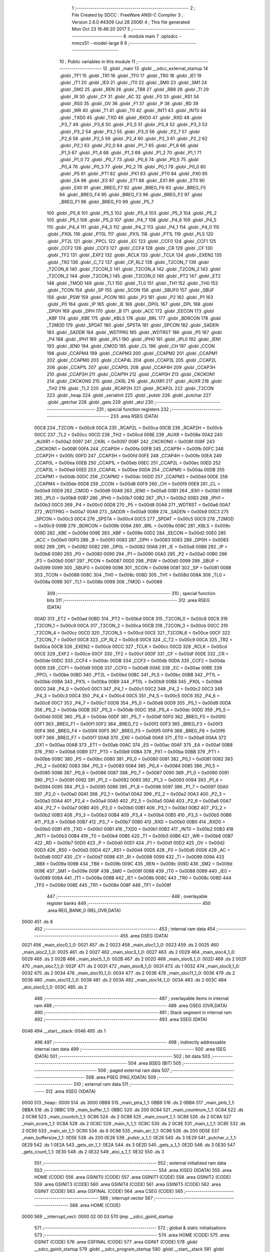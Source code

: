                               1 ;--------------------------------------------------------
                              2 ; File Created by SDCC : FreeWare ANSI-C Compiler
                              3 ; Version 2.6.0 #4309 (Jul 28 2006)
                              4 ; This file generated Mon Oct 23 16:46:20 2017
                              5 ;--------------------------------------------------------
                              6 	.module main
                              7 	.optsdcc -mmcs51 --model-large
                              8 	
                              9 ;--------------------------------------------------------
                             10 ; Public variables in this module
                             11 ;--------------------------------------------------------
                             12 	.globl _main
                             13 	.globl __sdcc_external_startup
                             14 	.globl _TF1
                             15 	.globl _TR1
                             16 	.globl _TF0
                             17 	.globl _TR0
                             18 	.globl _IE1
                             19 	.globl _IT1
                             20 	.globl _IE0
                             21 	.globl _IT0
                             22 	.globl _SM0
                             23 	.globl _SM1
                             24 	.globl _SM2
                             25 	.globl _REN
                             26 	.globl _TB8
                             27 	.globl _RB8
                             28 	.globl _TI
                             29 	.globl _RI
                             30 	.globl _CY
                             31 	.globl _AC
                             32 	.globl _F0
                             33 	.globl _RS1
                             34 	.globl _RS0
                             35 	.globl _OV
                             36 	.globl _F1
                             37 	.globl _P
                             38 	.globl _RD
                             39 	.globl _WR
                             40 	.globl _T1
                             41 	.globl _T0
                             42 	.globl _INT1
                             43 	.globl _INT0
                             44 	.globl _TXD0
                             45 	.globl _TXD
                             46 	.globl _RXD0
                             47 	.globl _RXD
                             48 	.globl _P3_7
                             49 	.globl _P3_6
                             50 	.globl _P3_5
                             51 	.globl _P3_4
                             52 	.globl _P3_3
                             53 	.globl _P3_2
                             54 	.globl _P3_1
                             55 	.globl _P3_0
                             56 	.globl _P2_7
                             57 	.globl _P2_6
                             58 	.globl _P2_5
                             59 	.globl _P2_4
                             60 	.globl _P2_3
                             61 	.globl _P2_2
                             62 	.globl _P2_1
                             63 	.globl _P2_0
                             64 	.globl _P1_7
                             65 	.globl _P1_6
                             66 	.globl _P1_5
                             67 	.globl _P1_4
                             68 	.globl _P1_3
                             69 	.globl _P1_2
                             70 	.globl _P1_1
                             71 	.globl _P1_0
                             72 	.globl _P0_7
                             73 	.globl _P0_6
                             74 	.globl _P0_5
                             75 	.globl _P0_4
                             76 	.globl _P0_3
                             77 	.globl _P0_2
                             78 	.globl _P0_1
                             79 	.globl _P0_0
                             80 	.globl _PS
                             81 	.globl _PT1
                             82 	.globl _PX1
                             83 	.globl _PT0
                             84 	.globl _PX0
                             85 	.globl _EA
                             86 	.globl _ES
                             87 	.globl _ET1
                             88 	.globl _EX1
                             89 	.globl _ET0
                             90 	.globl _EX0
                             91 	.globl _BREG_F7
                             92 	.globl _BREG_F6
                             93 	.globl _BREG_F5
                             94 	.globl _BREG_F4
                             95 	.globl _BREG_F3
                             96 	.globl _BREG_F2
                             97 	.globl _BREG_F1
                             98 	.globl _BREG_F0
                             99 	.globl _P5_7
                            100 	.globl _P5_6
                            101 	.globl _P5_5
                            102 	.globl _P5_4
                            103 	.globl _P5_3
                            104 	.globl _P5_2
                            105 	.globl _P5_1
                            106 	.globl _P5_0
                            107 	.globl _P4_7
                            108 	.globl _P4_6
                            109 	.globl _P4_5
                            110 	.globl _P4_4
                            111 	.globl _P4_3
                            112 	.globl _P4_2
                            113 	.globl _P4_1
                            114 	.globl _P4_0
                            115 	.globl _PX0L
                            116 	.globl _PT0L
                            117 	.globl _PX1L
                            118 	.globl _PT1L
                            119 	.globl _PLS
                            120 	.globl _PT2L
                            121 	.globl _PPCL
                            122 	.globl _EC
                            123 	.globl _CCF0
                            124 	.globl _CCF1
                            125 	.globl _CCF2
                            126 	.globl _CCF3
                            127 	.globl _CCF4
                            128 	.globl _CR
                            129 	.globl _CF
                            130 	.globl _TF2
                            131 	.globl _EXF2
                            132 	.globl _RCLK
                            133 	.globl _TCLK
                            134 	.globl _EXEN2
                            135 	.globl _TR2
                            136 	.globl _C_T2
                            137 	.globl _CP_RL2
                            138 	.globl _T2CON_7
                            139 	.globl _T2CON_6
                            140 	.globl _T2CON_5
                            141 	.globl _T2CON_4
                            142 	.globl _T2CON_3
                            143 	.globl _T2CON_2
                            144 	.globl _T2CON_1
                            145 	.globl _T2CON_0
                            146 	.globl _PT2
                            147 	.globl _ET2
                            148 	.globl _TMOD
                            149 	.globl _TL1
                            150 	.globl _TL0
                            151 	.globl _TH1
                            152 	.globl _TH0
                            153 	.globl _TCON
                            154 	.globl _SP
                            155 	.globl _SCON
                            156 	.globl _SBUF0
                            157 	.globl _SBUF
                            158 	.globl _PSW
                            159 	.globl _PCON
                            160 	.globl _P3
                            161 	.globl _P2
                            162 	.globl _P1
                            163 	.globl _P0
                            164 	.globl _IP
                            165 	.globl _IE
                            166 	.globl _DP0L
                            167 	.globl _DPL
                            168 	.globl _DP0H
                            169 	.globl _DPH
                            170 	.globl _B
                            171 	.globl _ACC
                            172 	.globl _EECON
                            173 	.globl _KBF
                            174 	.globl _KBE
                            175 	.globl _KBLS
                            176 	.globl _BRL
                            177 	.globl _BDRCON
                            178 	.globl _T2MOD
                            179 	.globl _SPDAT
                            180 	.globl _SPSTA
                            181 	.globl _SPCON
                            182 	.globl _SADEN
                            183 	.globl _SADDR
                            184 	.globl _WDTPRG
                            185 	.globl _WDTRST
                            186 	.globl _P5
                            187 	.globl _P4
                            188 	.globl _IPH1
                            189 	.globl _IPL1
                            190 	.globl _IPH0
                            191 	.globl _IPL0
                            192 	.globl _IEN1
                            193 	.globl _IEN0
                            194 	.globl _CMOD
                            195 	.globl _CL
                            196 	.globl _CH
                            197 	.globl _CCON
                            198 	.globl _CCAPM4
                            199 	.globl _CCAPM3
                            200 	.globl _CCAPM2
                            201 	.globl _CCAPM1
                            202 	.globl _CCAPM0
                            203 	.globl _CCAP4L
                            204 	.globl _CCAP3L
                            205 	.globl _CCAP2L
                            206 	.globl _CCAP1L
                            207 	.globl _CCAP0L
                            208 	.globl _CCAP4H
                            209 	.globl _CCAP3H
                            210 	.globl _CCAP2H
                            211 	.globl _CCAP1H
                            212 	.globl _CCAP0H
                            213 	.globl _CKCKON1
                            214 	.globl _CKCKON0
                            215 	.globl _CKRL
                            216 	.globl _AUXR1
                            217 	.globl _AUXR
                            218 	.globl _TH2
                            219 	.globl _TL2
                            220 	.globl _RCAP2H
                            221 	.globl _RCAP2L
                            222 	.globl _T2CON
                            223 	.globl _heap
                            224 	.globl _serialinit
                            225 	.globl _putstr
                            226 	.globl _putchar
                            227 	.globl _getchar
                            228 	.globl _gets
                            229 	.globl _atoi
                            230 ;--------------------------------------------------------
                            231 ; special function registers
                            232 ;--------------------------------------------------------
                            233 	.area RSEG    (DATA)
                    00C8    234 _T2CON	=	0x00c8
                    00CA    235 _RCAP2L	=	0x00ca
                    00CB    236 _RCAP2H	=	0x00cb
                    00CC    237 _TL2	=	0x00cc
                    00CD    238 _TH2	=	0x00cd
                    008E    239 _AUXR	=	0x008e
                    00A2    240 _AUXR1	=	0x00a2
                    0097    241 _CKRL	=	0x0097
                    008F    242 _CKCKON0	=	0x008f
                    008F    243 _CKCKON1	=	0x008f
                    00FA    244 _CCAP0H	=	0x00fa
                    00FB    245 _CCAP1H	=	0x00fb
                    00FC    246 _CCAP2H	=	0x00fc
                    00FD    247 _CCAP3H	=	0x00fd
                    00FE    248 _CCAP4H	=	0x00fe
                    00EA    249 _CCAP0L	=	0x00ea
                    00EB    250 _CCAP1L	=	0x00eb
                    00EC    251 _CCAP2L	=	0x00ec
                    00ED    252 _CCAP3L	=	0x00ed
                    00EE    253 _CCAP4L	=	0x00ee
                    00DA    254 _CCAPM0	=	0x00da
                    00DB    255 _CCAPM1	=	0x00db
                    00DC    256 _CCAPM2	=	0x00dc
                    00DD    257 _CCAPM3	=	0x00dd
                    00DE    258 _CCAPM4	=	0x00de
                    00D8    259 _CCON	=	0x00d8
                    00F9    260 _CH	=	0x00f9
                    00E9    261 _CL	=	0x00e9
                    00D9    262 _CMOD	=	0x00d9
                    00A8    263 _IEN0	=	0x00a8
                    00B1    264 _IEN1	=	0x00b1
                    00B8    265 _IPL0	=	0x00b8
                    00B7    266 _IPH0	=	0x00b7
                    00B2    267 _IPL1	=	0x00b2
                    00B3    268 _IPH1	=	0x00b3
                    00C0    269 _P4	=	0x00c0
                    00D8    270 _P5	=	0x00d8
                    00A6    271 _WDTRST	=	0x00a6
                    00A7    272 _WDTPRG	=	0x00a7
                    00A9    273 _SADDR	=	0x00a9
                    00B9    274 _SADEN	=	0x00b9
                    00C3    275 _SPCON	=	0x00c3
                    00C4    276 _SPSTA	=	0x00c4
                    00C5    277 _SPDAT	=	0x00c5
                    00C9    278 _T2MOD	=	0x00c9
                    009B    279 _BDRCON	=	0x009b
                    009A    280 _BRL	=	0x009a
                    009C    281 _KBLS	=	0x009c
                    009D    282 _KBE	=	0x009d
                    009E    283 _KBF	=	0x009e
                    00D2    284 _EECON	=	0x00d2
                    00E0    285 _ACC	=	0x00e0
                    00F0    286 _B	=	0x00f0
                    0083    287 _DPH	=	0x0083
                    0083    288 _DP0H	=	0x0083
                    0082    289 _DPL	=	0x0082
                    0082    290 _DP0L	=	0x0082
                    00A8    291 _IE	=	0x00a8
                    00B8    292 _IP	=	0x00b8
                    0080    293 _P0	=	0x0080
                    0090    294 _P1	=	0x0090
                    00A0    295 _P2	=	0x00a0
                    00B0    296 _P3	=	0x00b0
                    0087    297 _PCON	=	0x0087
                    00D0    298 _PSW	=	0x00d0
                    0099    299 _SBUF	=	0x0099
                    0099    300 _SBUF0	=	0x0099
                    0098    301 _SCON	=	0x0098
                    0081    302 _SP	=	0x0081
                    0088    303 _TCON	=	0x0088
                    008C    304 _TH0	=	0x008c
                    008D    305 _TH1	=	0x008d
                    008A    306 _TL0	=	0x008a
                    008B    307 _TL1	=	0x008b
                    0089    308 _TMOD	=	0x0089
                            309 ;--------------------------------------------------------
                            310 ; special function bits
                            311 ;--------------------------------------------------------
                            312 	.area RSEG    (DATA)
                    00AD    313 _ET2	=	0x00ad
                    00BD    314 _PT2	=	0x00bd
                    00C8    315 _T2CON_0	=	0x00c8
                    00C9    316 _T2CON_1	=	0x00c9
                    00CA    317 _T2CON_2	=	0x00ca
                    00CB    318 _T2CON_3	=	0x00cb
                    00CC    319 _T2CON_4	=	0x00cc
                    00CD    320 _T2CON_5	=	0x00cd
                    00CE    321 _T2CON_6	=	0x00ce
                    00CF    322 _T2CON_7	=	0x00cf
                    00C8    323 _CP_RL2	=	0x00c8
                    00C9    324 _C_T2	=	0x00c9
                    00CA    325 _TR2	=	0x00ca
                    00CB    326 _EXEN2	=	0x00cb
                    00CC    327 _TCLK	=	0x00cc
                    00CD    328 _RCLK	=	0x00cd
                    00CE    329 _EXF2	=	0x00ce
                    00CF    330 _TF2	=	0x00cf
                    00DF    331 _CF	=	0x00df
                    00DE    332 _CR	=	0x00de
                    00DC    333 _CCF4	=	0x00dc
                    00DB    334 _CCF3	=	0x00db
                    00DA    335 _CCF2	=	0x00da
                    00D9    336 _CCF1	=	0x00d9
                    00D8    337 _CCF0	=	0x00d8
                    00AE    338 _EC	=	0x00ae
                    00BE    339 _PPCL	=	0x00be
                    00BD    340 _PT2L	=	0x00bd
                    00BC    341 _PLS	=	0x00bc
                    00BB    342 _PT1L	=	0x00bb
                    00BA    343 _PX1L	=	0x00ba
                    00B9    344 _PT0L	=	0x00b9
                    00B8    345 _PX0L	=	0x00b8
                    00C0    346 _P4_0	=	0x00c0
                    00C1    347 _P4_1	=	0x00c1
                    00C2    348 _P4_2	=	0x00c2
                    00C3    349 _P4_3	=	0x00c3
                    00C4    350 _P4_4	=	0x00c4
                    00C5    351 _P4_5	=	0x00c5
                    00C6    352 _P4_6	=	0x00c6
                    00C7    353 _P4_7	=	0x00c7
                    00D8    354 _P5_0	=	0x00d8
                    00D9    355 _P5_1	=	0x00d9
                    00DA    356 _P5_2	=	0x00da
                    00DB    357 _P5_3	=	0x00db
                    00DC    358 _P5_4	=	0x00dc
                    00DD    359 _P5_5	=	0x00dd
                    00DE    360 _P5_6	=	0x00de
                    00DF    361 _P5_7	=	0x00df
                    00F0    362 _BREG_F0	=	0x00f0
                    00F1    363 _BREG_F1	=	0x00f1
                    00F2    364 _BREG_F2	=	0x00f2
                    00F3    365 _BREG_F3	=	0x00f3
                    00F4    366 _BREG_F4	=	0x00f4
                    00F5    367 _BREG_F5	=	0x00f5
                    00F6    368 _BREG_F6	=	0x00f6
                    00F7    369 _BREG_F7	=	0x00f7
                    00A8    370 _EX0	=	0x00a8
                    00A9    371 _ET0	=	0x00a9
                    00AA    372 _EX1	=	0x00aa
                    00AB    373 _ET1	=	0x00ab
                    00AC    374 _ES	=	0x00ac
                    00AF    375 _EA	=	0x00af
                    00B8    376 _PX0	=	0x00b8
                    00B9    377 _PT0	=	0x00b9
                    00BA    378 _PX1	=	0x00ba
                    00BB    379 _PT1	=	0x00bb
                    00BC    380 _PS	=	0x00bc
                    0080    381 _P0_0	=	0x0080
                    0081    382 _P0_1	=	0x0081
                    0082    383 _P0_2	=	0x0082
                    0083    384 _P0_3	=	0x0083
                    0084    385 _P0_4	=	0x0084
                    0085    386 _P0_5	=	0x0085
                    0086    387 _P0_6	=	0x0086
                    0087    388 _P0_7	=	0x0087
                    0090    389 _P1_0	=	0x0090
                    0091    390 _P1_1	=	0x0091
                    0092    391 _P1_2	=	0x0092
                    0093    392 _P1_3	=	0x0093
                    0094    393 _P1_4	=	0x0094
                    0095    394 _P1_5	=	0x0095
                    0096    395 _P1_6	=	0x0096
                    0097    396 _P1_7	=	0x0097
                    00A0    397 _P2_0	=	0x00a0
                    00A1    398 _P2_1	=	0x00a1
                    00A2    399 _P2_2	=	0x00a2
                    00A3    400 _P2_3	=	0x00a3
                    00A4    401 _P2_4	=	0x00a4
                    00A5    402 _P2_5	=	0x00a5
                    00A6    403 _P2_6	=	0x00a6
                    00A7    404 _P2_7	=	0x00a7
                    00B0    405 _P3_0	=	0x00b0
                    00B1    406 _P3_1	=	0x00b1
                    00B2    407 _P3_2	=	0x00b2
                    00B3    408 _P3_3	=	0x00b3
                    00B4    409 _P3_4	=	0x00b4
                    00B5    410 _P3_5	=	0x00b5
                    00B6    411 _P3_6	=	0x00b6
                    00B7    412 _P3_7	=	0x00b7
                    00B0    413 _RXD	=	0x00b0
                    00B0    414 _RXD0	=	0x00b0
                    00B1    415 _TXD	=	0x00b1
                    00B1    416 _TXD0	=	0x00b1
                    00B2    417 _INT0	=	0x00b2
                    00B3    418 _INT1	=	0x00b3
                    00B4    419 _T0	=	0x00b4
                    00B5    420 _T1	=	0x00b5
                    00B6    421 _WR	=	0x00b6
                    00B7    422 _RD	=	0x00b7
                    00D0    423 _P	=	0x00d0
                    00D1    424 _F1	=	0x00d1
                    00D2    425 _OV	=	0x00d2
                    00D3    426 _RS0	=	0x00d3
                    00D4    427 _RS1	=	0x00d4
                    00D5    428 _F0	=	0x00d5
                    00D6    429 _AC	=	0x00d6
                    00D7    430 _CY	=	0x00d7
                    0098    431 _RI	=	0x0098
                    0099    432 _TI	=	0x0099
                    009A    433 _RB8	=	0x009a
                    009B    434 _TB8	=	0x009b
                    009C    435 _REN	=	0x009c
                    009D    436 _SM2	=	0x009d
                    009E    437 _SM1	=	0x009e
                    009F    438 _SM0	=	0x009f
                    0088    439 _IT0	=	0x0088
                    0089    440 _IE0	=	0x0089
                    008A    441 _IT1	=	0x008a
                    008B    442 _IE1	=	0x008b
                    008C    443 _TR0	=	0x008c
                    008D    444 _TF0	=	0x008d
                    008E    445 _TR1	=	0x008e
                    008F    446 _TF1	=	0x008f
                            447 ;--------------------------------------------------------
                            448 ; overlayable register banks
                            449 ;--------------------------------------------------------
                            450 	.area REG_BANK_0	(REL,OVR,DATA)
   0000                     451 	.ds 8
                            452 ;--------------------------------------------------------
                            453 ; internal ram data
                            454 ;--------------------------------------------------------
                            455 	.area DSEG    (DATA)
   0021                     456 _main_sloc0_1_0:
   0021                     457 	.ds 2
   0023                     458 _main_sloc1_1_0:
   0023                     459 	.ds 2
   0025                     460 _main_sloc2_1_0:
   0025                     461 	.ds 2
   0027                     462 _main_sloc3_1_0:
   0027                     463 	.ds 2
   0029                     464 _main_sloc4_1_0:
   0029                     465 	.ds 2
   002B                     466 _main_sloc5_1_0:
   002B                     467 	.ds 2
   002D                     468 _main_sloc6_1_0:
   002D                     469 	.ds 2
   002F                     470 _main_sloc7_1_0:
   002F                     471 	.ds 2
   0031                     472 _main_sloc8_1_0:
   0031                     473 	.ds 1
   0032                     474 _main_sloc9_1_0:
   0032                     475 	.ds 2
   0034                     476 _main_sloc10_1_0:
   0034                     477 	.ds 2
   0036                     478 _main_sloc11_1_0:
   0036                     479 	.ds 2
   0038                     480 _main_sloc13_1_0:
   0038                     481 	.ds 2
   003A                     482 _main_sloc14_1_0:
   003A                     483 	.ds 2
   003C                     484 _atoi_sloc0_1_0:
   003C                     485 	.ds 2
                            486 ;--------------------------------------------------------
                            487 ; overlayable items in internal ram 
                            488 ;--------------------------------------------------------
                            489 	.area OSEG    (OVR,DATA)
                            490 ;--------------------------------------------------------
                            491 ; Stack segment in internal ram 
                            492 ;--------------------------------------------------------
                            493 	.area	SSEG	(DATA)
   0046                     494 __start__stack:
   0046                     495 	.ds	1
                            496 
                            497 ;--------------------------------------------------------
                            498 ; indirectly addressable internal ram data
                            499 ;--------------------------------------------------------
                            500 	.area ISEG    (DATA)
                            501 ;--------------------------------------------------------
                            502 ; bit data
                            503 ;--------------------------------------------------------
                            504 	.area BSEG    (BIT)
                            505 ;--------------------------------------------------------
                            506 ; paged external ram data
                            507 ;--------------------------------------------------------
                            508 	.area PSEG    (PAG,XDATA)
                            509 ;--------------------------------------------------------
                            510 ; external ram data
                            511 ;--------------------------------------------------------
                            512 	.area XSEG    (XDATA)
   0000                     513 _heap::
   0000                     514 	.ds 3000
   0BB8                     515 _main_ptra_1_1:
   0BB8                     516 	.ds 2
   0BBA                     517 _main_ptrb_1_1:
   0BBA                     518 	.ds 2
   0BBC                     519 _main_buffer_1_1:
   0BBC                     520 	.ds 200
   0C84                     521 _main_countnum_1_1:
   0C84                     522 	.ds 2
   0C86                     523 _main_countch_1_1:
   0C86                     524 	.ds 2
   0C88                     525 _main_count_1_1:
   0C88                     526 	.ds 2
   0C8A                     527 _main_score_1_1:
   0C8A                     528 	.ds 2
   0C8C                     529 _main_h_1_1:
   0C8C                     530 	.ds 2
   0C8E                     531 _main_t_1_1:
   0C8E                     532 	.ds 2
   0C90                     533 _main_str_1_1:
   0C90                     534 	.ds 6
   0C96                     535 _main_arr_1_1:
   0C96                     536 	.ds 200
   0D5E                     537 _main_buffersize_1_1:
   0D5E                     538 	.ds 200
   0E26                     539 _putstr_s_1_1:
   0E26                     540 	.ds 3
   0E29                     541 _putchar_c_1_1:
   0E29                     542 	.ds 1
   0E2A                     543 _gets_str_1_1:
   0E2A                     544 	.ds 3
   0E2D                     545 _gets_s_1_1:
   0E2D                     546 	.ds 3
   0E30                     547 _gets_count_1_1:
   0E30                     548 	.ds 2
   0E32                     549 _atoi_s_1_1:
   0E32                     550 	.ds 3
                            551 ;--------------------------------------------------------
                            552 ; external initialized ram data
                            553 ;--------------------------------------------------------
                            554 	.area XISEG   (XDATA)
                            555 	.area HOME    (CODE)
                            556 	.area GSINIT0 (CODE)
                            557 	.area GSINIT1 (CODE)
                            558 	.area GSINIT2 (CODE)
                            559 	.area GSINIT3 (CODE)
                            560 	.area GSINIT4 (CODE)
                            561 	.area GSINIT5 (CODE)
                            562 	.area GSINIT  (CODE)
                            563 	.area GSFINAL (CODE)
                            564 	.area CSEG    (CODE)
                            565 ;--------------------------------------------------------
                            566 ; interrupt vector 
                            567 ;--------------------------------------------------------
                            568 	.area HOME    (CODE)
   0000                     569 __interrupt_vect:
   0000 02 00 03            570 	ljmp	__sdcc_gsinit_startup
                            571 ;--------------------------------------------------------
                            572 ; global & static initialisations
                            573 ;--------------------------------------------------------
                            574 	.area HOME    (CODE)
                            575 	.area GSINIT  (CODE)
                            576 	.area GSFINAL (CODE)
                            577 	.area GSINIT  (CODE)
                            578 	.globl __sdcc_gsinit_startup
                            579 	.globl __sdcc_program_startup
                            580 	.globl __start__stack
                            581 	.globl __mcs51_genXINIT
                            582 	.globl __mcs51_genXRAMCLEAR
                            583 	.globl __mcs51_genRAMCLEAR
                            584 	.area GSFINAL (CODE)
   0062 02 00 65            585 	ljmp	__sdcc_program_startup
                            586 ;--------------------------------------------------------
                            587 ; Home
                            588 ;--------------------------------------------------------
                            589 	.area HOME    (CODE)
                            590 	.area CSEG    (CODE)
   0065                     591 __sdcc_program_startup:
   0065 12 00 71            592 	lcall	_main
                            593 ;	return from main will lock up
   0068 80 FE               594 	sjmp .
                            595 ;--------------------------------------------------------
                            596 ; code
                            597 ;--------------------------------------------------------
                            598 	.area CSEG    (CODE)
                            599 ;------------------------------------------------------------
                            600 ;Allocation info for local variables in function '_sdcc_external_startup'
                            601 ;------------------------------------------------------------
                            602 ;------------------------------------------------------------
                            603 ;	main.c:26: _sdcc_external_startup()
                            604 ;	-----------------------------------------
                            605 ;	 function _sdcc_external_startup
                            606 ;	-----------------------------------------
   006A                     607 __sdcc_external_startup:
                    0002    608 	ar2 = 0x02
                    0003    609 	ar3 = 0x03
                    0004    610 	ar4 = 0x04
                    0005    611 	ar5 = 0x05
                    0006    612 	ar6 = 0x06
                    0007    613 	ar7 = 0x07
                    0000    614 	ar0 = 0x00
                    0001    615 	ar1 = 0x01
                            616 ;	main.c:28: AUXR |= 0X0C ;
                            617 ;	genOr
   006A 43 8E 0C            618 	orl	_AUXR,#0x0C
                            619 ;	main.c:29: return 0;
                            620 ;	genRet
                            621 ;	Peephole 182.b	used 16 bit load of dptr
   006D 90 00 00            622 	mov	dptr,#0x0000
                            623 ;	Peephole 300	removed redundant label 00101$
   0070 22                  624 	ret
                            625 ;------------------------------------------------------------
                            626 ;Allocation info for local variables in function 'main'
                            627 ;------------------------------------------------------------
                            628 ;sloc0                     Allocated with name '_main_sloc0_1_0'
                            629 ;sloc1                     Allocated with name '_main_sloc1_1_0'
                            630 ;sloc2                     Allocated with name '_main_sloc2_1_0'
                            631 ;sloc3                     Allocated with name '_main_sloc3_1_0'
                            632 ;sloc4                     Allocated with name '_main_sloc4_1_0'
                            633 ;sloc5                     Allocated with name '_main_sloc5_1_0'
                            634 ;sloc6                     Allocated with name '_main_sloc6_1_0'
                            635 ;sloc7                     Allocated with name '_main_sloc7_1_0'
                            636 ;sloc8                     Allocated with name '_main_sloc8_1_0'
                            637 ;sloc9                     Allocated with name '_main_sloc9_1_0'
                            638 ;sloc10                    Allocated with name '_main_sloc10_1_0'
                            639 ;sloc11                    Allocated with name '_main_sloc11_1_0'
                            640 ;sloc12                    Allocated with name '_main_sloc12_1_0'
                            641 ;sloc13                    Allocated with name '_main_sloc13_1_0'
                            642 ;sloc14                    Allocated with name '_main_sloc14_1_0'
                            643 ;ptr                       Allocated with name '_main_ptr_1_1'
                            644 ;ptr1                      Allocated with name '_main_ptr1_1_1'
                            645 ;ptra                      Allocated with name '_main_ptra_1_1'
                            646 ;ptrb                      Allocated with name '_main_ptrb_1_1'
                            647 ;ptr5                      Allocated with name '_main_ptr5_1_1'
                            648 ;val                       Allocated with name '_main_val_1_1'
                            649 ;valw                      Allocated with name '_main_valw_1_1'
                            650 ;buffer                    Allocated with name '_main_buffer_1_1'
                            651 ;a                         Allocated with name '_main_a_1_1'
                            652 ;num                       Allocated with name '_main_num_1_1'
                            653 ;num3                      Allocated with name '_main_num3_1_1'
                            654 ;countnum                  Allocated with name '_main_countnum_1_1'
                            655 ;countch                   Allocated with name '_main_countch_1_1'
                            656 ;count                     Allocated with name '_main_count_1_1'
                            657 ;county                    Allocated with name '_main_county_1_1'
                            658 ;score                     Allocated with name '_main_score_1_1'
                            659 ;h                         Allocated with name '_main_h_1_1'
                            660 ;s                         Allocated with name '_main_s_1_1'
                            661 ;value                     Allocated with name '_main_value_1_1'
                            662 ;value1                    Allocated with name '_main_value1_1_1'
                            663 ;t                         Allocated with name '_main_t_1_1'
                            664 ;j                         Allocated with name '_main_j_1_1'
                            665 ;g                         Allocated with name '_main_g_1_1'
                            666 ;w                         Allocated with name '_main_w_1_1'
                            667 ;vv                        Allocated with name '_main_vv_1_1'
                            668 ;r                         Allocated with name '_main_r_1_1'
                            669 ;c                         Allocated with name '_main_c_1_1'
                            670 ;e                         Allocated with name '_main_e_1_1'
                            671 ;p                         Allocated with name '_main_p_1_1'
                            672 ;vv1                       Allocated with name '_main_vv1_1_1'
                            673 ;gg                        Allocated with name '_main_gg_1_1'
                            674 ;q                         Allocated with name '_main_q_1_1'
                            675 ;aa                        Allocated with name '_main_aa_1_1'
                            676 ;y                         Allocated with name '_main_y_1_1'
                            677 ;i                         Allocated with name '_main_i_1_1'
                            678 ;u                         Allocated with name '_main_u_1_1'
                            679 ;m                         Allocated with name '_main_m_1_1'
                            680 ;str                       Allocated with name '_main_str_1_1'
                            681 ;arr                       Allocated with name '_main_arr_1_1'
                            682 ;buffersize                Allocated with name '_main_buffersize_1_1'
                            683 ;------------------------------------------------------------
                            684 ;	main.c:31: void main()
                            685 ;	-----------------------------------------
                            686 ;	 function main
                            687 ;	-----------------------------------------
   0071                     688 _main:
                            689 ;	main.c:47: uint16_t num,num3,countnum = 0, countch =0,count = 0,county =0,score = 0  ,h = 0 ,s ,value,value1, t=0, j, g=0, w=0, vv ,r=0,c=0,e=0,p=0,vv1,gg;
                            690 ;	genAssign
   0071 90 0C 84            691 	mov	dptr,#_main_countnum_1_1
   0074 E4                  692 	clr	a
   0075 F0                  693 	movx	@dptr,a
   0076 A3                  694 	inc	dptr
   0077 F0                  695 	movx	@dptr,a
                            696 ;	genAssign
   0078 90 0C 86            697 	mov	dptr,#_main_countch_1_1
   007B E4                  698 	clr	a
   007C F0                  699 	movx	@dptr,a
   007D A3                  700 	inc	dptr
   007E F0                  701 	movx	@dptr,a
                            702 ;	genAssign
   007F 90 0C 88            703 	mov	dptr,#_main_count_1_1
   0082 E4                  704 	clr	a
   0083 F0                  705 	movx	@dptr,a
   0084 A3                  706 	inc	dptr
   0085 F0                  707 	movx	@dptr,a
                            708 ;	main.c:53: init_dynamic_memory((MEMHEADER xdata *)heap, HEAP_SIZE);
                            709 ;	genAssign
   0086 90 0E 40            710 	mov	dptr,#_init_dynamic_memory_PARM_2
   0089 74 B8               711 	mov	a,#0xB8
   008B F0                  712 	movx	@dptr,a
   008C A3                  713 	inc	dptr
   008D 74 0B               714 	mov	a,#0x0B
   008F F0                  715 	movx	@dptr,a
                            716 ;	genCall
                            717 ;	Peephole 182.a	used 16 bit load of DPTR
   0090 90 00 00            718 	mov	dptr,#_heap
   0093 12 15 62            719 	lcall	_init_dynamic_memory
                            720 ;	main.c:54: serialinit();
                            721 ;	genCall
   0096 12 11 C6            722 	lcall	_serialinit
                            723 ;	main.c:57: again :  putstr(" Enter buffer size between 32 and 2800( enter multiple of 16)\n\r ");          /* input size of buffer to be created in heap*/
   0099                     724 00101$:
                            725 ;	genCall
                            726 ;	Peephole 182.a	used 16 bit load of DPTR
   0099 90 1E 94            727 	mov	dptr,#__str_0
   009C 75 F0 80            728 	mov	b,#0x80
   009F 12 11 D9            729 	lcall	_putstr
                            730 ;	main.c:58: gets(str);                                                                                       /*get the input string */
                            731 ;	genCall
                            732 ;	Peephole 182.a	used 16 bit load of DPTR
   00A2 90 0C 90            733 	mov	dptr,#_main_str_1_1
   00A5 75 F0 00            734 	mov	b,#0x00
   00A8 12 12 53            735 	lcall	_gets
                            736 ;	main.c:60: if( str[0] == '0' && str[1] == '\0' )
                            737 ;	genPointerGet
                            738 ;	genFarPointerGet
   00AB 90 0C 90            739 	mov	dptr,#_main_str_1_1
   00AE E0                  740 	movx	a,@dptr
   00AF FA                  741 	mov	r2,a
                            742 ;	genCmpEq
                            743 ;	gencjneshort
                            744 ;	Peephole 112.b	changed ljmp to sjmp
                            745 ;	Peephole 198.b	optimized misc jump sequence
   00B0 BA 30 1C            746 	cjne	r2,#0x30,00227$
                            747 ;	Peephole 200.b	removed redundant sjmp
                            748 ;	Peephole 300	removed redundant label 00297$
                            749 ;	Peephole 300	removed redundant label 00298$
                            750 ;	genPointerGet
                            751 ;	genFarPointerGet
   00B3 90 0C 91            752 	mov	dptr,#(_main_str_1_1 + 0x0001)
   00B6 E0                  753 	movx	a,@dptr
                            754 ;	genIfxJump
                            755 ;	Peephole 108.b	removed ljmp by inverse jump logic
   00B7 70 16               756 	jnz	00227$
                            757 ;	Peephole 300	removed redundant label 00299$
                            758 ;	main.c:62: printf_tiny("enter proper number as specified\n\r");                                      /* to check for invalid input*/
                            759 ;	genIpush
   00B9 74 D5               760 	mov	a,#__str_1
   00BB C0 E0               761 	push	acc
   00BD 74 1E               762 	mov	a,#(__str_1 >> 8)
   00BF C0 E0               763 	push	acc
                            764 ;	genCall
   00C1 12 17 38            765 	lcall	_printf_tiny
   00C4 15 81               766 	dec	sp
   00C6 15 81               767 	dec	sp
                            768 ;	main.c:63: str[0]= '\0';
                            769 ;	genPointerSet
                            770 ;     genFarPointerSet
   00C8 90 0C 90            771 	mov	dptr,#_main_str_1_1
                            772 ;	Peephole 181	changed mov to clr
   00CB E4                  773 	clr	a
   00CC F0                  774 	movx	@dptr,a
                            775 ;	main.c:64: goto again;
                            776 ;	main.c:68: while( str[w] != '\0')                                                                             /* to check for invalid input*/
                            777 ;	Peephole 112.b	changed ljmp to sjmp
   00CD 80 CA               778 	sjmp	00101$
   00CF                     779 00227$:
                            780 ;	genAssign
   00CF 7A 00               781 	mov	r2,#0x00
   00D1 7B 00               782 	mov	r3,#0x00
                            783 ;	genAssign
   00D3 7C 00               784 	mov	r4,#0x00
   00D5 7D 00               785 	mov	r5,#0x00
   00D7                     786 00108$:
                            787 ;	genPlus
                            788 ;	Peephole 236.g	used r4 instead of ar4
   00D7 EC                  789 	mov	a,r4
   00D8 24 90               790 	add	a,#_main_str_1_1
   00DA F5 82               791 	mov	dpl,a
                            792 ;	Peephole 236.g	used r5 instead of ar5
   00DC ED                  793 	mov	a,r5
   00DD 34 0C               794 	addc	a,#(_main_str_1_1 >> 8)
   00DF F5 83               795 	mov	dph,a
                            796 ;	genPointerGet
                            797 ;	genFarPointerGet
   00E1 E0                  798 	movx	a,@dptr
                            799 ;	genCmpEq
                            800 ;	gencjneshort
                            801 ;	Peephole 112.b	changed ljmp to sjmp
   00E2 FE                  802 	mov	r6,a
                            803 ;	Peephole 115.b	jump optimization
   00E3 60 16               804 	jz	00110$
                            805 ;	Peephole 300	removed redundant label 00300$
                            806 ;	main.c:70: if( 0x29 < str[w] && str[w] < 0x3a )
                            807 ;	genCmpLt
                            808 ;	genCmp
                            809 ;	genIfxJump
                            810 ;	Peephole 108.a	removed ljmp by inverse jump logic
                            811 ;	Peephole 132.b	optimized genCmpGt by inverse logic (acc differs)
   00E5 EE                  812 	mov	a,r6
   00E6 24 D6               813 	add	a,#0xff - 0x29
   00E8 50 0A               814 	jnc	00106$
                            815 ;	Peephole 300	removed redundant label 00301$
                            816 ;	genCmpLt
                            817 ;	genCmp
   00EA BE 3A 00            818 	cjne	r6,#0x3A,00302$
   00ED                     819 00302$:
                            820 ;	genIfxJump
                            821 ;	Peephole 108.a	removed ljmp by inverse jump logic
   00ED 50 05               822 	jnc	00106$
                            823 ;	Peephole 300	removed redundant label 00303$
                            824 ;	main.c:72: county++;
                            825 ;	genPlus
                            826 ;     genPlusIncr
   00EF 0A                  827 	inc	r2
   00F0 BA 00 01            828 	cjne	r2,#0x00,00304$
   00F3 0B                  829 	inc	r3
   00F4                     830 00304$:
   00F4                     831 00106$:
                            832 ;	main.c:74: w++;
                            833 ;	genPlus
                            834 ;     genPlusIncr
   00F4 0C                  835 	inc	r4
                            836 ;	Peephole 112.b	changed ljmp to sjmp
                            837 ;	Peephole 243	avoided branch to sjmp
   00F5 BC 00 DF            838 	cjne	r4,#0x00,00108$
   00F8 0D                  839 	inc	r5
                            840 ;	Peephole 300	removed redundant label 00305$
   00F9 80 DC               841 	sjmp	00108$
   00FB                     842 00110$:
                            843 ;	main.c:76: if( w != county)
                            844 ;	genCmpEq
                            845 ;	gencjneshort
   00FB EC                  846 	mov	a,r4
   00FC B5 02 06            847 	cjne	a,ar2,00306$
   00FF ED                  848 	mov	a,r5
   0100 B5 03 02            849 	cjne	a,ar3,00306$
                            850 ;	Peephole 112.b	changed ljmp to sjmp
   0103 80 17               851 	sjmp	00112$
   0105                     852 00306$:
                            853 ;	main.c:78: printf_tiny("enter a number as specified\n\r");
                            854 ;	genIpush
   0105 74 F8               855 	mov	a,#__str_2
   0107 C0 E0               856 	push	acc
   0109 74 1E               857 	mov	a,#(__str_2 >> 8)
   010B C0 E0               858 	push	acc
                            859 ;	genCall
   010D 12 17 38            860 	lcall	_printf_tiny
   0110 15 81               861 	dec	sp
   0112 15 81               862 	dec	sp
                            863 ;	main.c:79: str[0]= '\0';
                            864 ;	genPointerSet
                            865 ;     genFarPointerSet
   0114 90 0C 90            866 	mov	dptr,#_main_str_1_1
                            867 ;	Peephole 181	changed mov to clr
   0117 E4                  868 	clr	a
   0118 F0                  869 	movx	@dptr,a
                            870 ;	main.c:80: goto again ;
   0119 02 00 99            871 	ljmp	00101$
   011C                     872 00112$:
                            873 ;	main.c:86: num = atoi(str);
                            874 ;	genCall
                            875 ;	Peephole 182.a	used 16 bit load of DPTR
   011C 90 0C 90            876 	mov	dptr,#_main_str_1_1
   011F 75 F0 00            877 	mov	b,#0x00
   0122 12 13 67            878 	lcall	_atoi
   0125 AA 82               879 	mov	r2,dpl
   0127 AB 83               880 	mov	r3,dph
                            881 ;	main.c:87: if ((num%16) != 0)                                                                              /* to check for invalid input*/
                            882 ;	genAnd
   0129 74 0F               883 	mov	a,#0x0F
   012B 5A                  884 	anl	a,r2
   012C FC                  885 	mov	r4,a
   012D 7D 00               886 	mov	r5,#0x00
                            887 ;	genCmpEq
                            888 ;	gencjneshort
   012F BC 00 05            889 	cjne	r4,#0x00,00307$
   0132 BD 00 02            890 	cjne	r5,#0x00,00307$
                            891 ;	Peephole 112.b	changed ljmp to sjmp
   0135 80 12               892 	sjmp	00114$
   0137                     893 00307$:
                            894 ;	main.c:89: printf_tiny("enter proper size which is multiple of 16\n\r");
                            895 ;	genIpush
   0137 74 16               896 	mov	a,#__str_3
   0139 C0 E0               897 	push	acc
   013B 74 1F               898 	mov	a,#(__str_3 >> 8)
   013D C0 E0               899 	push	acc
                            900 ;	genCall
   013F 12 17 38            901 	lcall	_printf_tiny
   0142 15 81               902 	dec	sp
   0144 15 81               903 	dec	sp
                            904 ;	main.c:90: goto again;
   0146 02 00 99            905 	ljmp	00101$
   0149                     906 00114$:
                            907 ;	main.c:92: if ( num < 32 )
                            908 ;	genAssign
   0149 8A 04               909 	mov	ar4,r2
   014B 8B 05               910 	mov	ar5,r3
                            911 ;	genCmpLt
                            912 ;	genCmp
   014D C3                  913 	clr	c
   014E EC                  914 	mov	a,r4
   014F 94 20               915 	subb	a,#0x20
   0151 ED                  916 	mov	a,r5
   0152 94 00               917 	subb	a,#0x00
                            918 ;	genIfxJump
                            919 ;	Peephole 108.a	removed ljmp by inverse jump logic
   0154 50 12               920 	jnc	00122$
                            921 ;	Peephole 300	removed redundant label 00308$
                            922 ;	main.c:94: printf_tiny("enter proper size \n\r");
                            923 ;	genIpush
   0156 74 42               924 	mov	a,#__str_4
   0158 C0 E0               925 	push	acc
   015A 74 1F               926 	mov	a,#(__str_4 >> 8)
   015C C0 E0               927 	push	acc
                            928 ;	genCall
   015E 12 17 38            929 	lcall	_printf_tiny
   0161 15 81               930 	dec	sp
   0163 15 81               931 	dec	sp
                            932 ;	main.c:95: goto again;
   0165 02 00 99            933 	ljmp	00101$
                            934 ;	main.c:99: do                                                                                            /* buffer allocation when heap space is available*/
   0168                     935 00122$:
                            936 ;	main.c:101: if ((buffer[0] = malloc((unsigned int)(num))) == 0)
                            937 ;	genCall
   0168 8A 82               938 	mov	dpl,r2
   016A 8B 83               939 	mov	dph,r3
   016C C0 02               940 	push	ar2
   016E C0 03               941 	push	ar3
   0170 12 15 E3            942 	lcall	_malloc
   0173 AC 82               943 	mov	r4,dpl
   0175 AD 83               944 	mov	r5,dph
   0177 D0 03               945 	pop	ar3
   0179 D0 02               946 	pop	ar2
                            947 ;	genPointerSet
                            948 ;     genFarPointerSet
   017B 90 0B BC            949 	mov	dptr,#_main_buffer_1_1
   017E EC                  950 	mov	a,r4
   017F F0                  951 	movx	@dptr,a
   0180 A3                  952 	inc	dptr
   0181 ED                  953 	mov	a,r5
   0182 F0                  954 	movx	@dptr,a
                            955 ;	genIfx
   0183 EC                  956 	mov	a,r4
   0184 4D                  957 	orl	a,r5
                            958 ;	genIfxJump
                            959 ;	Peephole 108.b	removed ljmp by inverse jump logic
   0185 70 11               960 	jnz	00118$
                            961 ;	Peephole 300	removed redundant label 00309$
                            962 ;	main.c:102: putstr("malloc buffer[0] failed\n\r");
                            963 ;	genCall
                            964 ;	Peephole 182.a	used 16 bit load of DPTR
   0187 90 1F 57            965 	mov	dptr,#__str_5
   018A 75 F0 80            966 	mov	b,#0x80
   018D C0 02               967 	push	ar2
   018F C0 03               968 	push	ar3
   0191 12 11 D9            969 	lcall	_putstr
   0194 D0 03               970 	pop	ar3
   0196 D0 02               971 	pop	ar2
   0198                     972 00118$:
                            973 ;	main.c:103: if ((buffer[1] = malloc((unsigned int)(num))) == 0)
                            974 ;	genCall
   0198 8A 82               975 	mov	dpl,r2
   019A 8B 83               976 	mov	dph,r3
   019C C0 02               977 	push	ar2
   019E C0 03               978 	push	ar3
   01A0 12 15 E3            979 	lcall	_malloc
   01A3 AC 82               980 	mov	r4,dpl
   01A5 AD 83               981 	mov	r5,dph
   01A7 D0 03               982 	pop	ar3
   01A9 D0 02               983 	pop	ar2
                            984 ;	genPointerSet
                            985 ;     genFarPointerSet
   01AB 90 0B BE            986 	mov	dptr,#(_main_buffer_1_1 + 0x0002)
   01AE EC                  987 	mov	a,r4
   01AF F0                  988 	movx	@dptr,a
   01B0 A3                  989 	inc	dptr
   01B1 ED                  990 	mov	a,r5
   01B2 F0                  991 	movx	@dptr,a
                            992 ;	genIfx
   01B3 EC                  993 	mov	a,r4
   01B4 4D                  994 	orl	a,r5
                            995 ;	genIfxJump
                            996 ;	Peephole 108.b	removed ljmp by inverse jump logic
   01B5 70 28               997 	jnz	00123$
                            998 ;	Peephole 300	removed redundant label 00310$
                            999 ;	main.c:105: putstr("malloc buffer[1] failed\n\r");
                           1000 ;	genCall
                           1001 ;	Peephole 182.a	used 16 bit load of DPTR
   01B7 90 1F 71           1002 	mov	dptr,#__str_6
   01BA 75 F0 80           1003 	mov	b,#0x80
   01BD 12 11 D9           1004 	lcall	_putstr
                           1005 ;	main.c:106: free (buffer[0]);                                                                /* free buffer 0 if buffer 1 is not allocated*/
                           1006 ;	genPointerGet
                           1007 ;	genFarPointerGet
   01C0 90 0B BC           1008 	mov	dptr,#_main_buffer_1_1
   01C3 E0                 1009 	movx	a,@dptr
   01C4 FC                 1010 	mov	r4,a
   01C5 A3                 1011 	inc	dptr
   01C6 E0                 1012 	movx	a,@dptr
   01C7 FD                 1013 	mov	r5,a
                           1014 ;	genCast
   01C8 7E 00              1015 	mov	r6,#0x0
                           1016 ;	genCall
   01CA 8C 82              1017 	mov	dpl,r4
   01CC 8D 83              1018 	mov	dph,r5
   01CE 8E F0              1019 	mov	b,r6
   01D0 12 15 0F           1020 	lcall	_free
                           1021 ;	main.c:107: putstr("enter smaller buffer size\n\r");
                           1022 ;	genCall
                           1023 ;	Peephole 182.a	used 16 bit load of DPTR
   01D3 90 1F 8B           1024 	mov	dptr,#__str_7
   01D6 75 F0 80           1025 	mov	b,#0x80
   01D9 12 11 D9           1026 	lcall	_putstr
                           1027 ;	main.c:108: goto again ;
   01DC 02 00 99           1028 	ljmp	00101$
   01DF                    1029 00123$:
                           1030 ;	main.c:112: }while ( (buffer[0] == 0) || (buffer[1] == 0) );
                           1031 ;	genPointerGet
                           1032 ;	genFarPointerGet
   01DF 90 0B BC           1033 	mov	dptr,#_main_buffer_1_1
   01E2 E0                 1034 	movx	a,@dptr
   01E3 FC                 1035 	mov	r4,a
   01E4 A3                 1036 	inc	dptr
   01E5 E0                 1037 	movx	a,@dptr
                           1038 ;	genIfx
   01E6 FD                 1039 	mov	r5,a
                           1040 ;	Peephole 135	removed redundant mov
   01E7 4C                 1041 	orl	a,r4
                           1042 ;	genIfxJump
   01E8 70 03              1043 	jnz	00311$
   01EA 02 01 68           1044 	ljmp	00122$
   01ED                    1045 00311$:
                           1046 ;	genPointerGet
                           1047 ;	genFarPointerGet
   01ED 90 0B BE           1048 	mov	dptr,#(_main_buffer_1_1 + 0x0002)
   01F0 E0                 1049 	movx	a,@dptr
   01F1 FC                 1050 	mov	r4,a
   01F2 A3                 1051 	inc	dptr
   01F3 E0                 1052 	movx	a,@dptr
                           1053 ;	genIfx
   01F4 FD                 1054 	mov	r5,a
                           1055 ;	Peephole 135	removed redundant mov
   01F5 4C                 1056 	orl	a,r4
                           1057 ;	genIfxJump
   01F6 70 03              1058 	jnz	00312$
   01F8 02 01 68           1059 	ljmp	00122$
   01FB                    1060 00312$:
                           1061 ;	main.c:116: ptra = buffer[0];
                           1062 ;	genPointerGet
                           1063 ;	genFarPointerGet
   01FB 90 0B BC           1064 	mov	dptr,#_main_buffer_1_1
   01FE E0                 1065 	movx	a,@dptr
   01FF F5 3A              1066 	mov	_main_sloc14_1_0,a
   0201 A3                 1067 	inc	dptr
   0202 E0                 1068 	movx	a,@dptr
   0203 F5 3B              1069 	mov	(_main_sloc14_1_0 + 1),a
                           1070 ;	main.c:117: ptrb = buffer[1];
                           1071 ;	genPointerGet
                           1072 ;	genFarPointerGet
   0205 90 0B BE           1073 	mov	dptr,#(_main_buffer_1_1 + 0x0002)
   0208 E0                 1074 	movx	a,@dptr
   0209 F5 38              1075 	mov	_main_sloc13_1_0,a
   020B A3                 1076 	inc	dptr
   020C E0                 1077 	movx	a,@dptr
   020D F5 39              1078 	mov	(_main_sloc13_1_0 + 1),a
                           1079 ;	main.c:120: value = num + (uint16_t)buffer[0];
                           1080 ;	genAssign
   020F A8 3A              1081 	mov	r0,_main_sloc14_1_0
   0211 A9 3B              1082 	mov	r1,(_main_sloc14_1_0 + 1)
                           1083 ;	genCast
                           1084 ;	genPlus
                           1085 ;	Peephole 236.g	used r0 instead of ar0
   0213 E8                 1086 	mov	a,r0
                           1087 ;	Peephole 236.a	used r2 instead of ar2
   0214 2A                 1088 	add	a,r2
   0215 F5 21              1089 	mov	_main_sloc0_1_0,a
                           1090 ;	Peephole 236.g	used r1 instead of ar1
   0217 E9                 1091 	mov	a,r1
                           1092 ;	Peephole 236.b	used r3 instead of ar3
   0218 3B                 1093 	addc	a,r3
   0219 F5 22              1094 	mov	(_main_sloc0_1_0 + 1),a
                           1095 ;	main.c:121: value1 = num + (uint16_t)buffer[1];
                           1096 ;	genAssign
   021B A8 38              1097 	mov	r0,_main_sloc13_1_0
   021D A9 39              1098 	mov	r1,(_main_sloc13_1_0 + 1)
                           1099 ;	genCast
                           1100 ;	genPlus
                           1101 ;	Peephole 236.g	used r0 instead of ar0
   021F E8                 1102 	mov	a,r0
                           1103 ;	Peephole 236.a	used r2 instead of ar2
   0220 2A                 1104 	add	a,r2
   0221 F8                 1105 	mov	r0,a
                           1106 ;	Peephole 236.g	used r1 instead of ar1
   0222 E9                 1107 	mov	a,r1
                           1108 ;	Peephole 236.b	used r3 instead of ar3
   0223 3B                 1109 	addc	a,r3
   0224 F9                 1110 	mov	r1,a
                           1111 ;	main.c:124: putstr(" malloc passed , buffer allocation is successful \n\r");
                           1112 ;	genCall
                           1113 ;	Peephole 182.a	used 16 bit load of DPTR
   0225 90 1F A7           1114 	mov	dptr,#__str_8
   0228 75 F0 80           1115 	mov	b,#0x80
   022B C0 02              1116 	push	ar2
   022D C0 03              1117 	push	ar3
   022F C0 00              1118 	push	ar0
   0231 C0 01              1119 	push	ar1
   0233 12 11 D9           1120 	lcall	_putstr
   0236 D0 01              1121 	pop	ar1
   0238 D0 00              1122 	pop	ar0
   023A D0 03              1123 	pop	ar3
   023C D0 02              1124 	pop	ar2
                           1125 ;	main.c:127: while( 1 )
                           1126 ;	genAssign
   023E 8A 23              1127 	mov	_main_sloc1_1_0,r2
   0240 8B 24              1128 	mov	(_main_sloc1_1_0 + 1),r3
                           1129 ;	genAssign
   0242 8A 25              1130 	mov	_main_sloc2_1_0,r2
   0244 8B 26              1131 	mov	(_main_sloc2_1_0 + 1),r3
                           1132 ;	genAssign
   0246 85 3A 27           1133 	mov	_main_sloc3_1_0,_main_sloc14_1_0
   0249 85 3B 28           1134 	mov	(_main_sloc3_1_0 + 1),(_main_sloc14_1_0 + 1)
                           1135 ;	genAssign
   024C 85 38 29           1136 	mov	_main_sloc4_1_0,_main_sloc13_1_0
   024F 85 39 2A           1137 	mov	(_main_sloc4_1_0 + 1),(_main_sloc13_1_0 + 1)
                           1138 ;	genAssign
   0252 8A 2B              1139 	mov	_main_sloc5_1_0,r2
   0254 8B 2C              1140 	mov	(_main_sloc5_1_0 + 1),r3
                           1141 ;	genAssign
   0256 8A 2D              1142 	mov	_main_sloc6_1_0,r2
   0258 8B 2E              1143 	mov	(_main_sloc6_1_0 + 1),r3
                           1144 ;	genAssign
   025A 75 2F 01           1145 	mov	_main_sloc7_1_0,#0x01
   025D E4                 1146 	clr	a
   025E F5 30              1147 	mov	(_main_sloc7_1_0 + 1),a
   0260                    1148 00217$:
                           1149 ;	main.c:132: DEBUGPORT(10);
                           1150 ;	genIpush
   0260 C0 00              1151 	push	ar0
   0262 C0 01              1152 	push	ar1
                           1153 ;	genAssign
                           1154 ;	Peephole 182.b	used 16 bit load of dptr
   0264 90 FF FF           1155 	mov	dptr,#0xFFFF
                           1156 ;	genPointerSet
                           1157 ;     genFarPointerSet
   0267 74 0A              1158 	mov	a,#0x0A
   0269 F0                 1159 	movx	@dptr,a
                           1160 ;	main.c:133: here : putstr (" enter a character\n\r") ;                                 /* enter a  user character for various options and for storing char's*/
                           1161 ;	genCall
                           1162 ;	Peephole 182.a	used 16 bit load of DPTR
   026A 90 1F DB           1163 	mov	dptr,#__str_9
   026D 75 F0 80           1164 	mov	b,#0x80
   0270 C0 02              1165 	push	ar2
   0272 C0 03              1166 	push	ar3
   0274 C0 00              1167 	push	ar0
   0276 C0 01              1168 	push	ar1
   0278 12 11 D9           1169 	lcall	_putstr
   027B D0 01              1170 	pop	ar1
   027D D0 00              1171 	pop	ar0
   027F D0 03              1172 	pop	ar3
   0281 D0 02              1173 	pop	ar2
                           1174 ;	main.c:134: a = getchar();
                           1175 ;	genCall
   0283 C0 02              1176 	push	ar2
   0285 C0 03              1177 	push	ar3
   0287 C0 00              1178 	push	ar0
   0289 C0 01              1179 	push	ar1
   028B 12 12 47           1180 	lcall	_getchar
   028E 85 82 31           1181 	mov	_main_sloc8_1_0,dpl
   0291 D0 01              1182 	pop	ar1
   0293 D0 00              1183 	pop	ar0
   0295 D0 03              1184 	pop	ar3
   0297 D0 02              1185 	pop	ar2
                           1186 ;	main.c:135: count++;
                           1187 ;	genAssign
   0299 90 0C 88           1188 	mov	dptr,#_main_count_1_1
   029C E0                 1189 	movx	a,@dptr
   029D F8                 1190 	mov	r0,a
   029E A3                 1191 	inc	dptr
   029F E0                 1192 	movx	a,@dptr
   02A0 F9                 1193 	mov	r1,a
                           1194 ;	genPlus
   02A1 90 0C 88           1195 	mov	dptr,#_main_count_1_1
                           1196 ;     genPlusIncr
   02A4 74 01              1197 	mov	a,#0x01
                           1198 ;	Peephole 236.a	used r0 instead of ar0
   02A6 28                 1199 	add	a,r0
   02A7 F0                 1200 	movx	@dptr,a
                           1201 ;	Peephole 181	changed mov to clr
   02A8 E4                 1202 	clr	a
                           1203 ;	Peephole 236.b	used r1 instead of ar1
   02A9 39                 1204 	addc	a,r1
   02AA A3                 1205 	inc	dptr
   02AB F0                 1206 	movx	@dptr,a
                           1207 ;	main.c:136: putchar(a);
                           1208 ;	genCall
   02AC 85 31 82           1209 	mov	dpl,_main_sloc8_1_0
   02AF C0 02              1210 	push	ar2
   02B1 C0 03              1211 	push	ar3
   02B3 C0 00              1212 	push	ar0
   02B5 C0 01              1213 	push	ar1
   02B7 12 12 2F           1214 	lcall	_putchar
   02BA D0 01              1215 	pop	ar1
   02BC D0 00              1216 	pop	ar0
   02BE D0 03              1217 	pop	ar3
   02C0 D0 02              1218 	pop	ar2
                           1219 ;	main.c:137: printf_tiny("\n\r");
                           1220 ;	genIpush
   02C2 C0 02              1221 	push	ar2
   02C4 C0 03              1222 	push	ar3
   02C6 C0 00              1223 	push	ar0
   02C8 C0 01              1224 	push	ar1
   02CA 74 F0              1225 	mov	a,#__str_10
   02CC C0 E0              1226 	push	acc
   02CE 74 1F              1227 	mov	a,#(__str_10 >> 8)
   02D0 C0 E0              1228 	push	acc
                           1229 ;	genCall
   02D2 12 17 38           1230 	lcall	_printf_tiny
   02D5 15 81              1231 	dec	sp
   02D7 15 81              1232 	dec	sp
   02D9 D0 01              1233 	pop	ar1
   02DB D0 00              1234 	pop	ar0
   02DD D0 03              1235 	pop	ar3
   02DF D0 02              1236 	pop	ar2
                           1237 ;	main.c:140: if ( a <= 0x39 && a >= 0x30)                                                /* if character input is a int number */
                           1238 ;	genCmpGt
                           1239 ;	genCmp
   02E1 C3                 1240 	clr	c
                           1241 ;	Peephole 159	avoided xrl during execution
   02E2 74 B9              1242 	mov	a,#(0x39 ^ 0x80)
   02E4 85 31 F0           1243 	mov	b,_main_sloc8_1_0
   02E7 63 F0 80           1244 	xrl	b,#0x80
   02EA 95 F0              1245 	subb	a,b
                           1246 ;	genIpop
                           1247 ;	genIfx
                           1248 ;	genIfxJump
                           1249 ;	Peephole 108.b	removed ljmp by inverse jump logic
                           1250 ;	Peephole 129.c	optimized condition
   02EC D0 01              1251 	pop	ar1
   02EE D0 00              1252 	pop	ar0
                           1253 ;	genCmpLt
                           1254 ;	genCmp
   02F0 40 48              1255 	jc	00129$
                           1256 ;	Peephole 300	removed redundant label 00313$
                           1257 ;	Peephole 256.a	removed redundant clr c
   02F2 E5 31              1258 	mov	a,_main_sloc8_1_0
   02F4 64 80              1259 	xrl	a,#0x80
   02F6 94 B0              1260 	subb	a,#0xb0
                           1261 ;	genIfxJump
                           1262 ;	Peephole 112.b	changed ljmp to sjmp
                           1263 ;	Peephole 160.a	removed sjmp by inverse jump logic
   02F8 40 40              1264 	jc	00129$
                           1265 ;	Peephole 300	removed redundant label 00314$
                           1266 ;	main.c:142: if(num > countnum)
                           1267 ;	genAssign
   02FA 90 0C 84           1268 	mov	dptr,#_main_countnum_1_1
   02FD E0                 1269 	movx	a,@dptr
   02FE FC                 1270 	mov	r4,a
   02FF A3                 1271 	inc	dptr
   0300 E0                 1272 	movx	a,@dptr
   0301 FD                 1273 	mov	r5,a
                           1274 ;	genCmpGt
                           1275 ;	genCmp
   0302 C3                 1276 	clr	c
   0303 EC                 1277 	mov	a,r4
   0304 95 23              1278 	subb	a,_main_sloc1_1_0
   0306 ED                 1279 	mov	a,r5
   0307 95 24              1280 	subb	a,(_main_sloc1_1_0 + 1)
                           1281 ;	genIfxJump
                           1282 ;	Peephole 108.a	removed ljmp by inverse jump logic
   0309 50 2F              1283 	jnc	00129$
                           1284 ;	Peephole 300	removed redundant label 00315$
                           1285 ;	main.c:144: *(buffer[1]) = a;
                           1286 ;	genIpush
   030B C0 00              1287 	push	ar0
   030D C0 01              1288 	push	ar1
                           1289 ;	genPointerGet
                           1290 ;	genFarPointerGet
   030F 90 0B BE           1291 	mov	dptr,#(_main_buffer_1_1 + 0x0002)
   0312 E0                 1292 	movx	a,@dptr
   0313 F8                 1293 	mov	r0,a
   0314 A3                 1294 	inc	dptr
   0315 E0                 1295 	movx	a,@dptr
   0316 F9                 1296 	mov	r1,a
                           1297 ;	genPointerSet
                           1298 ;     genFarPointerSet
   0317 88 82              1299 	mov	dpl,r0
   0319 89 83              1300 	mov	dph,r1
   031B E5 31              1301 	mov	a,_main_sloc8_1_0
   031D F0                 1302 	movx	@dptr,a
                           1303 ;	main.c:145: buffer[1]++;
                           1304 ;	genPlus
                           1305 ;     genPlusIncr
   031E 08                 1306 	inc	r0
   031F B8 00 01           1307 	cjne	r0,#0x00,00316$
   0322 09                 1308 	inc	r1
   0323                    1309 00316$:
                           1310 ;	genPointerSet
                           1311 ;     genFarPointerSet
   0323 90 0B BE           1312 	mov	dptr,#(_main_buffer_1_1 + 0x0002)
   0326 E8                 1313 	mov	a,r0
   0327 F0                 1314 	movx	@dptr,a
   0328 A3                 1315 	inc	dptr
   0329 E9                 1316 	mov	a,r1
   032A F0                 1317 	movx	@dptr,a
                           1318 ;	main.c:146: countnum ++ ;
                           1319 ;	genPlus
   032B 90 0C 84           1320 	mov	dptr,#_main_countnum_1_1
                           1321 ;     genPlusIncr
   032E 74 01              1322 	mov	a,#0x01
                           1323 ;	Peephole 236.a	used r4 instead of ar4
   0330 2C                 1324 	add	a,r4
   0331 F0                 1325 	movx	@dptr,a
                           1326 ;	Peephole 181	changed mov to clr
   0332 E4                 1327 	clr	a
                           1328 ;	Peephole 236.b	used r5 instead of ar5
   0333 3D                 1329 	addc	a,r5
   0334 A3                 1330 	inc	dptr
   0335 F0                 1331 	movx	@dptr,a
                           1332 ;	main.c:418: goto again;
                           1333 ;	genIpop
   0336 D0 01              1334 	pop	ar1
   0338 D0 00              1335 	pop	ar0
                           1336 ;	main.c:146: countnum ++ ;
   033A                    1337 00129$:
                           1338 ;	main.c:150: if ( a >= 0x41 && a <= 0x5a )                                                   /* if character input is a  alphabet */
                           1339 ;	genCmpLt
                           1340 ;	genCmp
   033A C3                 1341 	clr	c
   033B E5 31              1342 	mov	a,_main_sloc8_1_0
   033D 64 80              1343 	xrl	a,#0x80
   033F 94 C1              1344 	subb	a,#0xc1
                           1345 ;	genIfxJump
                           1346 ;	Peephole 112.b	changed ljmp to sjmp
                           1347 ;	Peephole 160.a	removed sjmp by inverse jump logic
                           1348 ;	genCmpGt
                           1349 ;	genCmp
   0341 40 4C              1350 	jc	00134$
                           1351 ;	Peephole 300	removed redundant label 00317$
                           1352 ;	Peephole 256.a	removed redundant clr c
                           1353 ;	Peephole 159	avoided xrl during execution
   0343 74 DA              1354 	mov	a,#(0x5A ^ 0x80)
   0345 85 31 F0           1355 	mov	b,_main_sloc8_1_0
   0348 63 F0 80           1356 	xrl	b,#0x80
   034B 95 F0              1357 	subb	a,b
                           1358 ;	genIfxJump
                           1359 ;	Peephole 112.b	changed ljmp to sjmp
                           1360 ;	Peephole 160.a	removed sjmp by inverse jump logic
   034D 40 40              1361 	jc	00134$
                           1362 ;	Peephole 300	removed redundant label 00318$
                           1363 ;	main.c:152: if(num > countch)
                           1364 ;	genAssign
   034F 90 0C 86           1365 	mov	dptr,#_main_countch_1_1
   0352 E0                 1366 	movx	a,@dptr
   0353 FC                 1367 	mov	r4,a
   0354 A3                 1368 	inc	dptr
   0355 E0                 1369 	movx	a,@dptr
   0356 FD                 1370 	mov	r5,a
                           1371 ;	genCmpGt
                           1372 ;	genCmp
   0357 C3                 1373 	clr	c
   0358 EC                 1374 	mov	a,r4
   0359 95 25              1375 	subb	a,_main_sloc2_1_0
   035B ED                 1376 	mov	a,r5
   035C 95 26              1377 	subb	a,(_main_sloc2_1_0 + 1)
                           1378 ;	genIfxJump
                           1379 ;	Peephole 108.a	removed ljmp by inverse jump logic
   035E 50 2F              1380 	jnc	00134$
                           1381 ;	Peephole 300	removed redundant label 00319$
                           1382 ;	main.c:154: *(buffer[0]) = a ;
                           1383 ;	genIpush
   0360 C0 00              1384 	push	ar0
   0362 C0 01              1385 	push	ar1
                           1386 ;	genPointerGet
                           1387 ;	genFarPointerGet
   0364 90 0B BC           1388 	mov	dptr,#_main_buffer_1_1
   0367 E0                 1389 	movx	a,@dptr
   0368 F8                 1390 	mov	r0,a
   0369 A3                 1391 	inc	dptr
   036A E0                 1392 	movx	a,@dptr
   036B F9                 1393 	mov	r1,a
                           1394 ;	genPointerSet
                           1395 ;     genFarPointerSet
   036C 88 82              1396 	mov	dpl,r0
   036E 89 83              1397 	mov	dph,r1
   0370 E5 31              1398 	mov	a,_main_sloc8_1_0
   0372 F0                 1399 	movx	@dptr,a
                           1400 ;	main.c:155: buffer[0]++;
                           1401 ;	genPlus
                           1402 ;     genPlusIncr
   0373 08                 1403 	inc	r0
   0374 B8 00 01           1404 	cjne	r0,#0x00,00320$
   0377 09                 1405 	inc	r1
   0378                    1406 00320$:
                           1407 ;	genPointerSet
                           1408 ;     genFarPointerSet
   0378 90 0B BC           1409 	mov	dptr,#_main_buffer_1_1
   037B E8                 1410 	mov	a,r0
   037C F0                 1411 	movx	@dptr,a
   037D A3                 1412 	inc	dptr
   037E E9                 1413 	mov	a,r1
   037F F0                 1414 	movx	@dptr,a
                           1415 ;	main.c:156: countch ++;
                           1416 ;	genPlus
   0380 90 0C 86           1417 	mov	dptr,#_main_countch_1_1
                           1418 ;     genPlusIncr
   0383 74 01              1419 	mov	a,#0x01
                           1420 ;	Peephole 236.a	used r4 instead of ar4
   0385 2C                 1421 	add	a,r4
   0386 F0                 1422 	movx	@dptr,a
                           1423 ;	Peephole 181	changed mov to clr
   0387 E4                 1424 	clr	a
                           1425 ;	Peephole 236.b	used r5 instead of ar5
   0388 3D                 1426 	addc	a,r5
   0389 A3                 1427 	inc	dptr
   038A F0                 1428 	movx	@dptr,a
                           1429 ;	main.c:418: goto again;
                           1430 ;	genIpop
   038B D0 01              1431 	pop	ar1
   038D D0 00              1432 	pop	ar0
                           1433 ;	main.c:156: countch ++;
   038F                    1434 00134$:
                           1435 ;	main.c:160: if (a == 0x2b || a == 0x2d)                                             /* if character input is plus or minus */
                           1436 ;	genCmpEq
                           1437 ;	gencjne
                           1438 ;	gencjneshort
   038F E5 31              1439 	mov	a,_main_sloc8_1_0
   0391 B4 2B 04           1440 	cjne	a,#0x2B,00321$
   0394 74 01              1441 	mov	a,#0x01
   0396 80 01              1442 	sjmp	00322$
   0398                    1443 00321$:
   0398 E4                 1444 	clr	a
   0399                    1445 00322$:
                           1446 ;	genIfx
   0399 FC                 1447 	mov	r4,a
                           1448 ;	Peephole 105	removed redundant mov
                           1449 ;	genIfxJump
                           1450 ;	Peephole 108.b	removed ljmp by inverse jump logic
   039A 70 0A              1451 	jnz	00161$
                           1452 ;	Peephole 300	removed redundant label 00323$
                           1453 ;	genCmpEq
                           1454 ;	gencjneshort
   039C E5 31              1455 	mov	a,_main_sloc8_1_0
   039E B4 2D 02           1456 	cjne	a,#0x2D,00324$
   03A1 80 03              1457 	sjmp	00325$
   03A3                    1458 00324$:
   03A3 02 06 FD           1459 	ljmp	00162$
   03A6                    1460 00325$:
   03A6                    1461 00161$:
                           1462 ;	main.c:164: if(a == '+')
                           1463 ;	genIfx
   03A6 EC                 1464 	mov	a,r4
                           1465 ;	genIfxJump
   03A7 70 03              1466 	jnz	00326$
   03A9 02 05 D9           1467 	ljmp	00154$
   03AC                    1468 00326$:
                           1469 ;	main.c:166: again1 : putstr("enter a buffer size between 20 and 400 bytes");                       /* create new buffer size and number */
   03AC                    1470 00136$:
                           1471 ;	genIpush
   03AC C0 00              1472 	push	ar0
   03AE C0 01              1473 	push	ar1
                           1474 ;	genCall
                           1475 ;	Peephole 182.a	used 16 bit load of DPTR
   03B0 90 1F F3           1476 	mov	dptr,#__str_11
   03B3 75 F0 80           1477 	mov	b,#0x80
   03B6 C0 02              1478 	push	ar2
   03B8 C0 03              1479 	push	ar3
   03BA C0 00              1480 	push	ar0
   03BC C0 01              1481 	push	ar1
   03BE 12 11 D9           1482 	lcall	_putstr
   03C1 D0 01              1483 	pop	ar1
   03C3 D0 00              1484 	pop	ar0
   03C5 D0 03              1485 	pop	ar3
   03C7 D0 02              1486 	pop	ar2
                           1487 ;	main.c:167: gets(str);
                           1488 ;	genCall
                           1489 ;	Peephole 182.a	used 16 bit load of DPTR
   03C9 90 0C 90           1490 	mov	dptr,#_main_str_1_1
   03CC 75 F0 00           1491 	mov	b,#0x00
   03CF C0 02              1492 	push	ar2
   03D1 C0 03              1493 	push	ar3
   03D3 C0 00              1494 	push	ar0
   03D5 C0 01              1495 	push	ar1
   03D7 12 12 53           1496 	lcall	_gets
   03DA D0 01              1497 	pop	ar1
   03DC D0 00              1498 	pop	ar0
   03DE D0 03              1499 	pop	ar3
   03E0 D0 02              1500 	pop	ar2
                           1501 ;	main.c:168: num3 = atoi(str);
                           1502 ;	genCall
                           1503 ;	Peephole 182.a	used 16 bit load of DPTR
   03E2 90 0C 90           1504 	mov	dptr,#_main_str_1_1
   03E5 75 F0 00           1505 	mov	b,#0x00
   03E8 C0 02              1506 	push	ar2
   03EA C0 03              1507 	push	ar3
   03EC C0 00              1508 	push	ar0
   03EE C0 01              1509 	push	ar1
   03F0 12 13 67           1510 	lcall	_atoi
   03F3 AC 82              1511 	mov	r4,dpl
   03F5 AD 83              1512 	mov	r5,dph
   03F7 D0 01              1513 	pop	ar1
   03F9 D0 00              1514 	pop	ar0
   03FB D0 03              1515 	pop	ar3
   03FD D0 02              1516 	pop	ar2
                           1517 ;	main.c:171: if( str[0] == '0' && str[1] == '\0' )
                           1518 ;	genPointerGet
                           1519 ;	genFarPointerGet
   03FF 90 0C 90           1520 	mov	dptr,#_main_str_1_1
   0402 E0                 1521 	movx	a,@dptr
   0403 F8                 1522 	mov	r0,a
                           1523 ;	genCmpEq
                           1524 ;	gencjne
                           1525 ;	gencjneshort
                           1526 ;	Peephole 241.d	optimized compare
   0404 E4                 1527 	clr	a
   0405 B8 30 01           1528 	cjne	r0,#0x30,00327$
   0408 04                 1529 	inc	a
   0409                    1530 00327$:
                           1531 ;	Peephole 300	removed redundant label 00328$
                           1532 ;	genIpop
   0409 D0 01              1533 	pop	ar1
   040B D0 00              1534 	pop	ar0
                           1535 ;	genIfx
                           1536 ;	genIfxJump
                           1537 ;	Peephole 108.c	removed ljmp by inverse jump logic
   040D 60 28              1538 	jz	00249$
                           1539 ;	Peephole 300	removed redundant label 00329$
                           1540 ;	genPointerGet
                           1541 ;	genFarPointerGet
   040F 90 0C 91           1542 	mov	dptr,#(_main_str_1_1 + 0x0001)
   0412 E0                 1543 	movx	a,@dptr
                           1544 ;	genIfxJump
                           1545 ;	Peephole 108.b	removed ljmp by inverse jump logic
   0413 70 22              1546 	jnz	00249$
                           1547 ;	Peephole 300	removed redundant label 00330$
                           1548 ;	main.c:173: printf_tiny("enter proper number as specified\n\r");
                           1549 ;	genIpush
   0415 C0 02              1550 	push	ar2
   0417 C0 03              1551 	push	ar3
   0419 C0 00              1552 	push	ar0
   041B C0 01              1553 	push	ar1
   041D 74 D5              1554 	mov	a,#__str_1
   041F C0 E0              1555 	push	acc
   0421 74 1E              1556 	mov	a,#(__str_1 >> 8)
   0423 C0 E0              1557 	push	acc
                           1558 ;	genCall
   0425 12 17 38           1559 	lcall	_printf_tiny
   0428 15 81              1560 	dec	sp
   042A 15 81              1561 	dec	sp
   042C D0 01              1562 	pop	ar1
   042E D0 00              1563 	pop	ar0
   0430 D0 03              1564 	pop	ar3
   0432 D0 02              1565 	pop	ar2
                           1566 ;	main.c:174: goto again1;
   0434 02 03 AC           1567 	ljmp	00136$
                           1568 ;	main.c:177: while( str[w] != '\0')
   0437                    1569 00249$:
                           1570 ;	genAssign
                           1571 ;	genAssign
   0437 E4                 1572 	clr	a
   0438 F5 34              1573 	mov	_main_sloc10_1_0,a
   043A F5 35              1574 	mov	(_main_sloc10_1_0 + 1),a
                           1575 ;	Peephole 3.d	removed redundant clr
   043C F5 36              1576 	mov	_main_sloc11_1_0,a
   043E F5 37              1577 	mov	(_main_sloc11_1_0 + 1),a
   0440                    1578 00143$:
                           1579 ;	genPlus
   0440 E5 36              1580 	mov	a,_main_sloc11_1_0
   0442 24 90              1581 	add	a,#_main_str_1_1
   0444 F5 82              1582 	mov	dpl,a
   0446 E5 37              1583 	mov	a,(_main_sloc11_1_0 + 1)
   0448 34 0C              1584 	addc	a,#(_main_str_1_1 >> 8)
   044A F5 83              1585 	mov	dph,a
                           1586 ;	genPointerGet
                           1587 ;	genFarPointerGet
   044C E0                 1588 	movx	a,@dptr
                           1589 ;	genCmpEq
                           1590 ;	gencjneshort
                           1591 ;	Peephole 112.b	changed ljmp to sjmp
   044D FE                 1592 	mov	r6,a
                           1593 ;	Peephole 115.b	jump optimization
   044E 60 1C              1594 	jz	00145$
                           1595 ;	Peephole 300	removed redundant label 00331$
                           1596 ;	main.c:179: if( 0x29 < str[w] && str[w] < 0x3a )
                           1597 ;	genCmpLt
                           1598 ;	genCmp
                           1599 ;	genIfxJump
                           1600 ;	Peephole 108.a	removed ljmp by inverse jump logic
                           1601 ;	Peephole 132.b	optimized genCmpGt by inverse logic (acc differs)
   0450 EE                 1602 	mov	a,r6
   0451 24 D6              1603 	add	a,#0xff - 0x29
   0453 50 0D              1604 	jnc	00141$
                           1605 ;	Peephole 300	removed redundant label 00332$
                           1606 ;	genCmpLt
                           1607 ;	genCmp
   0455 BE 3A 00           1608 	cjne	r6,#0x3A,00333$
   0458                    1609 00333$:
                           1610 ;	genIfxJump
                           1611 ;	Peephole 108.a	removed ljmp by inverse jump logic
   0458 50 08              1612 	jnc	00141$
                           1613 ;	Peephole 300	removed redundant label 00334$
                           1614 ;	main.c:181: county++;
                           1615 ;	genPlus
                           1616 ;     genPlusIncr
   045A 05 34              1617 	inc	_main_sloc10_1_0
   045C E4                 1618 	clr	a
   045D B5 34 02           1619 	cjne	a,_main_sloc10_1_0,00335$
   0460 05 35              1620 	inc	(_main_sloc10_1_0 + 1)
   0462                    1621 00335$:
   0462                    1622 00141$:
                           1623 ;	main.c:184: w++;
                           1624 ;	genPlus
                           1625 ;     genPlusIncr
   0462 05 36              1626 	inc	_main_sloc11_1_0
   0464 E4                 1627 	clr	a
                           1628 ;	Peephole 112.b	changed ljmp to sjmp
                           1629 ;	Peephole 243	avoided branch to sjmp
   0465 B5 36 D8           1630 	cjne	a,_main_sloc11_1_0,00143$
   0468 05 37              1631 	inc	(_main_sloc11_1_0 + 1)
                           1632 ;	Peephole 300	removed redundant label 00336$
   046A 80 D4              1633 	sjmp	00143$
   046C                    1634 00145$:
                           1635 ;	main.c:186: if( w != county)
                           1636 ;	genCmpEq
                           1637 ;	gencjneshort
   046C E5 36              1638 	mov	a,_main_sloc11_1_0
   046E B5 34 07           1639 	cjne	a,_main_sloc10_1_0,00337$
   0471 E5 37              1640 	mov	a,(_main_sloc11_1_0 + 1)
   0473 B5 35 02           1641 	cjne	a,(_main_sloc10_1_0 + 1),00337$
                           1642 ;	Peephole 112.b	changed ljmp to sjmp
   0476 80 22              1643 	sjmp	00147$
   0478                    1644 00337$:
                           1645 ;	main.c:188: printf_tiny("enter a number as specified\n\r");
                           1646 ;	genIpush
   0478 C0 02              1647 	push	ar2
   047A C0 03              1648 	push	ar3
   047C C0 00              1649 	push	ar0
   047E C0 01              1650 	push	ar1
   0480 74 F8              1651 	mov	a,#__str_2
   0482 C0 E0              1652 	push	acc
   0484 74 1E              1653 	mov	a,#(__str_2 >> 8)
   0486 C0 E0              1654 	push	acc
                           1655 ;	genCall
   0488 12 17 38           1656 	lcall	_printf_tiny
   048B 15 81              1657 	dec	sp
   048D 15 81              1658 	dec	sp
   048F D0 01              1659 	pop	ar1
   0491 D0 00              1660 	pop	ar0
   0493 D0 03              1661 	pop	ar3
   0495 D0 02              1662 	pop	ar2
                           1663 ;	main.c:189: goto again1 ;
   0497 02 03 AC           1664 	ljmp	00136$
   049A                    1665 00147$:
                           1666 ;	main.c:194: if ((num3 < 20) || (num3 > 400))                                                                              /* to check for invalid input*/
                           1667 ;	genIpush
   049A C0 00              1668 	push	ar0
   049C C0 01              1669 	push	ar1
                           1670 ;	genAssign
   049E 8C 00              1671 	mov	ar0,r4
   04A0 8D 01              1672 	mov	ar1,r5
                           1673 ;	genCmpLt
                           1674 ;	genCmp
   04A2 C3                 1675 	clr	c
   04A3 E8                 1676 	mov	a,r0
   04A4 94 14              1677 	subb	a,#0x14
   04A6 E9                 1678 	mov	a,r1
   04A7 94 00              1679 	subb	a,#0x00
                           1680 ;	genIpop
                           1681 ;	genIfx
                           1682 ;	genIfxJump
                           1683 ;	Peephole 108.b	removed ljmp by inverse jump logic
                           1684 ;	Peephole 129.c	optimized condition
   04A9 D0 01              1685 	pop	ar1
   04AB D0 00              1686 	pop	ar0
   04AD 40 17              1687 	jc	00148$
                           1688 ;	Peephole 300	removed redundant label 00338$
                           1689 ;	genIpush
   04AF C0 00              1690 	push	ar0
   04B1 C0 01              1691 	push	ar1
                           1692 ;	genAssign
   04B3 8C 00              1693 	mov	ar0,r4
   04B5 8D 01              1694 	mov	ar1,r5
                           1695 ;	genCmpGt
                           1696 ;	genCmp
   04B7 C3                 1697 	clr	c
   04B8 74 90              1698 	mov	a,#0x90
   04BA 98                 1699 	subb	a,r0
   04BB 74 01              1700 	mov	a,#0x01
   04BD 99                 1701 	subb	a,r1
   04BE E4                 1702 	clr	a
   04BF 33                 1703 	rlc	a
                           1704 ;	genIpop
   04C0 D0 01              1705 	pop	ar1
   04C2 D0 00              1706 	pop	ar0
                           1707 ;	genIfx
                           1708 ;	genIfxJump
                           1709 ;	Peephole 108.c	removed ljmp by inverse jump logic
   04C4 60 22              1710 	jz	00149$
                           1711 ;	Peephole 300	removed redundant label 00339$
   04C6                    1712 00148$:
                           1713 ;	main.c:196: printf_tiny("enter proper size \n\r");
                           1714 ;	genIpush
   04C6 C0 02              1715 	push	ar2
   04C8 C0 03              1716 	push	ar3
   04CA C0 00              1717 	push	ar0
   04CC C0 01              1718 	push	ar1
   04CE 74 42              1719 	mov	a,#__str_4
   04D0 C0 E0              1720 	push	acc
   04D2 74 1F              1721 	mov	a,#(__str_4 >> 8)
   04D4 C0 E0              1722 	push	acc
                           1723 ;	genCall
   04D6 12 17 38           1724 	lcall	_printf_tiny
   04D9 15 81              1725 	dec	sp
   04DB 15 81              1726 	dec	sp
   04DD D0 01              1727 	pop	ar1
   04DF D0 00              1728 	pop	ar0
   04E1 D0 03              1729 	pop	ar3
   04E3 D0 02              1730 	pop	ar2
                           1731 ;	main.c:197: goto again1;
   04E5 02 03 AC           1732 	ljmp	00136$
   04E8                    1733 00149$:
                           1734 ;	main.c:199: if (( buffer[++i] = malloc((unsigned int)(num3))) == 0)
                           1735 ;	genIpush
   04E8 C0 00              1736 	push	ar0
   04EA C0 01              1737 	push	ar1
                           1738 ;	genPlus
                           1739 ;     genPlusIncr
   04EC 05 2F              1740 	inc	_main_sloc7_1_0
   04EE E4                 1741 	clr	a
   04EF B5 2F 02           1742 	cjne	a,_main_sloc7_1_0,00340$
   04F2 05 30              1743 	inc	(_main_sloc7_1_0 + 1)
   04F4                    1744 00340$:
                           1745 ;	genLeftShift
                           1746 ;	genLeftShiftLiteral
                           1747 ;	genlshTwo
                           1748 ;	Peephole 252	optimized left shift
   04F4 E5 2F              1749 	mov	a,_main_sloc7_1_0
   04F6 25 E0              1750 	add	a,acc
   04F8 FE                 1751 	mov	r6,a
   04F9 E5 30              1752 	mov	a,(_main_sloc7_1_0 + 1)
   04FB 33                 1753 	rlc	a
   04FC FF                 1754 	mov	r7,a
                           1755 ;	genPlus
                           1756 ;	Peephole 236.g	used r6 instead of ar6
   04FD EE                 1757 	mov	a,r6
   04FE 24 BC              1758 	add	a,#_main_buffer_1_1
   0500 F5 34              1759 	mov	_main_sloc10_1_0,a
                           1760 ;	Peephole 236.g	used r7 instead of ar7
   0502 EF                 1761 	mov	a,r7
   0503 34 0B              1762 	addc	a,#(_main_buffer_1_1 >> 8)
   0505 F5 35              1763 	mov	(_main_sloc10_1_0 + 1),a
                           1764 ;	genCall
   0507 8C 82              1765 	mov	dpl,r4
   0509 8D 83              1766 	mov	dph,r5
   050B C0 02              1767 	push	ar2
   050D C0 03              1768 	push	ar3
   050F C0 04              1769 	push	ar4
   0511 C0 05              1770 	push	ar5
   0513 C0 06              1771 	push	ar6
   0515 C0 07              1772 	push	ar7
   0517 12 15 E3           1773 	lcall	_malloc
   051A A8 82              1774 	mov	r0,dpl
   051C A9 83              1775 	mov	r1,dph
   051E D0 07              1776 	pop	ar7
   0520 D0 06              1777 	pop	ar6
   0522 D0 05              1778 	pop	ar5
   0524 D0 04              1779 	pop	ar4
   0526 D0 03              1780 	pop	ar3
   0528 D0 02              1781 	pop	ar2
                           1782 ;	genPointerSet
                           1783 ;     genFarPointerSet
   052A 85 34 82           1784 	mov	dpl,_main_sloc10_1_0
   052D 85 35 83           1785 	mov	dph,(_main_sloc10_1_0 + 1)
   0530 E8                 1786 	mov	a,r0
   0531 F0                 1787 	movx	@dptr,a
   0532 A3                 1788 	inc	dptr
   0533 E9                 1789 	mov	a,r1
   0534 F0                 1790 	movx	@dptr,a
                           1791 ;	genIfx
   0535 E8                 1792 	mov	a,r0
   0536 49                 1793 	orl	a,r1
                           1794 ;	genIpop
   0537 D0 01              1795 	pop	ar1
   0539 D0 00              1796 	pop	ar0
                           1797 ;	genIfxJump
                           1798 ;	Peephole 108.b	removed ljmp by inverse jump logic
   053B 70 58              1799 	jnz	00152$
                           1800 ;	Peephole 300	removed redundant label 00341$
                           1801 ;	main.c:201: putstr(" malloc buffer  failed\n\r");
                           1802 ;	genCall
                           1803 ;	Peephole 182.a	used 16 bit load of DPTR
   053D 90 20 20           1804 	mov	dptr,#__str_12
   0540 75 F0 80           1805 	mov	b,#0x80
   0543 C0 02              1806 	push	ar2
   0545 C0 03              1807 	push	ar3
   0547 C0 04              1808 	push	ar4
   0549 C0 05              1809 	push	ar5
   054B C0 06              1810 	push	ar6
   054D C0 07              1811 	push	ar7
   054F C0 00              1812 	push	ar0
   0551 C0 01              1813 	push	ar1
   0553 12 11 D9           1814 	lcall	_putstr
   0556 D0 01              1815 	pop	ar1
   0558 D0 00              1816 	pop	ar0
   055A D0 07              1817 	pop	ar7
   055C D0 06              1818 	pop	ar6
   055E D0 05              1819 	pop	ar5
   0560 D0 04              1820 	pop	ar4
   0562 D0 03              1821 	pop	ar3
   0564 D0 02              1822 	pop	ar2
                           1823 ;	main.c:202: printf_tiny("you should enter small buffer size \n\r");
                           1824 ;	genIpush
   0566 C0 02              1825 	push	ar2
   0568 C0 03              1826 	push	ar3
   056A C0 04              1827 	push	ar4
   056C C0 05              1828 	push	ar5
   056E C0 06              1829 	push	ar6
   0570 C0 07              1830 	push	ar7
   0572 C0 00              1831 	push	ar0
   0574 C0 01              1832 	push	ar1
   0576 74 39              1833 	mov	a,#__str_13
   0578 C0 E0              1834 	push	acc
   057A 74 20              1835 	mov	a,#(__str_13 >> 8)
   057C C0 E0              1836 	push	acc
                           1837 ;	genCall
   057E 12 17 38           1838 	lcall	_printf_tiny
   0581 15 81              1839 	dec	sp
   0583 15 81              1840 	dec	sp
   0585 D0 01              1841 	pop	ar1
   0587 D0 00              1842 	pop	ar0
   0589 D0 07              1843 	pop	ar7
   058B D0 06              1844 	pop	ar6
   058D D0 05              1845 	pop	ar5
   058F D0 04              1846 	pop	ar4
   0591 D0 03              1847 	pop	ar3
   0593 D0 02              1848 	pop	ar2
   0595                    1849 00152$:
                           1850 ;	main.c:206: printf_tiny("buffer is allocated and number is  : %d \n\r", i);
                           1851 ;	genIpush
   0595 C0 02              1852 	push	ar2
   0597 C0 03              1853 	push	ar3
   0599 C0 04              1854 	push	ar4
   059B C0 05              1855 	push	ar5
   059D C0 06              1856 	push	ar6
   059F C0 07              1857 	push	ar7
   05A1 C0 00              1858 	push	ar0
   05A3 C0 01              1859 	push	ar1
   05A5 C0 2F              1860 	push	_main_sloc7_1_0
   05A7 C0 30              1861 	push	(_main_sloc7_1_0 + 1)
                           1862 ;	genIpush
   05A9 74 5F              1863 	mov	a,#__str_14
   05AB C0 E0              1864 	push	acc
   05AD 74 20              1865 	mov	a,#(__str_14 >> 8)
   05AF C0 E0              1866 	push	acc
                           1867 ;	genCall
   05B1 12 17 38           1868 	lcall	_printf_tiny
   05B4 E5 81              1869 	mov	a,sp
   05B6 24 FC              1870 	add	a,#0xfc
   05B8 F5 81              1871 	mov	sp,a
   05BA D0 01              1872 	pop	ar1
   05BC D0 00              1873 	pop	ar0
   05BE D0 07              1874 	pop	ar7
   05C0 D0 06              1875 	pop	ar6
   05C2 D0 05              1876 	pop	ar5
   05C4 D0 04              1877 	pop	ar4
   05C6 D0 03              1878 	pop	ar3
   05C8 D0 02              1879 	pop	ar2
                           1880 ;	main.c:207: buffersize[i]=num3;
                           1881 ;	genPlus
                           1882 ;	Peephole 236.g	used r6 instead of ar6
   05CA EE                 1883 	mov	a,r6
   05CB 24 5E              1884 	add	a,#_main_buffersize_1_1
   05CD F5 82              1885 	mov	dpl,a
                           1886 ;	Peephole 236.g	used r7 instead of ar7
   05CF EF                 1887 	mov	a,r7
   05D0 34 0D              1888 	addc	a,#(_main_buffersize_1_1 >> 8)
   05D2 F5 83              1889 	mov	dph,a
                           1890 ;	genPointerSet
                           1891 ;     genFarPointerSet
   05D4 EC                 1892 	mov	a,r4
   05D5 F0                 1893 	movx	@dptr,a
   05D6 A3                 1894 	inc	dptr
   05D7 ED                 1895 	mov	a,r5
   05D8 F0                 1896 	movx	@dptr,a
   05D9                    1897 00154$:
                           1898 ;	main.c:212: if(a == '-')                                                            /* to delete any new buffer other than 0 and 1 created */
                           1899 ;	genCmpEq
                           1900 ;	gencjneshort
   05D9 E5 31              1901 	mov	a,_main_sloc8_1_0
   05DB B4 2D 02           1902 	cjne	a,#0x2D,00342$
   05DE 80 03              1903 	sjmp	00343$
   05E0                    1904 00342$:
   05E0 02 06 FD           1905 	ljmp	00162$
   05E3                    1906 00343$:
                           1907 ;	main.c:215: putstr("enter a buffer number to delete");
                           1908 ;	genIpush
   05E3 C0 00              1909 	push	ar0
   05E5 C0 01              1910 	push	ar1
                           1911 ;	genCall
                           1912 ;	Peephole 182.a	used 16 bit load of DPTR
   05E7 90 20 8A           1913 	mov	dptr,#__str_15
   05EA 75 F0 80           1914 	mov	b,#0x80
   05ED C0 02              1915 	push	ar2
   05EF C0 03              1916 	push	ar3
   05F1 C0 00              1917 	push	ar0
   05F3 C0 01              1918 	push	ar1
   05F5 12 11 D9           1919 	lcall	_putstr
   05F8 D0 01              1920 	pop	ar1
   05FA D0 00              1921 	pop	ar0
   05FC D0 03              1922 	pop	ar3
   05FE D0 02              1923 	pop	ar2
                           1924 ;	main.c:216: gets(str);
                           1925 ;	genCall
                           1926 ;	Peephole 182.a	used 16 bit load of DPTR
   0600 90 0C 90           1927 	mov	dptr,#_main_str_1_1
   0603 75 F0 00           1928 	mov	b,#0x00
   0606 C0 02              1929 	push	ar2
   0608 C0 03              1930 	push	ar3
   060A C0 00              1931 	push	ar0
   060C C0 01              1932 	push	ar1
   060E 12 12 53           1933 	lcall	_gets
   0611 D0 01              1934 	pop	ar1
   0613 D0 00              1935 	pop	ar0
   0615 D0 03              1936 	pop	ar3
   0617 D0 02              1937 	pop	ar2
                           1938 ;	main.c:217: j = atoi(str);
                           1939 ;	genCall
                           1940 ;	Peephole 182.a	used 16 bit load of DPTR
   0619 90 0C 90           1941 	mov	dptr,#_main_str_1_1
   061C 75 F0 00           1942 	mov	b,#0x00
   061F C0 02              1943 	push	ar2
   0621 C0 03              1944 	push	ar3
   0623 C0 00              1945 	push	ar0
   0625 C0 01              1946 	push	ar1
   0627 12 13 67           1947 	lcall	_atoi
   062A AC 82              1948 	mov	r4,dpl
   062C AD 83              1949 	mov	r5,dph
   062E D0 01              1950 	pop	ar1
   0630 D0 00              1951 	pop	ar0
   0632 D0 03              1952 	pop	ar3
   0634 D0 02              1953 	pop	ar2
                           1954 ;	main.c:219: if((1<j) && (j<=i))
                           1955 ;	genAssign
   0636 8C 00              1956 	mov	ar0,r4
   0638 8D 01              1957 	mov	ar1,r5
                           1958 ;	genCmpLt
                           1959 ;	genCmp
   063A C3                 1960 	clr	c
   063B 74 01              1961 	mov	a,#0x01
   063D 98                 1962 	subb	a,r0
                           1963 ;	Peephole 181	changed mov to clr
   063E E4                 1964 	clr	a
   063F 99                 1965 	subb	a,r1
                           1966 ;	genIpop
                           1967 ;	genIfx
                           1968 ;	genIfxJump
                           1969 ;	Peephole 129.c	optimized condition
   0640 D0 01              1970 	pop	ar1
   0642 D0 00              1971 	pop	ar0
   0644 40 03              1972 	jc	00344$
   0646 02 06 E4           1973 	ljmp	00156$
   0649                    1974 00344$:
                           1975 ;	genIpush
   0649 C0 00              1976 	push	ar0
   064B C0 01              1977 	push	ar1
                           1978 ;	genAssign
   064D 8C 00              1979 	mov	ar0,r4
   064F 8D 01              1980 	mov	ar1,r5
                           1981 ;	genCmpGt
                           1982 ;	genCmp
   0651 C3                 1983 	clr	c
   0652 E5 2F              1984 	mov	a,_main_sloc7_1_0
   0654 98                 1985 	subb	a,r0
   0655 E5 30              1986 	mov	a,(_main_sloc7_1_0 + 1)
   0657 99                 1987 	subb	a,r1
   0658 E4                 1988 	clr	a
   0659 33                 1989 	rlc	a
                           1990 ;	genIpop
   065A D0 01              1991 	pop	ar1
   065C D0 00              1992 	pop	ar0
                           1993 ;	genIfx
                           1994 ;	genIfxJump
   065E 60 03              1995 	jz	00345$
   0660 02 06 E4           1996 	ljmp	00156$
   0663                    1997 00345$:
                           1998 ;	main.c:222: free(buffer[j]);
                           1999 ;	genIpush
   0663 C0 00              2000 	push	ar0
   0665 C0 01              2001 	push	ar1
                           2002 ;	genLeftShift
                           2003 ;	genLeftShiftLiteral
                           2004 ;	genlshTwo
   0667 8C 34              2005 	mov	_main_sloc10_1_0,r4
   0669 ED                 2006 	mov	a,r5
   066A C5 34              2007 	xch	a,_main_sloc10_1_0
   066C 25 E0              2008 	add	a,acc
   066E C5 34              2009 	xch	a,_main_sloc10_1_0
   0670 33                 2010 	rlc	a
   0671 F5 35              2011 	mov	(_main_sloc10_1_0 + 1),a
                           2012 ;	genPlus
   0673 E5 34              2013 	mov	a,_main_sloc10_1_0
   0675 24 BC              2014 	add	a,#_main_buffer_1_1
   0677 F5 82              2015 	mov	dpl,a
   0679 E5 35              2016 	mov	a,(_main_sloc10_1_0 + 1)
   067B 34 0B              2017 	addc	a,#(_main_buffer_1_1 >> 8)
   067D F5 83              2018 	mov	dph,a
                           2019 ;	genPointerGet
                           2020 ;	genFarPointerGet
   067F E0                 2021 	movx	a,@dptr
   0680 F8                 2022 	mov	r0,a
   0681 A3                 2023 	inc	dptr
   0682 E0                 2024 	movx	a,@dptr
   0683 F9                 2025 	mov	r1,a
                           2026 ;	genCast
   0684 7E 00              2027 	mov	r6,#0x0
                           2028 ;	genCall
   0686 88 82              2029 	mov	dpl,r0
   0688 89 83              2030 	mov	dph,r1
   068A 8E F0              2031 	mov	b,r6
   068C C0 02              2032 	push	ar2
   068E C0 03              2033 	push	ar3
   0690 C0 04              2034 	push	ar4
   0692 C0 05              2035 	push	ar5
   0694 C0 00              2036 	push	ar0
   0696 C0 01              2037 	push	ar1
   0698 12 15 0F           2038 	lcall	_free
   069B D0 01              2039 	pop	ar1
   069D D0 00              2040 	pop	ar0
   069F D0 05              2041 	pop	ar5
   06A1 D0 04              2042 	pop	ar4
   06A3 D0 03              2043 	pop	ar3
   06A5 D0 02              2044 	pop	ar2
                           2045 ;	main.c:223: printf_tiny("buffer%d is deleted",j);
                           2046 ;	genIpush
   06A7 C0 02              2047 	push	ar2
   06A9 C0 03              2048 	push	ar3
   06AB C0 00              2049 	push	ar0
   06AD C0 01              2050 	push	ar1
   06AF C0 04              2051 	push	ar4
   06B1 C0 05              2052 	push	ar5
                           2053 ;	genIpush
   06B3 74 AA              2054 	mov	a,#__str_16
   06B5 C0 E0              2055 	push	acc
   06B7 74 20              2056 	mov	a,#(__str_16 >> 8)
   06B9 C0 E0              2057 	push	acc
                           2058 ;	genCall
   06BB 12 17 38           2059 	lcall	_printf_tiny
   06BE E5 81              2060 	mov	a,sp
   06C0 24 FC              2061 	add	a,#0xfc
   06C2 F5 81              2062 	mov	sp,a
   06C4 D0 01              2063 	pop	ar1
   06C6 D0 00              2064 	pop	ar0
   06C8 D0 03              2065 	pop	ar3
   06CA D0 02              2066 	pop	ar2
                           2067 ;	main.c:224: arr[j] = 1;
                           2068 ;	genPlus
   06CC E5 34              2069 	mov	a,_main_sloc10_1_0
   06CE 24 96              2070 	add	a,#_main_arr_1_1
   06D0 F5 82              2071 	mov	dpl,a
   06D2 E5 35              2072 	mov	a,(_main_sloc10_1_0 + 1)
   06D4 34 0C              2073 	addc	a,#(_main_arr_1_1 >> 8)
   06D6 F5 83              2074 	mov	dph,a
                           2075 ;	genPointerSet
                           2076 ;     genFarPointerSet
   06D8 74 01              2077 	mov	a,#0x01
   06DA F0                 2078 	movx	@dptr,a
   06DB A3                 2079 	inc	dptr
                           2080 ;	Peephole 181	changed mov to clr
   06DC E4                 2081 	clr	a
   06DD F0                 2082 	movx	@dptr,a
                           2083 ;	genIpop
   06DE D0 01              2084 	pop	ar1
   06E0 D0 00              2085 	pop	ar0
                           2086 ;	Peephole 112.b	changed ljmp to sjmp
   06E2 80 19              2087 	sjmp	00162$
   06E4                    2088 00156$:
                           2089 ;	main.c:229: putstr("invalid buffer number ,no deletion occured ");
                           2090 ;	genCall
                           2091 ;	Peephole 182.a	used 16 bit load of DPTR
   06E4 90 20 BE           2092 	mov	dptr,#__str_17
   06E7 75 F0 80           2093 	mov	b,#0x80
   06EA C0 02              2094 	push	ar2
   06EC C0 03              2095 	push	ar3
   06EE C0 00              2096 	push	ar0
   06F0 C0 01              2097 	push	ar1
   06F2 12 11 D9           2098 	lcall	_putstr
   06F5 D0 01              2099 	pop	ar1
   06F7 D0 00              2100 	pop	ar0
   06F9 D0 03              2101 	pop	ar3
   06FB D0 02              2102 	pop	ar2
   06FD                    2103 00162$:
                           2104 ;	main.c:240: if (a == '?' )                                                                      /* if character input is a '?' */
                           2105 ;	genCmpEq
                           2106 ;	gencjneshort
   06FD E5 31              2107 	mov	a,_main_sloc8_1_0
   06FF B4 3F 02           2108 	cjne	a,#0x3F,00346$
   0702 80 03              2109 	sjmp	00347$
   0704                    2110 00346$:
   0704 02 0D AC           2111 	ljmp	00182$
   0707                    2112 00347$:
                           2113 ;	main.c:244: printf_tiny("\n\r we have heap report for buffers\n\r");
                           2114 ;	genIpush
   0707 C0 02              2115 	push	ar2
   0709 C0 03              2116 	push	ar3
   070B C0 00              2117 	push	ar0
   070D C0 01              2118 	push	ar1
   070F 74 EA              2119 	mov	a,#__str_18
   0711 C0 E0              2120 	push	acc
   0713 74 20              2121 	mov	a,#(__str_18 >> 8)
   0715 C0 E0              2122 	push	acc
                           2123 ;	genCall
   0717 12 17 38           2124 	lcall	_printf_tiny
   071A 15 81              2125 	dec	sp
   071C 15 81              2126 	dec	sp
   071E D0 01              2127 	pop	ar1
   0720 D0 00              2128 	pop	ar0
   0722 D0 03              2129 	pop	ar3
   0724 D0 02              2130 	pop	ar2
                           2131 ;	main.c:245: printf_tiny("Number of characters received since last '?' : %d \n\r",count);
                           2132 ;	genIpush
   0726 C0 02              2133 	push	ar2
   0728 C0 03              2134 	push	ar3
   072A C0 00              2135 	push	ar0
   072C C0 01              2136 	push	ar1
   072E 90 0C 88           2137 	mov	dptr,#_main_count_1_1
   0731 E0                 2138 	movx	a,@dptr
   0732 C0 E0              2139 	push	acc
   0734 A3                 2140 	inc	dptr
   0735 E0                 2141 	movx	a,@dptr
   0736 C0 E0              2142 	push	acc
                           2143 ;	genIpush
   0738 74 0F              2144 	mov	a,#__str_19
   073A C0 E0              2145 	push	acc
   073C 74 21              2146 	mov	a,#(__str_19 >> 8)
   073E C0 E0              2147 	push	acc
                           2148 ;	genCall
   0740 12 17 38           2149 	lcall	_printf_tiny
   0743 E5 81              2150 	mov	a,sp
   0745 24 FC              2151 	add	a,#0xfc
   0747 F5 81              2152 	mov	sp,a
   0749 D0 01              2153 	pop	ar1
   074B D0 00              2154 	pop	ar0
   074D D0 03              2155 	pop	ar3
   074F D0 02              2156 	pop	ar2
                           2157 ;	main.c:246: printf_tiny("###############################################################################################\n\r");
                           2158 ;	genIpush
   0751 C0 02              2159 	push	ar2
   0753 C0 03              2160 	push	ar3
   0755 C0 00              2161 	push	ar0
   0757 C0 01              2162 	push	ar1
   0759 74 44              2163 	mov	a,#__str_20
   075B C0 E0              2164 	push	acc
   075D 74 21              2165 	mov	a,#(__str_20 >> 8)
   075F C0 E0              2166 	push	acc
                           2167 ;	genCall
   0761 12 17 38           2168 	lcall	_printf_tiny
   0764 15 81              2169 	dec	sp
   0766 15 81              2170 	dec	sp
   0768 D0 01              2171 	pop	ar1
   076A D0 00              2172 	pop	ar0
   076C D0 03              2173 	pop	ar3
   076E D0 02              2174 	pop	ar2
                           2175 ;	main.c:247: printf_tiny("  -------------Report for Buffer0---------------------- \n\r");
                           2176 ;	genIpush
   0770 C0 02              2177 	push	ar2
   0772 C0 03              2178 	push	ar3
   0774 C0 00              2179 	push	ar0
   0776 C0 01              2180 	push	ar1
   0778 74 A6              2181 	mov	a,#__str_21
   077A C0 E0              2182 	push	acc
   077C 74 21              2183 	mov	a,#(__str_21 >> 8)
   077E C0 E0              2184 	push	acc
                           2185 ;	genCall
   0780 12 17 38           2186 	lcall	_printf_tiny
   0783 15 81              2187 	dec	sp
   0785 15 81              2188 	dec	sp
   0787 D0 01              2189 	pop	ar1
   0789 D0 00              2190 	pop	ar0
   078B D0 03              2191 	pop	ar3
   078D D0 02              2192 	pop	ar2
                           2193 ;	main.c:248: printf_small("buffer start address : %d \n\r ",(uint16_t)ptr);
                           2194 ;	genCast
   078F AE 27              2195 	mov	r6,_main_sloc3_1_0
   0791 AF 28              2196 	mov	r7,(_main_sloc3_1_0 + 1)
                           2197 ;	genIpush
   0793 C0 02              2198 	push	ar2
   0795 C0 03              2199 	push	ar3
   0797 C0 00              2200 	push	ar0
   0799 C0 01              2201 	push	ar1
   079B C0 06              2202 	push	ar6
   079D C0 07              2203 	push	ar7
                           2204 ;	genIpush
   079F 74 E1              2205 	mov	a,#__str_22
   07A1 C0 E0              2206 	push	acc
   07A3 74 21              2207 	mov	a,#(__str_22 >> 8)
   07A5 C0 E0              2208 	push	acc
   07A7 74 80              2209 	mov	a,#0x80
   07A9 C0 E0              2210 	push	acc
                           2211 ;	genCall
   07AB 12 18 60           2212 	lcall	_printf_small
   07AE E5 81              2213 	mov	a,sp
   07B0 24 FB              2214 	add	a,#0xfb
   07B2 F5 81              2215 	mov	sp,a
   07B4 D0 01              2216 	pop	ar1
   07B6 D0 00              2217 	pop	ar0
   07B8 D0 03              2218 	pop	ar3
   07BA D0 02              2219 	pop	ar2
                           2220 ;	main.c:249: printf_small("buffer end address : %d \n\r",value);
                           2221 ;	genIpush
   07BC C0 02              2222 	push	ar2
   07BE C0 03              2223 	push	ar3
   07C0 C0 00              2224 	push	ar0
   07C2 C0 01              2225 	push	ar1
   07C4 C0 21              2226 	push	_main_sloc0_1_0
   07C6 C0 22              2227 	push	(_main_sloc0_1_0 + 1)
                           2228 ;	genIpush
   07C8 74 FF              2229 	mov	a,#__str_23
   07CA C0 E0              2230 	push	acc
   07CC 74 21              2231 	mov	a,#(__str_23 >> 8)
   07CE C0 E0              2232 	push	acc
   07D0 74 80              2233 	mov	a,#0x80
   07D2 C0 E0              2234 	push	acc
                           2235 ;	genCall
   07D4 12 18 60           2236 	lcall	_printf_small
   07D7 E5 81              2237 	mov	a,sp
   07D9 24 FB              2238 	add	a,#0xfb
   07DB F5 81              2239 	mov	sp,a
   07DD D0 01              2240 	pop	ar1
   07DF D0 00              2241 	pop	ar0
   07E1 D0 03              2242 	pop	ar3
   07E3 D0 02              2243 	pop	ar2
                           2244 ;	main.c:250: printf_tiny("total buffer size  : %d \n\r", num);
                           2245 ;	genIpush
   07E5 C0 02              2246 	push	ar2
   07E7 C0 03              2247 	push	ar3
   07E9 C0 00              2248 	push	ar0
   07EB C0 01              2249 	push	ar1
   07ED C0 02              2250 	push	ar2
   07EF C0 03              2251 	push	ar3
                           2252 ;	genIpush
   07F1 74 1A              2253 	mov	a,#__str_24
   07F3 C0 E0              2254 	push	acc
   07F5 74 22              2255 	mov	a,#(__str_24 >> 8)
   07F7 C0 E0              2256 	push	acc
                           2257 ;	genCall
   07F9 12 17 38           2258 	lcall	_printf_tiny
   07FC E5 81              2259 	mov	a,sp
   07FE 24 FC              2260 	add	a,#0xfc
   0800 F5 81              2261 	mov	sp,a
   0802 D0 01              2262 	pop	ar1
   0804 D0 00              2263 	pop	ar0
   0806 D0 03              2264 	pop	ar3
   0808 D0 02              2265 	pop	ar2
                           2266 ;	main.c:251: printf_tiny(" number of characters : %d \n\r",countch);
                           2267 ;	genAssign
   080A 90 0C 86           2268 	mov	dptr,#_main_countch_1_1
   080D E0                 2269 	movx	a,@dptr
   080E FE                 2270 	mov	r6,a
   080F A3                 2271 	inc	dptr
   0810 E0                 2272 	movx	a,@dptr
   0811 FF                 2273 	mov	r7,a
                           2274 ;	genIpush
   0812 C0 02              2275 	push	ar2
   0814 C0 03              2276 	push	ar3
   0816 C0 06              2277 	push	ar6
   0818 C0 07              2278 	push	ar7
   081A C0 00              2279 	push	ar0
   081C C0 01              2280 	push	ar1
   081E C0 06              2281 	push	ar6
   0820 C0 07              2282 	push	ar7
                           2283 ;	genIpush
   0822 74 35              2284 	mov	a,#__str_25
   0824 C0 E0              2285 	push	acc
   0826 74 22              2286 	mov	a,#(__str_25 >> 8)
   0828 C0 E0              2287 	push	acc
                           2288 ;	genCall
   082A 12 17 38           2289 	lcall	_printf_tiny
   082D E5 81              2290 	mov	a,sp
   082F 24 FC              2291 	add	a,#0xfc
   0831 F5 81              2292 	mov	sp,a
   0833 D0 01              2293 	pop	ar1
   0835 D0 00              2294 	pop	ar0
   0837 D0 07              2295 	pop	ar7
   0839 D0 06              2296 	pop	ar6
   083B D0 03              2297 	pop	ar3
   083D D0 02              2298 	pop	ar2
                           2299 ;	main.c:252: printf_tiny(" number of free spaces : %d \n\r", (num-countch));
                           2300 ;	genIpush
                           2301 ;	genMinus
   083F EA                 2302 	mov	a,r2
   0840 C3                 2303 	clr	c
                           2304 ;	Peephole 236.l	used r6 instead of ar6
   0841 9E                 2305 	subb	a,r6
   0842 FC                 2306 	mov	r4,a
   0843 EB                 2307 	mov	a,r3
                           2308 ;	Peephole 236.l	used r7 instead of ar7
   0844 9F                 2309 	subb	a,r7
   0845 FD                 2310 	mov	r5,a
                           2311 ;	genIpush
   0846 C0 02              2312 	push	ar2
   0848 C0 03              2313 	push	ar3
   084A C0 06              2314 	push	ar6
   084C C0 07              2315 	push	ar7
   084E C0 00              2316 	push	ar0
   0850 C0 01              2317 	push	ar1
   0852 C0 04              2318 	push	ar4
   0854 C0 05              2319 	push	ar5
                           2320 ;	genIpush
   0856 74 53              2321 	mov	a,#__str_26
   0858 C0 E0              2322 	push	acc
   085A 74 22              2323 	mov	a,#(__str_26 >> 8)
   085C C0 E0              2324 	push	acc
                           2325 ;	genCall
   085E 12 17 38           2326 	lcall	_printf_tiny
   0861 E5 81              2327 	mov	a,sp
   0863 24 FC              2328 	add	a,#0xfc
   0865 F5 81              2329 	mov	sp,a
   0867 D0 01              2330 	pop	ar1
   0869 D0 00              2331 	pop	ar0
   086B D0 07              2332 	pop	ar7
   086D D0 06              2333 	pop	ar6
   086F D0 03              2334 	pop	ar3
   0871 D0 02              2335 	pop	ar2
                           2336 ;	main.c:253: printf_tiny("############################################################################################\n\r");
                           2337 ;	genIpush
   0873 C0 02              2338 	push	ar2
   0875 C0 03              2339 	push	ar3
   0877 C0 06              2340 	push	ar6
   0879 C0 07              2341 	push	ar7
   087B C0 00              2342 	push	ar0
   087D C0 01              2343 	push	ar1
   087F 74 72              2344 	mov	a,#__str_27
   0881 C0 E0              2345 	push	acc
   0883 74 22              2346 	mov	a,#(__str_27 >> 8)
   0885 C0 E0              2347 	push	acc
                           2348 ;	genCall
   0887 12 17 38           2349 	lcall	_printf_tiny
   088A 15 81              2350 	dec	sp
   088C 15 81              2351 	dec	sp
   088E D0 01              2352 	pop	ar1
   0890 D0 00              2353 	pop	ar0
   0892 D0 07              2354 	pop	ar7
   0894 D0 06              2355 	pop	ar6
   0896 D0 03              2356 	pop	ar3
   0898 D0 02              2357 	pop	ar2
                           2358 ;	main.c:254: printf_tiny("------------------Report for Buffer1------------------\n\r");
                           2359 ;	genIpush
   089A C0 02              2360 	push	ar2
   089C C0 03              2361 	push	ar3
   089E C0 06              2362 	push	ar6
   08A0 C0 07              2363 	push	ar7
   08A2 C0 00              2364 	push	ar0
   08A4 C0 01              2365 	push	ar1
   08A6 74 D1              2366 	mov	a,#__str_28
   08A8 C0 E0              2367 	push	acc
   08AA 74 22              2368 	mov	a,#(__str_28 >> 8)
   08AC C0 E0              2369 	push	acc
                           2370 ;	genCall
   08AE 12 17 38           2371 	lcall	_printf_tiny
   08B1 15 81              2372 	dec	sp
   08B3 15 81              2373 	dec	sp
   08B5 D0 01              2374 	pop	ar1
   08B7 D0 00              2375 	pop	ar0
   08B9 D0 07              2376 	pop	ar7
   08BB D0 06              2377 	pop	ar6
   08BD D0 03              2378 	pop	ar3
   08BF D0 02              2379 	pop	ar2
                           2380 ;	main.c:255: printf_small("buffer start address : %d \n\r ",(uint16_t)ptr1);
                           2381 ;	genCast
   08C1 AC 29              2382 	mov	r4,_main_sloc4_1_0
   08C3 AD 2A              2383 	mov	r5,(_main_sloc4_1_0 + 1)
                           2384 ;	genIpush
   08C5 C0 02              2385 	push	ar2
   08C7 C0 03              2386 	push	ar3
   08C9 C0 06              2387 	push	ar6
   08CB C0 07              2388 	push	ar7
   08CD C0 00              2389 	push	ar0
   08CF C0 01              2390 	push	ar1
   08D1 C0 04              2391 	push	ar4
   08D3 C0 05              2392 	push	ar5
                           2393 ;	genIpush
   08D5 74 E1              2394 	mov	a,#__str_22
   08D7 C0 E0              2395 	push	acc
   08D9 74 21              2396 	mov	a,#(__str_22 >> 8)
   08DB C0 E0              2397 	push	acc
   08DD 74 80              2398 	mov	a,#0x80
   08DF C0 E0              2399 	push	acc
                           2400 ;	genCall
   08E1 12 18 60           2401 	lcall	_printf_small
   08E4 E5 81              2402 	mov	a,sp
   08E6 24 FB              2403 	add	a,#0xfb
   08E8 F5 81              2404 	mov	sp,a
   08EA D0 01              2405 	pop	ar1
   08EC D0 00              2406 	pop	ar0
   08EE D0 07              2407 	pop	ar7
   08F0 D0 06              2408 	pop	ar6
   08F2 D0 03              2409 	pop	ar3
   08F4 D0 02              2410 	pop	ar2
                           2411 ;	main.c:256: printf_small("buffer end address : %d \n\r",value1);
                           2412 ;	genIpush
   08F6 C0 02              2413 	push	ar2
   08F8 C0 03              2414 	push	ar3
   08FA C0 06              2415 	push	ar6
   08FC C0 07              2416 	push	ar7
   08FE C0 00              2417 	push	ar0
   0900 C0 01              2418 	push	ar1
   0902 C0 00              2419 	push	ar0
   0904 C0 01              2420 	push	ar1
                           2421 ;	genIpush
   0906 74 FF              2422 	mov	a,#__str_23
   0908 C0 E0              2423 	push	acc
   090A 74 21              2424 	mov	a,#(__str_23 >> 8)
   090C C0 E0              2425 	push	acc
   090E 74 80              2426 	mov	a,#0x80
   0910 C0 E0              2427 	push	acc
                           2428 ;	genCall
   0912 12 18 60           2429 	lcall	_printf_small
   0915 E5 81              2430 	mov	a,sp
   0917 24 FB              2431 	add	a,#0xfb
   0919 F5 81              2432 	mov	sp,a
   091B D0 01              2433 	pop	ar1
   091D D0 00              2434 	pop	ar0
   091F D0 07              2435 	pop	ar7
   0921 D0 06              2436 	pop	ar6
   0923 D0 03              2437 	pop	ar3
   0925 D0 02              2438 	pop	ar2
                           2439 ;	main.c:257: printf_tiny("total buffer size  : %d \n\r", num);
                           2440 ;	genIpush
   0927 C0 02              2441 	push	ar2
   0929 C0 03              2442 	push	ar3
   092B C0 06              2443 	push	ar6
   092D C0 07              2444 	push	ar7
   092F C0 00              2445 	push	ar0
   0931 C0 01              2446 	push	ar1
   0933 C0 02              2447 	push	ar2
   0935 C0 03              2448 	push	ar3
                           2449 ;	genIpush
   0937 74 1A              2450 	mov	a,#__str_24
   0939 C0 E0              2451 	push	acc
   093B 74 22              2452 	mov	a,#(__str_24 >> 8)
   093D C0 E0              2453 	push	acc
                           2454 ;	genCall
   093F 12 17 38           2455 	lcall	_printf_tiny
   0942 E5 81              2456 	mov	a,sp
   0944 24 FC              2457 	add	a,#0xfc
   0946 F5 81              2458 	mov	sp,a
   0948 D0 01              2459 	pop	ar1
   094A D0 00              2460 	pop	ar0
   094C D0 07              2461 	pop	ar7
   094E D0 06              2462 	pop	ar6
   0950 D0 03              2463 	pop	ar3
   0952 D0 02              2464 	pop	ar2
                           2465 ;	main.c:258: printf_tiny(" number of characters : %d \n\r",countnum);
                           2466 ;	genAssign
   0954 90 0C 84           2467 	mov	dptr,#_main_countnum_1_1
   0957 E0                 2468 	movx	a,@dptr
   0958 FC                 2469 	mov	r4,a
   0959 A3                 2470 	inc	dptr
   095A E0                 2471 	movx	a,@dptr
   095B FD                 2472 	mov	r5,a
                           2473 ;	genIpush
   095C C0 02              2474 	push	ar2
   095E C0 03              2475 	push	ar3
   0960 C0 04              2476 	push	ar4
   0962 C0 05              2477 	push	ar5
   0964 C0 06              2478 	push	ar6
   0966 C0 07              2479 	push	ar7
   0968 C0 00              2480 	push	ar0
   096A C0 01              2481 	push	ar1
   096C C0 04              2482 	push	ar4
   096E C0 05              2483 	push	ar5
                           2484 ;	genIpush
   0970 74 35              2485 	mov	a,#__str_25
   0972 C0 E0              2486 	push	acc
   0974 74 22              2487 	mov	a,#(__str_25 >> 8)
   0976 C0 E0              2488 	push	acc
                           2489 ;	genCall
   0978 12 17 38           2490 	lcall	_printf_tiny
   097B E5 81              2491 	mov	a,sp
   097D 24 FC              2492 	add	a,#0xfc
   097F F5 81              2493 	mov	sp,a
   0981 D0 01              2494 	pop	ar1
   0983 D0 00              2495 	pop	ar0
   0985 D0 07              2496 	pop	ar7
   0987 D0 06              2497 	pop	ar6
   0989 D0 05              2498 	pop	ar5
   098B D0 04              2499 	pop	ar4
   098D D0 03              2500 	pop	ar3
   098F D0 02              2501 	pop	ar2
                           2502 ;	main.c:259: printf_tiny(" number of free spaces : %d \n\r", (num-countnum));
                           2503 ;	genMinus
   0991 EA                 2504 	mov	a,r2
   0992 C3                 2505 	clr	c
                           2506 ;	Peephole 236.l	used r4 instead of ar4
   0993 9C                 2507 	subb	a,r4
   0994 FC                 2508 	mov	r4,a
   0995 EB                 2509 	mov	a,r3
                           2510 ;	Peephole 236.l	used r5 instead of ar5
   0996 9D                 2511 	subb	a,r5
   0997 FD                 2512 	mov	r5,a
                           2513 ;	genIpush
   0998 C0 02              2514 	push	ar2
   099A C0 03              2515 	push	ar3
   099C C0 06              2516 	push	ar6
   099E C0 07              2517 	push	ar7
   09A0 C0 00              2518 	push	ar0
   09A2 C0 01              2519 	push	ar1
   09A4 C0 04              2520 	push	ar4
   09A6 C0 05              2521 	push	ar5
                           2522 ;	genIpush
   09A8 74 53              2523 	mov	a,#__str_26
   09AA C0 E0              2524 	push	acc
   09AC 74 22              2525 	mov	a,#(__str_26 >> 8)
   09AE C0 E0              2526 	push	acc
                           2527 ;	genCall
   09B0 12 17 38           2528 	lcall	_printf_tiny
   09B3 E5 81              2529 	mov	a,sp
   09B5 24 FC              2530 	add	a,#0xfc
   09B7 F5 81              2531 	mov	sp,a
   09B9 D0 01              2532 	pop	ar1
   09BB D0 00              2533 	pop	ar0
   09BD D0 07              2534 	pop	ar7
   09BF D0 06              2535 	pop	ar6
   09C1 D0 03              2536 	pop	ar3
   09C3 D0 02              2537 	pop	ar2
                           2538 ;	main.c:260: printf_tiny("##############################################################################################\n\r");
                           2539 ;	genIpush
   09C5 C0 02              2540 	push	ar2
   09C7 C0 03              2541 	push	ar3
   09C9 C0 06              2542 	push	ar6
   09CB C0 07              2543 	push	ar7
   09CD C0 00              2544 	push	ar0
   09CF C0 01              2545 	push	ar1
   09D1 74 0A              2546 	mov	a,#__str_29
   09D3 C0 E0              2547 	push	acc
   09D5 74 23              2548 	mov	a,#(__str_29 >> 8)
   09D7 C0 E0              2549 	push	acc
                           2550 ;	genCall
   09D9 12 17 38           2551 	lcall	_printf_tiny
   09DC 15 81              2552 	dec	sp
   09DE 15 81              2553 	dec	sp
   09E0 D0 01              2554 	pop	ar1
   09E2 D0 00              2555 	pop	ar0
   09E4 D0 07              2556 	pop	ar7
   09E6 D0 06              2557 	pop	ar6
   09E8 D0 03              2558 	pop	ar3
   09EA D0 02              2559 	pop	ar2
                           2560 ;	main.c:261: printf_tiny("characters in buffer[0]\n\r");
                           2561 ;	genIpush
   09EC C0 02              2562 	push	ar2
   09EE C0 03              2563 	push	ar3
   09F0 C0 06              2564 	push	ar6
   09F2 C0 07              2565 	push	ar7
   09F4 C0 00              2566 	push	ar0
   09F6 C0 01              2567 	push	ar1
   09F8 74 6B              2568 	mov	a,#__str_30
   09FA C0 E0              2569 	push	acc
   09FC 74 23              2570 	mov	a,#(__str_30 >> 8)
   09FE C0 E0              2571 	push	acc
                           2572 ;	genCall
   0A00 12 17 38           2573 	lcall	_printf_tiny
   0A03 15 81              2574 	dec	sp
   0A05 15 81              2575 	dec	sp
   0A07 D0 01              2576 	pop	ar1
   0A09 D0 00              2577 	pop	ar0
   0A0B D0 07              2578 	pop	ar7
   0A0D D0 06              2579 	pop	ar6
   0A0F D0 03              2580 	pop	ar3
   0A11 D0 02              2581 	pop	ar2
                           2582 ;	main.c:263: score =0;
                           2583 ;	genAssign
   0A13 90 0C 8A           2584 	mov	dptr,#_main_score_1_1
   0A16 E4                 2585 	clr	a
   0A17 F0                 2586 	movx	@dptr,a
   0A18 A3                 2587 	inc	dptr
   0A19 F0                 2588 	movx	@dptr,a
                           2589 ;	main.c:418: goto again;
                           2590 ;	genIpop
                           2591 ;	main.c:266: while(t < countch)                                                                         /* to print out buffer contents */
                           2592 ;	genAssign
                           2593 ;	genAssign
   0A1A 7C 00              2594 	mov	r4,#0x00
   0A1C 7D 00              2595 	mov	r5,#0x00
                           2596 ;	genAssign
   0A1E 85 3A 34           2597 	mov	_main_sloc10_1_0,_main_sloc14_1_0
   0A21 85 3B 35           2598 	mov	(_main_sloc10_1_0 + 1),(_main_sloc14_1_0 + 1)
   0A24                    2599 00166$:
                           2600 ;	genCmpLt
                           2601 ;	genCmp
   0A24 C3                 2602 	clr	c
   0A25 EC                 2603 	mov	a,r4
   0A26 9E                 2604 	subb	a,r6
   0A27 ED                 2605 	mov	a,r5
   0A28 9F                 2606 	subb	a,r7
                           2607 ;	genIfxJump
   0A29 40 03              2608 	jc	00348$
   0A2B 02 0A E6           2609 	ljmp	00168$
   0A2E                    2610 00348$:
                           2611 ;	main.c:268: printf_small("%c",*ptra);
                           2612 ;	genIpush
   0A2E C0 00              2613 	push	ar0
   0A30 C0 01              2614 	push	ar1
                           2615 ;	genPointerGet
                           2616 ;	genFarPointerGet
   0A32 85 34 82           2617 	mov	dpl,_main_sloc10_1_0
   0A35 85 35 83           2618 	mov	dph,(_main_sloc10_1_0 + 1)
   0A38 E0                 2619 	movx	a,@dptr
   0A39 F8                 2620 	mov	r0,a
   0A3A A3                 2621 	inc	dptr
   0A3B 85 82 34           2622 	mov	_main_sloc10_1_0,dpl
   0A3E 85 83 35           2623 	mov	(_main_sloc10_1_0 + 1),dph
                           2624 ;	genCast
   0A41 79 00              2625 	mov	r1,#0x00
                           2626 ;	genIpush
   0A43 C0 02              2627 	push	ar2
   0A45 C0 03              2628 	push	ar3
   0A47 C0 04              2629 	push	ar4
   0A49 C0 05              2630 	push	ar5
   0A4B C0 06              2631 	push	ar6
   0A4D C0 07              2632 	push	ar7
   0A4F C0 00              2633 	push	ar0
   0A51 C0 01              2634 	push	ar1
   0A53 C0 00              2635 	push	ar0
   0A55 C0 01              2636 	push	ar1
                           2637 ;	genIpush
   0A57 74 85              2638 	mov	a,#__str_31
   0A59 C0 E0              2639 	push	acc
   0A5B 74 23              2640 	mov	a,#(__str_31 >> 8)
   0A5D C0 E0              2641 	push	acc
   0A5F 74 80              2642 	mov	a,#0x80
   0A61 C0 E0              2643 	push	acc
                           2644 ;	genCall
   0A63 12 18 60           2645 	lcall	_printf_small
   0A66 E5 81              2646 	mov	a,sp
   0A68 24 FB              2647 	add	a,#0xfb
   0A6A F5 81              2648 	mov	sp,a
   0A6C D0 01              2649 	pop	ar1
   0A6E D0 00              2650 	pop	ar0
   0A70 D0 07              2651 	pop	ar7
   0A72 D0 06              2652 	pop	ar6
   0A74 D0 05              2653 	pop	ar5
   0A76 D0 04              2654 	pop	ar4
   0A78 D0 03              2655 	pop	ar3
   0A7A D0 02              2656 	pop	ar2
                           2657 ;	main.c:270: score++;
                           2658 ;	genAssign
   0A7C 90 0C 8A           2659 	mov	dptr,#_main_score_1_1
   0A7F E0                 2660 	movx	a,@dptr
   0A80 F8                 2661 	mov	r0,a
   0A81 A3                 2662 	inc	dptr
   0A82 E0                 2663 	movx	a,@dptr
   0A83 F9                 2664 	mov	r1,a
                           2665 ;	genPlus
   0A84 90 0C 8A           2666 	mov	dptr,#_main_score_1_1
                           2667 ;     genPlusIncr
   0A87 74 01              2668 	mov	a,#0x01
                           2669 ;	Peephole 236.a	used r0 instead of ar0
   0A89 28                 2670 	add	a,r0
   0A8A F0                 2671 	movx	@dptr,a
                           2672 ;	Peephole 181	changed mov to clr
   0A8B E4                 2673 	clr	a
                           2674 ;	Peephole 236.b	used r1 instead of ar1
   0A8C 39                 2675 	addc	a,r1
   0A8D A3                 2676 	inc	dptr
   0A8E F0                 2677 	movx	@dptr,a
                           2678 ;	main.c:271: t++;
                           2679 ;	genPlus
                           2680 ;     genPlusIncr
   0A8F 0C                 2681 	inc	r4
   0A90 BC 00 01           2682 	cjne	r4,#0x00,00349$
   0A93 0D                 2683 	inc	r5
   0A94                    2684 00349$:
                           2685 ;	main.c:272: ptra++;
                           2686 ;	main.c:273: if (score == 64)
                           2687 ;	genAssign
   0A94 90 0C 8A           2688 	mov	dptr,#_main_score_1_1
   0A97 E0                 2689 	movx	a,@dptr
   0A98 F8                 2690 	mov	r0,a
   0A99 A3                 2691 	inc	dptr
   0A9A E0                 2692 	movx	a,@dptr
   0A9B F9                 2693 	mov	r1,a
                           2694 ;	genCmpEq
                           2695 ;	gencjne
                           2696 ;	gencjneshort
                           2697 ;	Peephole 241.c	optimized compare
   0A9C E4                 2698 	clr	a
   0A9D B8 40 04           2699 	cjne	r0,#0x40,00350$
   0AA0 B9 00 01           2700 	cjne	r1,#0x00,00350$
   0AA3 04                 2701 	inc	a
   0AA4                    2702 00350$:
                           2703 ;	Peephole 300	removed redundant label 00351$
                           2704 ;	genIpop
   0AA4 D0 01              2705 	pop	ar1
   0AA6 D0 00              2706 	pop	ar0
                           2707 ;	genIfx
                           2708 ;	genIfxJump
   0AA8 70 03              2709 	jnz	00352$
   0AAA 02 0A 24           2710 	ljmp	00166$
   0AAD                    2711 00352$:
                           2712 ;	main.c:275: printf_tiny("\n\r");
                           2713 ;	genIpush
   0AAD C0 02              2714 	push	ar2
   0AAF C0 03              2715 	push	ar3
   0AB1 C0 04              2716 	push	ar4
   0AB3 C0 05              2717 	push	ar5
   0AB5 C0 06              2718 	push	ar6
   0AB7 C0 07              2719 	push	ar7
   0AB9 C0 00              2720 	push	ar0
   0ABB C0 01              2721 	push	ar1
   0ABD 74 F0              2722 	mov	a,#__str_10
   0ABF C0 E0              2723 	push	acc
   0AC1 74 1F              2724 	mov	a,#(__str_10 >> 8)
   0AC3 C0 E0              2725 	push	acc
                           2726 ;	genCall
   0AC5 12 17 38           2727 	lcall	_printf_tiny
   0AC8 15 81              2728 	dec	sp
   0ACA 15 81              2729 	dec	sp
   0ACC D0 01              2730 	pop	ar1
   0ACE D0 00              2731 	pop	ar0
   0AD0 D0 07              2732 	pop	ar7
   0AD2 D0 06              2733 	pop	ar6
   0AD4 D0 05              2734 	pop	ar5
   0AD6 D0 04              2735 	pop	ar4
   0AD8 D0 03              2736 	pop	ar3
   0ADA D0 02              2737 	pop	ar2
                           2738 ;	main.c:276: score = 0;
                           2739 ;	genAssign
   0ADC 90 0C 8A           2740 	mov	dptr,#_main_score_1_1
   0ADF E4                 2741 	clr	a
   0AE0 F0                 2742 	movx	@dptr,a
   0AE1 A3                 2743 	inc	dptr
   0AE2 F0                 2744 	movx	@dptr,a
   0AE3 02 0A 24           2745 	ljmp	00166$
   0AE6                    2746 00168$:
                           2747 ;	main.c:280: countch =0 ;
                           2748 ;	genAssign
   0AE6 90 0C 86           2749 	mov	dptr,#_main_countch_1_1
   0AE9 E4                 2750 	clr	a
   0AEA F0                 2751 	movx	@dptr,a
   0AEB A3                 2752 	inc	dptr
   0AEC F0                 2753 	movx	@dptr,a
                           2754 ;	main.c:281: score = 0;
                           2755 ;	genAssign
   0AED 90 0C 8A           2756 	mov	dptr,#_main_score_1_1
   0AF0 E4                 2757 	clr	a
   0AF1 F0                 2758 	movx	@dptr,a
   0AF2 A3                 2759 	inc	dptr
   0AF3 F0                 2760 	movx	@dptr,a
                           2761 ;	main.c:283: printf_tiny("\n\r");
                           2762 ;	genIpush
   0AF4 C0 02              2763 	push	ar2
   0AF6 C0 03              2764 	push	ar3
   0AF8 C0 00              2765 	push	ar0
   0AFA C0 01              2766 	push	ar1
   0AFC 74 F0              2767 	mov	a,#__str_10
   0AFE C0 E0              2768 	push	acc
   0B00 74 1F              2769 	mov	a,#(__str_10 >> 8)
   0B02 C0 E0              2770 	push	acc
                           2771 ;	genCall
   0B04 12 17 38           2772 	lcall	_printf_tiny
   0B07 15 81              2773 	dec	sp
   0B09 15 81              2774 	dec	sp
   0B0B D0 01              2775 	pop	ar1
   0B0D D0 00              2776 	pop	ar0
   0B0F D0 03              2777 	pop	ar3
   0B11 D0 02              2778 	pop	ar2
                           2779 ;	main.c:284: printf_tiny("characters in buffer[1]\n\r");
                           2780 ;	genIpush
   0B13 C0 02              2781 	push	ar2
   0B15 C0 03              2782 	push	ar3
   0B17 C0 00              2783 	push	ar0
   0B19 C0 01              2784 	push	ar1
   0B1B 74 88              2785 	mov	a,#__str_32
   0B1D C0 E0              2786 	push	acc
   0B1F 74 23              2787 	mov	a,#(__str_32 >> 8)
   0B21 C0 E0              2788 	push	acc
                           2789 ;	genCall
   0B23 12 17 38           2790 	lcall	_printf_tiny
   0B26 15 81              2791 	dec	sp
   0B28 15 81              2792 	dec	sp
   0B2A D0 01              2793 	pop	ar1
   0B2C D0 00              2794 	pop	ar0
   0B2E D0 03              2795 	pop	ar3
   0B30 D0 02              2796 	pop	ar2
                           2797 ;	main.c:285: while(t < countnum)
                           2798 ;	genAssign
   0B32 90 0C 84           2799 	mov	dptr,#_main_countnum_1_1
   0B35 E0                 2800 	movx	a,@dptr
   0B36 FE                 2801 	mov	r6,a
   0B37 A3                 2802 	inc	dptr
   0B38 E0                 2803 	movx	a,@dptr
   0B39 FF                 2804 	mov	r7,a
                           2805 ;	genAssign
   0B3A 7C 00              2806 	mov	r4,#0x00
   0B3C 7D 00              2807 	mov	r5,#0x00
                           2808 ;	genAssign
   0B3E 85 38 34           2809 	mov	_main_sloc10_1_0,_main_sloc13_1_0
   0B41 85 39 35           2810 	mov	(_main_sloc10_1_0 + 1),(_main_sloc13_1_0 + 1)
   0B44                    2811 00171$:
                           2812 ;	genCmpLt
                           2813 ;	genCmp
   0B44 C3                 2814 	clr	c
   0B45 EC                 2815 	mov	a,r4
   0B46 9E                 2816 	subb	a,r6
   0B47 ED                 2817 	mov	a,r5
   0B48 9F                 2818 	subb	a,r7
                           2819 ;	genIfxJump
   0B49 40 03              2820 	jc	00353$
   0B4B 02 0C 06           2821 	ljmp	00173$
   0B4E                    2822 00353$:
                           2823 ;	main.c:287: printf_small("%c",*ptrb);
                           2824 ;	genIpush
   0B4E C0 00              2825 	push	ar0
   0B50 C0 01              2826 	push	ar1
                           2827 ;	genPointerGet
                           2828 ;	genFarPointerGet
   0B52 85 34 82           2829 	mov	dpl,_main_sloc10_1_0
   0B55 85 35 83           2830 	mov	dph,(_main_sloc10_1_0 + 1)
   0B58 E0                 2831 	movx	a,@dptr
   0B59 F8                 2832 	mov	r0,a
   0B5A A3                 2833 	inc	dptr
   0B5B 85 82 34           2834 	mov	_main_sloc10_1_0,dpl
   0B5E 85 83 35           2835 	mov	(_main_sloc10_1_0 + 1),dph
                           2836 ;	genCast
   0B61 79 00              2837 	mov	r1,#0x00
                           2838 ;	genIpush
   0B63 C0 02              2839 	push	ar2
   0B65 C0 03              2840 	push	ar3
   0B67 C0 04              2841 	push	ar4
   0B69 C0 05              2842 	push	ar5
   0B6B C0 06              2843 	push	ar6
   0B6D C0 07              2844 	push	ar7
   0B6F C0 00              2845 	push	ar0
   0B71 C0 01              2846 	push	ar1
   0B73 C0 00              2847 	push	ar0
   0B75 C0 01              2848 	push	ar1
                           2849 ;	genIpush
   0B77 74 85              2850 	mov	a,#__str_31
   0B79 C0 E0              2851 	push	acc
   0B7B 74 23              2852 	mov	a,#(__str_31 >> 8)
   0B7D C0 E0              2853 	push	acc
   0B7F 74 80              2854 	mov	a,#0x80
   0B81 C0 E0              2855 	push	acc
                           2856 ;	genCall
   0B83 12 18 60           2857 	lcall	_printf_small
   0B86 E5 81              2858 	mov	a,sp
   0B88 24 FB              2859 	add	a,#0xfb
   0B8A F5 81              2860 	mov	sp,a
   0B8C D0 01              2861 	pop	ar1
   0B8E D0 00              2862 	pop	ar0
   0B90 D0 07              2863 	pop	ar7
   0B92 D0 06              2864 	pop	ar6
   0B94 D0 05              2865 	pop	ar5
   0B96 D0 04              2866 	pop	ar4
   0B98 D0 03              2867 	pop	ar3
   0B9A D0 02              2868 	pop	ar2
                           2869 ;	main.c:289: score++;
                           2870 ;	genAssign
   0B9C 90 0C 8A           2871 	mov	dptr,#_main_score_1_1
   0B9F E0                 2872 	movx	a,@dptr
   0BA0 F8                 2873 	mov	r0,a
   0BA1 A3                 2874 	inc	dptr
   0BA2 E0                 2875 	movx	a,@dptr
   0BA3 F9                 2876 	mov	r1,a
                           2877 ;	genPlus
   0BA4 90 0C 8A           2878 	mov	dptr,#_main_score_1_1
                           2879 ;     genPlusIncr
   0BA7 74 01              2880 	mov	a,#0x01
                           2881 ;	Peephole 236.a	used r0 instead of ar0
   0BA9 28                 2882 	add	a,r0
   0BAA F0                 2883 	movx	@dptr,a
                           2884 ;	Peephole 181	changed mov to clr
   0BAB E4                 2885 	clr	a
                           2886 ;	Peephole 236.b	used r1 instead of ar1
   0BAC 39                 2887 	addc	a,r1
   0BAD A3                 2888 	inc	dptr
   0BAE F0                 2889 	movx	@dptr,a
                           2890 ;	main.c:290: t++;
                           2891 ;	genPlus
                           2892 ;     genPlusIncr
   0BAF 0C                 2893 	inc	r4
   0BB0 BC 00 01           2894 	cjne	r4,#0x00,00354$
   0BB3 0D                 2895 	inc	r5
   0BB4                    2896 00354$:
                           2897 ;	main.c:291: ptrb++;
                           2898 ;	main.c:292: if (score == 64)
                           2899 ;	genAssign
   0BB4 90 0C 8A           2900 	mov	dptr,#_main_score_1_1
   0BB7 E0                 2901 	movx	a,@dptr
   0BB8 F8                 2902 	mov	r0,a
   0BB9 A3                 2903 	inc	dptr
   0BBA E0                 2904 	movx	a,@dptr
   0BBB F9                 2905 	mov	r1,a
                           2906 ;	genCmpEq
                           2907 ;	gencjne
                           2908 ;	gencjneshort
                           2909 ;	Peephole 241.c	optimized compare
   0BBC E4                 2910 	clr	a
   0BBD B8 40 04           2911 	cjne	r0,#0x40,00355$
   0BC0 B9 00 01           2912 	cjne	r1,#0x00,00355$
   0BC3 04                 2913 	inc	a
   0BC4                    2914 00355$:
                           2915 ;	Peephole 300	removed redundant label 00356$
                           2916 ;	genIpop
   0BC4 D0 01              2917 	pop	ar1
   0BC6 D0 00              2918 	pop	ar0
                           2919 ;	genIfx
                           2920 ;	genIfxJump
   0BC8 70 03              2921 	jnz	00357$
   0BCA 02 0B 44           2922 	ljmp	00171$
   0BCD                    2923 00357$:
                           2924 ;	main.c:294: printf_tiny("\n\r");
                           2925 ;	genIpush
   0BCD C0 02              2926 	push	ar2
   0BCF C0 03              2927 	push	ar3
   0BD1 C0 04              2928 	push	ar4
   0BD3 C0 05              2929 	push	ar5
   0BD5 C0 06              2930 	push	ar6
   0BD7 C0 07              2931 	push	ar7
   0BD9 C0 00              2932 	push	ar0
   0BDB C0 01              2933 	push	ar1
   0BDD 74 F0              2934 	mov	a,#__str_10
   0BDF C0 E0              2935 	push	acc
   0BE1 74 1F              2936 	mov	a,#(__str_10 >> 8)
   0BE3 C0 E0              2937 	push	acc
                           2938 ;	genCall
   0BE5 12 17 38           2939 	lcall	_printf_tiny
   0BE8 15 81              2940 	dec	sp
   0BEA 15 81              2941 	dec	sp
   0BEC D0 01              2942 	pop	ar1
   0BEE D0 00              2943 	pop	ar0
   0BF0 D0 07              2944 	pop	ar7
   0BF2 D0 06              2945 	pop	ar6
   0BF4 D0 05              2946 	pop	ar5
   0BF6 D0 04              2947 	pop	ar4
   0BF8 D0 03              2948 	pop	ar3
   0BFA D0 02              2949 	pop	ar2
                           2950 ;	main.c:295: score = 0;
                           2951 ;	genAssign
   0BFC 90 0C 8A           2952 	mov	dptr,#_main_score_1_1
   0BFF E4                 2953 	clr	a
   0C00 F0                 2954 	movx	@dptr,a
   0C01 A3                 2955 	inc	dptr
   0C02 F0                 2956 	movx	@dptr,a
   0C03 02 0B 44           2957 	ljmp	00171$
   0C06                    2958 00173$:
                           2959 ;	main.c:298: for (m = 2 ; m <=i ; m++)
                           2960 ;	genAssign
   0C06 AE 2F              2961 	mov	r6,_main_sloc7_1_0
   0C08 AF 30              2962 	mov	r7,(_main_sloc7_1_0 + 1)
                           2963 ;	genAssign
   0C0A 75 36 02           2964 	mov	_main_sloc11_1_0,#0x02
   0C0D E4                 2965 	clr	a
   0C0E F5 37              2966 	mov	(_main_sloc11_1_0 + 1),a
   0C10                    2967 00177$:
                           2968 ;	genCmpGt
                           2969 ;	genCmp
   0C10 C3                 2970 	clr	c
   0C11 EE                 2971 	mov	a,r6
   0C12 95 36              2972 	subb	a,_main_sloc11_1_0
   0C14 EF                 2973 	mov	a,r7
   0C15 95 37              2974 	subb	a,(_main_sloc11_1_0 + 1)
                           2975 ;	genIfxJump
   0C17 50 03              2976 	jnc	00358$
   0C19 02 0D 6B           2977 	ljmp	00180$
   0C1C                    2978 00358$:
                           2979 ;	main.c:300: if((arr[m]) == 1){break;}
                           2980 ;	genIpush
   0C1C C0 00              2981 	push	ar0
   0C1E C0 01              2982 	push	ar1
                           2983 ;	genLeftShift
                           2984 ;	genLeftShiftLiteral
                           2985 ;	genlshTwo
   0C20 85 36 34           2986 	mov	_main_sloc10_1_0,_main_sloc11_1_0
   0C23 E5 37              2987 	mov	a,(_main_sloc11_1_0 + 1)
   0C25 C5 34              2988 	xch	a,_main_sloc10_1_0
   0C27 25 E0              2989 	add	a,acc
   0C29 C5 34              2990 	xch	a,_main_sloc10_1_0
   0C2B 33                 2991 	rlc	a
   0C2C F5 35              2992 	mov	(_main_sloc10_1_0 + 1),a
                           2993 ;	genPlus
   0C2E E5 34              2994 	mov	a,_main_sloc10_1_0
   0C30 24 96              2995 	add	a,#_main_arr_1_1
   0C32 F5 82              2996 	mov	dpl,a
   0C34 E5 35              2997 	mov	a,(_main_sloc10_1_0 + 1)
   0C36 34 0C              2998 	addc	a,#(_main_arr_1_1 >> 8)
   0C38 F5 83              2999 	mov	dph,a
                           3000 ;	genPointerGet
                           3001 ;	genFarPointerGet
   0C3A E0                 3002 	movx	a,@dptr
   0C3B F8                 3003 	mov	r0,a
   0C3C A3                 3004 	inc	dptr
   0C3D E0                 3005 	movx	a,@dptr
   0C3E F9                 3006 	mov	r1,a
                           3007 ;	genCmpEq
                           3008 ;	gencjne
                           3009 ;	gencjneshort
                           3010 ;	Peephole 241.c	optimized compare
   0C3F E4                 3011 	clr	a
   0C40 B8 01 04           3012 	cjne	r0,#0x01,00359$
   0C43 B9 00 01           3013 	cjne	r1,#0x00,00359$
   0C46 04                 3014 	inc	a
   0C47                    3015 00359$:
                           3016 ;	Peephole 300	removed redundant label 00360$
                           3017 ;	genIpop
   0C47 D0 01              3018 	pop	ar1
   0C49 D0 00              3019 	pop	ar0
                           3020 ;	genIfx
                           3021 ;	genIfxJump
   0C4B 60 03              3022 	jz	00361$
   0C4D 02 0D 6B           3023 	ljmp	00180$
   0C50                    3024 00361$:
                           3025 ;	main.c:302: printf_tiny("------------------Report for other buffer %d-----------------\n\r",m);
                           3026 ;	genIpush
   0C50 C0 00              3027 	push	ar0
   0C52 C0 01              3028 	push	ar1
                           3029 ;	genIpush
   0C54 C0 02              3030 	push	ar2
   0C56 C0 03              3031 	push	ar3
   0C58 C0 06              3032 	push	ar6
   0C5A C0 07              3033 	push	ar7
   0C5C C0 00              3034 	push	ar0
   0C5E C0 01              3035 	push	ar1
   0C60 C0 36              3036 	push	_main_sloc11_1_0
   0C62 C0 37              3037 	push	(_main_sloc11_1_0 + 1)
                           3038 ;	genIpush
   0C64 74 A2              3039 	mov	a,#__str_33
   0C66 C0 E0              3040 	push	acc
   0C68 74 23              3041 	mov	a,#(__str_33 >> 8)
   0C6A C0 E0              3042 	push	acc
                           3043 ;	genCall
   0C6C 12 17 38           3044 	lcall	_printf_tiny
   0C6F E5 81              3045 	mov	a,sp
   0C71 24 FC              3046 	add	a,#0xfc
   0C73 F5 81              3047 	mov	sp,a
   0C75 D0 01              3048 	pop	ar1
   0C77 D0 00              3049 	pop	ar0
   0C79 D0 07              3050 	pop	ar7
   0C7B D0 06              3051 	pop	ar6
   0C7D D0 03              3052 	pop	ar3
   0C7F D0 02              3053 	pop	ar2
                           3054 ;	main.c:303: printf_small("buffer start address : %d \n\r ",(uint16_t)buffer[m]);
                           3055 ;	genPlus
   0C81 E5 34              3056 	mov	a,_main_sloc10_1_0
   0C83 24 BC              3057 	add	a,#_main_buffer_1_1
   0C85 F8                 3058 	mov	r0,a
   0C86 E5 35              3059 	mov	a,(_main_sloc10_1_0 + 1)
   0C88 34 0B              3060 	addc	a,#(_main_buffer_1_1 >> 8)
   0C8A F9                 3061 	mov	r1,a
                           3062 ;	genPointerGet
                           3063 ;	genFarPointerGet
   0C8B 88 82              3064 	mov	dpl,r0
   0C8D 89 83              3065 	mov	dph,r1
   0C8F E0                 3066 	movx	a,@dptr
   0C90 FC                 3067 	mov	r4,a
   0C91 A3                 3068 	inc	dptr
   0C92 E0                 3069 	movx	a,@dptr
   0C93 FD                 3070 	mov	r5,a
                           3071 ;	genCast
                           3072 ;	genIpush
   0C94 C0 02              3073 	push	ar2
   0C96 C0 03              3074 	push	ar3
   0C98 C0 06              3075 	push	ar6
   0C9A C0 07              3076 	push	ar7
   0C9C C0 00              3077 	push	ar0
   0C9E C0 01              3078 	push	ar1
   0CA0 C0 04              3079 	push	ar4
   0CA2 C0 05              3080 	push	ar5
                           3081 ;	genIpush
   0CA4 74 E1              3082 	mov	a,#__str_22
   0CA6 C0 E0              3083 	push	acc
   0CA8 74 21              3084 	mov	a,#(__str_22 >> 8)
   0CAA C0 E0              3085 	push	acc
   0CAC 74 80              3086 	mov	a,#0x80
   0CAE C0 E0              3087 	push	acc
                           3088 ;	genCall
   0CB0 12 18 60           3089 	lcall	_printf_small
   0CB3 E5 81              3090 	mov	a,sp
   0CB5 24 FB              3091 	add	a,#0xfb
   0CB7 F5 81              3092 	mov	sp,a
   0CB9 D0 01              3093 	pop	ar1
   0CBB D0 00              3094 	pop	ar0
   0CBD D0 07              3095 	pop	ar7
   0CBF D0 06              3096 	pop	ar6
   0CC1 D0 03              3097 	pop	ar3
   0CC3 D0 02              3098 	pop	ar2
                           3099 ;	main.c:304: printf_small("buffer end address : %d \n\r",((uint16_t)buffer[m]+buffersize[m]) );
                           3100 ;	genPointerGet
                           3101 ;	genFarPointerGet
   0CC5 88 82              3102 	mov	dpl,r0
   0CC7 89 83              3103 	mov	dph,r1
   0CC9 E0                 3104 	movx	a,@dptr
   0CCA F8                 3105 	mov	r0,a
   0CCB A3                 3106 	inc	dptr
   0CCC E0                 3107 	movx	a,@dptr
   0CCD F9                 3108 	mov	r1,a
                           3109 ;	genCast
   0CCE 88 32              3110 	mov	_main_sloc9_1_0,r0
   0CD0 89 33              3111 	mov	(_main_sloc9_1_0 + 1),r1
                           3112 ;	genPlus
   0CD2 E5 34              3113 	mov	a,_main_sloc10_1_0
   0CD4 24 5E              3114 	add	a,#_main_buffersize_1_1
   0CD6 FC                 3115 	mov	r4,a
   0CD7 E5 35              3116 	mov	a,(_main_sloc10_1_0 + 1)
   0CD9 34 0D              3117 	addc	a,#(_main_buffersize_1_1 >> 8)
   0CDB FD                 3118 	mov	r5,a
                           3119 ;	genPointerGet
                           3120 ;	genFarPointerGet
   0CDC 8C 82              3121 	mov	dpl,r4
   0CDE 8D 83              3122 	mov	dph,r5
   0CE0 E0                 3123 	movx	a,@dptr
   0CE1 F8                 3124 	mov	r0,a
   0CE2 A3                 3125 	inc	dptr
   0CE3 E0                 3126 	movx	a,@dptr
   0CE4 F9                 3127 	mov	r1,a
                           3128 ;	genPlus
                           3129 ;	Peephole 236.g	used r0 instead of ar0
   0CE5 E8                 3130 	mov	a,r0
   0CE6 25 32              3131 	add	a,_main_sloc9_1_0
   0CE8 F8                 3132 	mov	r0,a
                           3133 ;	Peephole 236.g	used r1 instead of ar1
   0CE9 E9                 3134 	mov	a,r1
   0CEA 35 33              3135 	addc	a,(_main_sloc9_1_0 + 1)
   0CEC F9                 3136 	mov	r1,a
                           3137 ;	genIpush
   0CED C0 02              3138 	push	ar2
   0CEF C0 03              3139 	push	ar3
   0CF1 C0 04              3140 	push	ar4
   0CF3 C0 05              3141 	push	ar5
   0CF5 C0 06              3142 	push	ar6
   0CF7 C0 07              3143 	push	ar7
   0CF9 C0 00              3144 	push	ar0
   0CFB C0 01              3145 	push	ar1
   0CFD C0 00              3146 	push	ar0
   0CFF C0 01              3147 	push	ar1
                           3148 ;	genIpush
   0D01 74 FF              3149 	mov	a,#__str_23
   0D03 C0 E0              3150 	push	acc
   0D05 74 21              3151 	mov	a,#(__str_23 >> 8)
   0D07 C0 E0              3152 	push	acc
   0D09 74 80              3153 	mov	a,#0x80
   0D0B C0 E0              3154 	push	acc
                           3155 ;	genCall
   0D0D 12 18 60           3156 	lcall	_printf_small
   0D10 E5 81              3157 	mov	a,sp
   0D12 24 FB              3158 	add	a,#0xfb
   0D14 F5 81              3159 	mov	sp,a
   0D16 D0 01              3160 	pop	ar1
   0D18 D0 00              3161 	pop	ar0
   0D1A D0 07              3162 	pop	ar7
   0D1C D0 06              3163 	pop	ar6
   0D1E D0 05              3164 	pop	ar5
   0D20 D0 04              3165 	pop	ar4
   0D22 D0 03              3166 	pop	ar3
   0D24 D0 02              3167 	pop	ar2
                           3168 ;	main.c:305: printf_tiny("total buffer size  : %d \n\r", buffersize[m]);
                           3169 ;	genPointerGet
                           3170 ;	genFarPointerGet
   0D26 8C 82              3171 	mov	dpl,r4
   0D28 8D 83              3172 	mov	dph,r5
   0D2A E0                 3173 	movx	a,@dptr
   0D2B FC                 3174 	mov	r4,a
   0D2C A3                 3175 	inc	dptr
   0D2D E0                 3176 	movx	a,@dptr
   0D2E FD                 3177 	mov	r5,a
                           3178 ;	genIpush
   0D2F C0 02              3179 	push	ar2
   0D31 C0 03              3180 	push	ar3
   0D33 C0 06              3181 	push	ar6
   0D35 C0 07              3182 	push	ar7
   0D37 C0 00              3183 	push	ar0
   0D39 C0 01              3184 	push	ar1
   0D3B C0 04              3185 	push	ar4
   0D3D C0 05              3186 	push	ar5
                           3187 ;	genIpush
   0D3F 74 1A              3188 	mov	a,#__str_24
   0D41 C0 E0              3189 	push	acc
   0D43 74 22              3190 	mov	a,#(__str_24 >> 8)
   0D45 C0 E0              3191 	push	acc
                           3192 ;	genCall
   0D47 12 17 38           3193 	lcall	_printf_tiny
   0D4A E5 81              3194 	mov	a,sp
   0D4C 24 FC              3195 	add	a,#0xfc
   0D4E F5 81              3196 	mov	sp,a
   0D50 D0 01              3197 	pop	ar1
   0D52 D0 00              3198 	pop	ar0
   0D54 D0 07              3199 	pop	ar7
   0D56 D0 06              3200 	pop	ar6
   0D58 D0 03              3201 	pop	ar3
   0D5A D0 02              3202 	pop	ar2
                           3203 ;	main.c:298: for (m = 2 ; m <=i ; m++)
                           3204 ;	genPlus
                           3205 ;     genPlusIncr
   0D5C 05 36              3206 	inc	_main_sloc11_1_0
   0D5E E4                 3207 	clr	a
   0D5F B5 36 02           3208 	cjne	a,_main_sloc11_1_0,00362$
   0D62 05 37              3209 	inc	(_main_sloc11_1_0 + 1)
   0D64                    3210 00362$:
                           3211 ;	genIpop
   0D64 D0 01              3212 	pop	ar1
   0D66 D0 00              3213 	pop	ar0
   0D68 02 0C 10           3214 	ljmp	00177$
   0D6B                    3215 00180$:
                           3216 ;	main.c:311: countnum = 0;
                           3217 ;	genAssign
   0D6B 90 0C 84           3218 	mov	dptr,#_main_countnum_1_1
   0D6E E4                 3219 	clr	a
   0D6F F0                 3220 	movx	@dptr,a
   0D70 A3                 3221 	inc	dptr
   0D71 F0                 3222 	movx	@dptr,a
                           3223 ;	main.c:312: count = 0;
                           3224 ;	genAssign
   0D72 90 0C 88           3225 	mov	dptr,#_main_count_1_1
   0D75 E4                 3226 	clr	a
   0D76 F0                 3227 	movx	@dptr,a
   0D77 A3                 3228 	inc	dptr
   0D78 F0                 3229 	movx	@dptr,a
                           3230 ;	main.c:313: printf_tiny("\n\r");
                           3231 ;	genIpush
   0D79 C0 02              3232 	push	ar2
   0D7B C0 03              3233 	push	ar3
   0D7D C0 00              3234 	push	ar0
   0D7F C0 01              3235 	push	ar1
   0D81 74 F0              3236 	mov	a,#__str_10
   0D83 C0 E0              3237 	push	acc
   0D85 74 1F              3238 	mov	a,#(__str_10 >> 8)
   0D87 C0 E0              3239 	push	acc
                           3240 ;	genCall
   0D89 12 17 38           3241 	lcall	_printf_tiny
   0D8C 15 81              3242 	dec	sp
   0D8E 15 81              3243 	dec	sp
   0D90 D0 01              3244 	pop	ar1
   0D92 D0 00              3245 	pop	ar0
   0D94 D0 03              3246 	pop	ar3
   0D96 D0 02              3247 	pop	ar2
                           3248 ;	main.c:314: buffer[0] = ptr ;
                           3249 ;	genPointerSet
                           3250 ;     genFarPointerSet
   0D98 90 0B BC           3251 	mov	dptr,#_main_buffer_1_1
   0D9B E5 3A              3252 	mov	a,_main_sloc14_1_0
   0D9D F0                 3253 	movx	@dptr,a
   0D9E A3                 3254 	inc	dptr
   0D9F E5 3B              3255 	mov	a,(_main_sloc14_1_0 + 1)
   0DA1 F0                 3256 	movx	@dptr,a
                           3257 ;	main.c:315: buffer[1] = ptr1 ;
                           3258 ;	genPointerSet
                           3259 ;     genFarPointerSet
   0DA2 90 0B BE           3260 	mov	dptr,#(_main_buffer_1_1 + 0x0002)
   0DA5 E5 38              3261 	mov	a,_main_sloc13_1_0
   0DA7 F0                 3262 	movx	@dptr,a
   0DA8 A3                 3263 	inc	dptr
   0DA9 E5 39              3264 	mov	a,(_main_sloc13_1_0 + 1)
   0DAB F0                 3265 	movx	@dptr,a
   0DAC                    3266 00182$:
                           3267 ;	main.c:320: if ( a == 0x3d )                                                                            /* if character input is a = : show contents of buffer in  hex */
                           3268 ;	genCmpEq
                           3269 ;	gencjneshort
   0DAC E5 31              3270 	mov	a,_main_sloc8_1_0
   0DAE B4 3D 02           3271 	cjne	a,#0x3D,00363$
   0DB1 80 03              3272 	sjmp	00364$
   0DB3                    3273 00363$:
   0DB3 02 11 2E           3274 	ljmp	00206$
   0DB6                    3275 00364$:
                           3276 ;	main.c:322: ptra = ptr;
                           3277 ;	genAssign
   0DB6 90 0B B8           3278 	mov	dptr,#_main_ptra_1_1
   0DB9 E5 3A              3279 	mov	a,_main_sloc14_1_0
   0DBB F0                 3280 	movx	@dptr,a
   0DBC A3                 3281 	inc	dptr
   0DBD E5 3B              3282 	mov	a,(_main_sloc14_1_0 + 1)
   0DBF F0                 3283 	movx	@dptr,a
                           3284 ;	main.c:324: vv = num - countch ;
                           3285 ;	genAssign
   0DC0 90 0C 86           3286 	mov	dptr,#_main_countch_1_1
   0DC3 E0                 3287 	movx	a,@dptr
   0DC4 FC                 3288 	mov	r4,a
   0DC5 A3                 3289 	inc	dptr
   0DC6 E0                 3290 	movx	a,@dptr
   0DC7 FD                 3291 	mov	r5,a
                           3292 ;	genMinus
   0DC8 EA                 3293 	mov	a,r2
   0DC9 C3                 3294 	clr	c
                           3295 ;	Peephole 236.l	used r4 instead of ar4
   0DCA 9C                 3296 	subb	a,r4
   0DCB FC                 3297 	mov	r4,a
   0DCC EB                 3298 	mov	a,r3
                           3299 ;	Peephole 236.l	used r5 instead of ar5
   0DCD 9D                 3300 	subb	a,r5
   0DCE FD                 3301 	mov	r5,a
                           3302 ;	main.c:326: while(vv > 0)
                           3303 ;	genAssign
   0DCF AE 3A              3304 	mov	r6,_main_sloc14_1_0
   0DD1 AF 3B              3305 	mov	r7,(_main_sloc14_1_0 + 1)
                           3306 ;	genAssign
   0DD3 8A 36              3307 	mov	_main_sloc11_1_0,r2
   0DD5 8B 37              3308 	mov	(_main_sloc11_1_0 + 1),r3
                           3309 ;	genAssign
   0DD7                    3310 00183$:
                           3311 ;	genIfx
   0DD7 EC                 3312 	mov	a,r4
   0DD8 4D                 3313 	orl	a,r5
                           3314 ;	genIfxJump
                           3315 ;	Peephole 108.c	removed ljmp by inverse jump logic
   0DD9 60 1C              3316 	jz	00185$
                           3317 ;	Peephole 300	removed redundant label 00365$
                           3318 ;	main.c:328: *(ptra+r) = 0 ;
                           3319 ;	genPlus
   0DDB E5 36              3320 	mov	a,_main_sloc11_1_0
                           3321 ;	Peephole 236.a	used r6 instead of ar6
   0DDD 2E                 3322 	add	a,r6
   0DDE F5 82              3323 	mov	dpl,a
   0DE0 E5 37              3324 	mov	a,(_main_sloc11_1_0 + 1)
                           3325 ;	Peephole 236.b	used r7 instead of ar7
   0DE2 3F                 3326 	addc	a,r7
   0DE3 F5 83              3327 	mov	dph,a
                           3328 ;	genPointerSet
                           3329 ;     genFarPointerSet
                           3330 ;	Peephole 181	changed mov to clr
   0DE5 E4                 3331 	clr	a
   0DE6 F0                 3332 	movx	@dptr,a
                           3333 ;	main.c:329: r--;
                           3334 ;	genMinus
                           3335 ;	genMinusDec
   0DE7 15 36              3336 	dec	_main_sloc11_1_0
   0DE9 74 FF              3337 	mov	a,#0xff
   0DEB B5 36 02           3338 	cjne	a,_main_sloc11_1_0,00366$
   0DEE 15 37              3339 	dec	(_main_sloc11_1_0 + 1)
   0DF0                    3340 00366$:
                           3341 ;	main.c:330: vv--;
                           3342 ;	genMinus
                           3343 ;	genMinusDec
                           3344 ;	tail decrement optimized (range 5)
   0DF0 1C                 3345 	dec	r4
   0DF1 BC FF E3           3346 	cjne	r4,#0xff,00183$
   0DF4 1D                 3347 	dec	r5
                           3348 ;	Peephole 112.b	changed ljmp to sjmp
   0DF5 80 E0              3349 	sjmp	00183$
   0DF7                    3350 00185$:
                           3351 ;	main.c:332: if(countch == 0)
                           3352 ;	genAssign
   0DF7 90 0C 86           3353 	mov	dptr,#_main_countch_1_1
   0DFA E0                 3354 	movx	a,@dptr
   0DFB FC                 3355 	mov	r4,a
   0DFC A3                 3356 	inc	dptr
   0DFD E0                 3357 	movx	a,@dptr
                           3358 ;	genIfx
   0DFE FD                 3359 	mov	r5,a
                           3360 ;	Peephole 135	removed redundant mov
   0DFF 4C                 3361 	orl	a,r4
                           3362 ;	genIfxJump
                           3363 ;	Peephole 108.b	removed ljmp by inverse jump logic
   0E00 70 0E              3364 	jnz	00187$
                           3365 ;	Peephole 300	removed redundant label 00367$
                           3366 ;	main.c:334: *ptra = 0;
                           3367 ;	genAssign
   0E02 90 0B B8           3368 	mov	dptr,#_main_ptra_1_1
   0E05 E0                 3369 	movx	a,@dptr
   0E06 FC                 3370 	mov	r4,a
   0E07 A3                 3371 	inc	dptr
   0E08 E0                 3372 	movx	a,@dptr
   0E09 FD                 3373 	mov	r5,a
                           3374 ;	genPointerSet
                           3375 ;     genFarPointerSet
   0E0A 8C 82              3376 	mov	dpl,r4
   0E0C 8D 83              3377 	mov	dph,r5
                           3378 ;	Peephole 181	changed mov to clr
   0E0E E4                 3379 	clr	a
   0E0F F0                 3380 	movx	@dptr,a
   0E10                    3381 00187$:
                           3382 ;	main.c:338: h=0;
                           3383 ;	genAssign
   0E10 90 0C 8C           3384 	mov	dptr,#_main_h_1_1
   0E13 E4                 3385 	clr	a
   0E14 F0                 3386 	movx	@dptr,a
   0E15 A3                 3387 	inc	dptr
   0E16 F0                 3388 	movx	@dptr,a
                           3389 ;	main.c:339: t = 0;
                           3390 ;	genAssign
   0E17 90 0C 8E           3391 	mov	dptr,#_main_t_1_1
   0E1A E4                 3392 	clr	a
   0E1B F0                 3393 	movx	@dptr,a
   0E1C A3                 3394 	inc	dptr
   0E1D F0                 3395 	movx	@dptr,a
                           3396 ;	main.c:340: ptra = ptr;
                           3397 ;	genAssign
   0E1E 90 0B B8           3398 	mov	dptr,#_main_ptra_1_1
   0E21 E5 3A              3399 	mov	a,_main_sloc14_1_0
   0E23 F0                 3400 	movx	@dptr,a
   0E24 A3                 3401 	inc	dptr
   0E25 E5 3B              3402 	mov	a,(_main_sloc14_1_0 + 1)
   0E27 F0                 3403 	movx	@dptr,a
                           3404 ;	main.c:342: printf_tiny("values are in hex\n\r");
                           3405 ;	genIpush
   0E28 C0 02              3406 	push	ar2
   0E2A C0 03              3407 	push	ar3
   0E2C C0 00              3408 	push	ar0
   0E2E C0 01              3409 	push	ar1
   0E30 74 E2              3410 	mov	a,#__str_34
   0E32 C0 E0              3411 	push	acc
   0E34 74 23              3412 	mov	a,#(__str_34 >> 8)
   0E36 C0 E0              3413 	push	acc
                           3414 ;	genCall
   0E38 12 17 38           3415 	lcall	_printf_tiny
   0E3B 15 81              3416 	dec	sp
   0E3D 15 81              3417 	dec	sp
   0E3F D0 01              3418 	pop	ar1
   0E41 D0 00              3419 	pop	ar0
   0E43 D0 03              3420 	pop	ar3
   0E45 D0 02              3421 	pop	ar2
                           3422 ;	main.c:343: while( t < num )
   0E47                    3423 00191$:
                           3424 ;	genAssign
   0E47 90 0C 8E           3425 	mov	dptr,#_main_t_1_1
   0E4A E0                 3426 	movx	a,@dptr
   0E4B FC                 3427 	mov	r4,a
   0E4C A3                 3428 	inc	dptr
   0E4D E0                 3429 	movx	a,@dptr
   0E4E FD                 3430 	mov	r5,a
                           3431 ;	genCmpLt
                           3432 ;	genCmp
   0E4F C3                 3433 	clr	c
   0E50 EC                 3434 	mov	a,r4
   0E51 95 2B              3435 	subb	a,_main_sloc5_1_0
   0E53 ED                 3436 	mov	a,r5
   0E54 95 2C              3437 	subb	a,(_main_sloc5_1_0 + 1)
                           3438 ;	genIfxJump
   0E56 40 03              3439 	jc	00368$
   0E58 02 0F 53           3440 	ljmp	00193$
   0E5B                    3441 00368$:
                           3442 ;	main.c:347: printf_small("0x%x:", (uint16_t)ptra);
                           3443 ;	genIpush
   0E5B C0 00              3444 	push	ar0
   0E5D C0 01              3445 	push	ar1
                           3446 ;	genAssign
   0E5F 90 0B B8           3447 	mov	dptr,#_main_ptra_1_1
   0E62 E0                 3448 	movx	a,@dptr
   0E63 FE                 3449 	mov	r6,a
   0E64 A3                 3450 	inc	dptr
   0E65 E0                 3451 	movx	a,@dptr
   0E66 FF                 3452 	mov	r7,a
                           3453 ;	genCast
   0E67 8E 00              3454 	mov	ar0,r6
   0E69 8F 01              3455 	mov	ar1,r7
                           3456 ;	genIpush
   0E6B C0 02              3457 	push	ar2
   0E6D C0 03              3458 	push	ar3
   0E6F C0 04              3459 	push	ar4
   0E71 C0 05              3460 	push	ar5
   0E73 C0 06              3461 	push	ar6
   0E75 C0 07              3462 	push	ar7
   0E77 C0 00              3463 	push	ar0
   0E79 C0 01              3464 	push	ar1
   0E7B C0 00              3465 	push	ar0
   0E7D C0 01              3466 	push	ar1
                           3467 ;	genIpush
   0E7F 74 F6              3468 	mov	a,#__str_35
   0E81 C0 E0              3469 	push	acc
   0E83 74 23              3470 	mov	a,#(__str_35 >> 8)
   0E85 C0 E0              3471 	push	acc
   0E87 74 80              3472 	mov	a,#0x80
   0E89 C0 E0              3473 	push	acc
                           3474 ;	genCall
   0E8B 12 18 60           3475 	lcall	_printf_small
   0E8E E5 81              3476 	mov	a,sp
   0E90 24 FB              3477 	add	a,#0xfb
   0E92 F5 81              3478 	mov	sp,a
   0E94 D0 01              3479 	pop	ar1
   0E96 D0 00              3480 	pop	ar0
   0E98 D0 07              3481 	pop	ar7
   0E9A D0 06              3482 	pop	ar6
   0E9C D0 05              3483 	pop	ar5
   0E9E D0 04              3484 	pop	ar4
   0EA0 D0 03              3485 	pop	ar3
   0EA2 D0 02              3486 	pop	ar2
                           3487 ;	main.c:418: goto again;
                           3488 ;	genIpop
   0EA4 D0 01              3489 	pop	ar1
   0EA6 D0 00              3490 	pop	ar0
                           3491 ;	main.c:348: while(h < 16)
                           3492 ;	genAssign
   0EA8 90 0C 8C           3493 	mov	dptr,#_main_h_1_1
   0EAB E0                 3494 	movx	a,@dptr
   0EAC F5 36              3495 	mov	_main_sloc11_1_0,a
   0EAE A3                 3496 	inc	dptr
   0EAF E0                 3497 	movx	a,@dptr
   0EB0 F5 37              3498 	mov	(_main_sloc11_1_0 + 1),a
                           3499 ;	genAssign
                           3500 ;	genAssign
   0EB2                    3501 00188$:
                           3502 ;	genCmpLt
                           3503 ;	genCmp
   0EB2 C3                 3504 	clr	c
   0EB3 E5 36              3505 	mov	a,_main_sloc11_1_0
   0EB5 94 10              3506 	subb	a,#0x10
   0EB7 E5 37              3507 	mov	a,(_main_sloc11_1_0 + 1)
   0EB9 94 00              3508 	subb	a,#0x00
                           3509 ;	genIfxJump
                           3510 ;	Peephole 108.a	removed ljmp by inverse jump logic
   0EBB 50 5D              3511 	jnc	00292$
                           3512 ;	Peephole 300	removed redundant label 00369$
                           3513 ;	main.c:350: printf_small("%x ",(uint16_t)*ptra);
                           3514 ;	genIpush
   0EBD C0 00              3515 	push	ar0
   0EBF C0 01              3516 	push	ar1
                           3517 ;	genPointerGet
                           3518 ;	genFarPointerGet
   0EC1 8E 82              3519 	mov	dpl,r6
   0EC3 8F 83              3520 	mov	dph,r7
   0EC5 E0                 3521 	movx	a,@dptr
   0EC6 F8                 3522 	mov	r0,a
   0EC7 A3                 3523 	inc	dptr
   0EC8 AE 82              3524 	mov	r6,dpl
   0ECA AF 83              3525 	mov	r7,dph
                           3526 ;	genCast
   0ECC 79 00              3527 	mov	r1,#0x00
                           3528 ;	genIpush
   0ECE C0 02              3529 	push	ar2
   0ED0 C0 03              3530 	push	ar3
   0ED2 C0 04              3531 	push	ar4
   0ED4 C0 05              3532 	push	ar5
   0ED6 C0 06              3533 	push	ar6
   0ED8 C0 07              3534 	push	ar7
   0EDA C0 00              3535 	push	ar0
   0EDC C0 01              3536 	push	ar1
   0EDE C0 00              3537 	push	ar0
   0EE0 C0 01              3538 	push	ar1
                           3539 ;	genIpush
   0EE2 74 FC              3540 	mov	a,#__str_36
   0EE4 C0 E0              3541 	push	acc
   0EE6 74 23              3542 	mov	a,#(__str_36 >> 8)
   0EE8 C0 E0              3543 	push	acc
   0EEA 74 80              3544 	mov	a,#0x80
   0EEC C0 E0              3545 	push	acc
                           3546 ;	genCall
   0EEE 12 18 60           3547 	lcall	_printf_small
   0EF1 E5 81              3548 	mov	a,sp
   0EF3 24 FB              3549 	add	a,#0xfb
   0EF5 F5 81              3550 	mov	sp,a
   0EF7 D0 01              3551 	pop	ar1
   0EF9 D0 00              3552 	pop	ar0
   0EFB D0 07              3553 	pop	ar7
   0EFD D0 06              3554 	pop	ar6
   0EFF D0 05              3555 	pop	ar5
   0F01 D0 04              3556 	pop	ar4
   0F03 D0 03              3557 	pop	ar3
   0F05 D0 02              3558 	pop	ar2
                           3559 ;	main.c:351: h++;
                           3560 ;	genPlus
                           3561 ;     genPlusIncr
   0F07 05 36              3562 	inc	_main_sloc11_1_0
   0F09 E4                 3563 	clr	a
   0F0A B5 36 02           3564 	cjne	a,_main_sloc11_1_0,00370$
   0F0D 05 37              3565 	inc	(_main_sloc11_1_0 + 1)
   0F0F                    3566 00370$:
                           3567 ;	main.c:352: t++;
                           3568 ;	genPlus
                           3569 ;     genPlusIncr
   0F0F 0C                 3570 	inc	r4
   0F10 BC 00 01           3571 	cjne	r4,#0x00,00371$
   0F13 0D                 3572 	inc	r5
   0F14                    3573 00371$:
                           3574 ;	main.c:353: ptra++;
                           3575 ;	genIpop
   0F14 D0 01              3576 	pop	ar1
   0F16 D0 00              3577 	pop	ar0
                           3578 ;	Peephole 112.b	changed ljmp to sjmp
   0F18 80 98              3579 	sjmp	00188$
   0F1A                    3580 00292$:
                           3581 ;	genAssign
   0F1A 90 0C 8E           3582 	mov	dptr,#_main_t_1_1
   0F1D EC                 3583 	mov	a,r4
   0F1E F0                 3584 	movx	@dptr,a
   0F1F A3                 3585 	inc	dptr
   0F20 ED                 3586 	mov	a,r5
   0F21 F0                 3587 	movx	@dptr,a
                           3588 ;	genAssign
   0F22 90 0B B8           3589 	mov	dptr,#_main_ptra_1_1
   0F25 EE                 3590 	mov	a,r6
   0F26 F0                 3591 	movx	@dptr,a
   0F27 A3                 3592 	inc	dptr
   0F28 EF                 3593 	mov	a,r7
   0F29 F0                 3594 	movx	@dptr,a
                           3595 ;	main.c:355: printf_tiny("\n\r");
                           3596 ;	genIpush
   0F2A C0 02              3597 	push	ar2
   0F2C C0 03              3598 	push	ar3
   0F2E C0 00              3599 	push	ar0
   0F30 C0 01              3600 	push	ar1
   0F32 74 F0              3601 	mov	a,#__str_10
   0F34 C0 E0              3602 	push	acc
   0F36 74 1F              3603 	mov	a,#(__str_10 >> 8)
   0F38 C0 E0              3604 	push	acc
                           3605 ;	genCall
   0F3A 12 17 38           3606 	lcall	_printf_tiny
   0F3D 15 81              3607 	dec	sp
   0F3F 15 81              3608 	dec	sp
   0F41 D0 01              3609 	pop	ar1
   0F43 D0 00              3610 	pop	ar0
   0F45 D0 03              3611 	pop	ar3
   0F47 D0 02              3612 	pop	ar2
                           3613 ;	main.c:357: h = 0;
                           3614 ;	genAssign
   0F49 90 0C 8C           3615 	mov	dptr,#_main_h_1_1
   0F4C E4                 3616 	clr	a
   0F4D F0                 3617 	movx	@dptr,a
   0F4E A3                 3618 	inc	dptr
   0F4F F0                 3619 	movx	@dptr,a
   0F50 02 0E 47           3620 	ljmp	00191$
   0F53                    3621 00193$:
                           3622 ;	main.c:361: printf_tiny("\n\r");
                           3623 ;	genIpush
   0F53 C0 02              3624 	push	ar2
   0F55 C0 03              3625 	push	ar3
   0F57 C0 00              3626 	push	ar0
   0F59 C0 01              3627 	push	ar1
   0F5B 74 F0              3628 	mov	a,#__str_10
   0F5D C0 E0              3629 	push	acc
   0F5F 74 1F              3630 	mov	a,#(__str_10 >> 8)
   0F61 C0 E0              3631 	push	acc
                           3632 ;	genCall
   0F63 12 17 38           3633 	lcall	_printf_tiny
   0F66 15 81              3634 	dec	sp
   0F68 15 81              3635 	dec	sp
   0F6A D0 01              3636 	pop	ar1
   0F6C D0 00              3637 	pop	ar0
   0F6E D0 03              3638 	pop	ar3
   0F70 D0 02              3639 	pop	ar2
                           3640 ;	main.c:362: ptrb = ptr1;
                           3641 ;	genAssign
   0F72 90 0B BA           3642 	mov	dptr,#_main_ptrb_1_1
   0F75 E5 38              3643 	mov	a,_main_sloc13_1_0
   0F77 F0                 3644 	movx	@dptr,a
   0F78 A3                 3645 	inc	dptr
   0F79 E5 39              3646 	mov	a,(_main_sloc13_1_0 + 1)
   0F7B F0                 3647 	movx	@dptr,a
                           3648 ;	main.c:363: vv1 = num - countnum ;
                           3649 ;	genAssign
   0F7C 90 0C 84           3650 	mov	dptr,#_main_countnum_1_1
   0F7F E0                 3651 	movx	a,@dptr
   0F80 FC                 3652 	mov	r4,a
   0F81 A3                 3653 	inc	dptr
   0F82 E0                 3654 	movx	a,@dptr
   0F83 FD                 3655 	mov	r5,a
                           3656 ;	genMinus
   0F84 EA                 3657 	mov	a,r2
   0F85 C3                 3658 	clr	c
                           3659 ;	Peephole 236.l	used r4 instead of ar4
   0F86 9C                 3660 	subb	a,r4
   0F87 FC                 3661 	mov	r4,a
   0F88 EB                 3662 	mov	a,r3
                           3663 ;	Peephole 236.l	used r5 instead of ar5
   0F89 9D                 3664 	subb	a,r5
   0F8A FD                 3665 	mov	r5,a
                           3666 ;	main.c:365: while(vv1 > 0)
                           3667 ;	genAssign
   0F8B AE 38              3668 	mov	r6,_main_sloc13_1_0
   0F8D AF 39              3669 	mov	r7,(_main_sloc13_1_0 + 1)
                           3670 ;	genAssign
   0F8F 8A 36              3671 	mov	_main_sloc11_1_0,r2
   0F91 8B 37              3672 	mov	(_main_sloc11_1_0 + 1),r3
                           3673 ;	genAssign
   0F93                    3674 00194$:
                           3675 ;	genIfx
   0F93 EC                 3676 	mov	a,r4
   0F94 4D                 3677 	orl	a,r5
                           3678 ;	genIfxJump
                           3679 ;	Peephole 108.c	removed ljmp by inverse jump logic
   0F95 60 1C              3680 	jz	00196$
                           3681 ;	Peephole 300	removed redundant label 00372$
                           3682 ;	main.c:367: *(ptrb+r) = 0 ;
                           3683 ;	genPlus
   0F97 E5 36              3684 	mov	a,_main_sloc11_1_0
                           3685 ;	Peephole 236.a	used r6 instead of ar6
   0F99 2E                 3686 	add	a,r6
   0F9A F5 82              3687 	mov	dpl,a
   0F9C E5 37              3688 	mov	a,(_main_sloc11_1_0 + 1)
                           3689 ;	Peephole 236.b	used r7 instead of ar7
   0F9E 3F                 3690 	addc	a,r7
   0F9F F5 83              3691 	mov	dph,a
                           3692 ;	genPointerSet
                           3693 ;     genFarPointerSet
                           3694 ;	Peephole 181	changed mov to clr
   0FA1 E4                 3695 	clr	a
   0FA2 F0                 3696 	movx	@dptr,a
                           3697 ;	main.c:368: r--;
                           3698 ;	genMinus
                           3699 ;	genMinusDec
   0FA3 15 36              3700 	dec	_main_sloc11_1_0
   0FA5 74 FF              3701 	mov	a,#0xff
   0FA7 B5 36 02           3702 	cjne	a,_main_sloc11_1_0,00373$
   0FAA 15 37              3703 	dec	(_main_sloc11_1_0 + 1)
   0FAC                    3704 00373$:
                           3705 ;	main.c:369: vv1--;
                           3706 ;	genMinus
                           3707 ;	genMinusDec
                           3708 ;	tail decrement optimized (range 5)
   0FAC 1C                 3709 	dec	r4
   0FAD BC FF E3           3710 	cjne	r4,#0xff,00194$
   0FB0 1D                 3711 	dec	r5
                           3712 ;	Peephole 112.b	changed ljmp to sjmp
   0FB1 80 E0              3713 	sjmp	00194$
   0FB3                    3714 00196$:
                           3715 ;	main.c:371: if(countnum == 0)
                           3716 ;	genAssign
   0FB3 90 0C 84           3717 	mov	dptr,#_main_countnum_1_1
   0FB6 E0                 3718 	movx	a,@dptr
   0FB7 FC                 3719 	mov	r4,a
   0FB8 A3                 3720 	inc	dptr
   0FB9 E0                 3721 	movx	a,@dptr
                           3722 ;	genIfx
   0FBA FD                 3723 	mov	r5,a
                           3724 ;	Peephole 135	removed redundant mov
   0FBB 4C                 3725 	orl	a,r4
                           3726 ;	genIfxJump
                           3727 ;	Peephole 108.b	removed ljmp by inverse jump logic
   0FBC 70 0E              3728 	jnz	00198$
                           3729 ;	Peephole 300	removed redundant label 00374$
                           3730 ;	main.c:373: *ptrb = 0;
                           3731 ;	genAssign
   0FBE 90 0B BA           3732 	mov	dptr,#_main_ptrb_1_1
   0FC1 E0                 3733 	movx	a,@dptr
   0FC2 FC                 3734 	mov	r4,a
   0FC3 A3                 3735 	inc	dptr
   0FC4 E0                 3736 	movx	a,@dptr
   0FC5 FD                 3737 	mov	r5,a
                           3738 ;	genPointerSet
                           3739 ;     genFarPointerSet
   0FC6 8C 82              3740 	mov	dpl,r4
   0FC8 8D 83              3741 	mov	dph,r5
                           3742 ;	Peephole 181	changed mov to clr
   0FCA E4                 3743 	clr	a
   0FCB F0                 3744 	movx	@dptr,a
   0FCC                    3745 00198$:
                           3746 ;	main.c:375: t = 0;
                           3747 ;	genAssign
   0FCC 90 0C 8E           3748 	mov	dptr,#_main_t_1_1
   0FCF E4                 3749 	clr	a
   0FD0 F0                 3750 	movx	@dptr,a
   0FD1 A3                 3751 	inc	dptr
   0FD2 F0                 3752 	movx	@dptr,a
                           3753 ;	main.c:376: h=0;
                           3754 ;	genAssign
   0FD3 90 0C 8C           3755 	mov	dptr,#_main_h_1_1
   0FD6 E4                 3756 	clr	a
   0FD7 F0                 3757 	movx	@dptr,a
   0FD8 A3                 3758 	inc	dptr
   0FD9 F0                 3759 	movx	@dptr,a
                           3760 ;	main.c:377: ptrb = ptr1;
                           3761 ;	genAssign
   0FDA 90 0B BA           3762 	mov	dptr,#_main_ptrb_1_1
   0FDD E5 38              3763 	mov	a,_main_sloc13_1_0
   0FDF F0                 3764 	movx	@dptr,a
   0FE0 A3                 3765 	inc	dptr
   0FE1 E5 39              3766 	mov	a,(_main_sloc13_1_0 + 1)
   0FE3 F0                 3767 	movx	@dptr,a
                           3768 ;	main.c:378: printf_tiny("values are in hex\n\r");
                           3769 ;	genIpush
   0FE4 C0 02              3770 	push	ar2
   0FE6 C0 03              3771 	push	ar3
   0FE8 C0 00              3772 	push	ar0
   0FEA C0 01              3773 	push	ar1
   0FEC 74 E2              3774 	mov	a,#__str_34
   0FEE C0 E0              3775 	push	acc
   0FF0 74 23              3776 	mov	a,#(__str_34 >> 8)
   0FF2 C0 E0              3777 	push	acc
                           3778 ;	genCall
   0FF4 12 17 38           3779 	lcall	_printf_tiny
   0FF7 15 81              3780 	dec	sp
   0FF9 15 81              3781 	dec	sp
   0FFB D0 01              3782 	pop	ar1
   0FFD D0 00              3783 	pop	ar0
   0FFF D0 03              3784 	pop	ar3
   1001 D0 02              3785 	pop	ar2
                           3786 ;	main.c:379: while(t < num )
   1003                    3787 00202$:
                           3788 ;	genAssign
   1003 90 0C 8E           3789 	mov	dptr,#_main_t_1_1
   1006 E0                 3790 	movx	a,@dptr
   1007 FC                 3791 	mov	r4,a
   1008 A3                 3792 	inc	dptr
   1009 E0                 3793 	movx	a,@dptr
   100A FD                 3794 	mov	r5,a
                           3795 ;	genCmpLt
                           3796 ;	genCmp
   100B C3                 3797 	clr	c
   100C EC                 3798 	mov	a,r4
   100D 95 2D              3799 	subb	a,_main_sloc6_1_0
   100F ED                 3800 	mov	a,r5
   1010 95 2E              3801 	subb	a,(_main_sloc6_1_0 + 1)
                           3802 ;	genIfxJump
   1012 40 03              3803 	jc	00375$
   1014 02 11 0F           3804 	ljmp	00204$
   1017                    3805 00375$:
                           3806 ;	main.c:383: printf_small("0x%x: ",(uint16_t)ptrb);
                           3807 ;	genIpush
   1017 C0 00              3808 	push	ar0
   1019 C0 01              3809 	push	ar1
                           3810 ;	genAssign
   101B 90 0B BA           3811 	mov	dptr,#_main_ptrb_1_1
   101E E0                 3812 	movx	a,@dptr
   101F FE                 3813 	mov	r6,a
   1020 A3                 3814 	inc	dptr
   1021 E0                 3815 	movx	a,@dptr
   1022 FF                 3816 	mov	r7,a
                           3817 ;	genCast
   1023 8E 00              3818 	mov	ar0,r6
   1025 8F 01              3819 	mov	ar1,r7
                           3820 ;	genIpush
   1027 C0 02              3821 	push	ar2
   1029 C0 03              3822 	push	ar3
   102B C0 04              3823 	push	ar4
   102D C0 05              3824 	push	ar5
   102F C0 06              3825 	push	ar6
   1031 C0 07              3826 	push	ar7
   1033 C0 00              3827 	push	ar0
   1035 C0 01              3828 	push	ar1
   1037 C0 00              3829 	push	ar0
   1039 C0 01              3830 	push	ar1
                           3831 ;	genIpush
   103B 74 00              3832 	mov	a,#__str_37
   103D C0 E0              3833 	push	acc
   103F 74 24              3834 	mov	a,#(__str_37 >> 8)
   1041 C0 E0              3835 	push	acc
   1043 74 80              3836 	mov	a,#0x80
   1045 C0 E0              3837 	push	acc
                           3838 ;	genCall
   1047 12 18 60           3839 	lcall	_printf_small
   104A E5 81              3840 	mov	a,sp
   104C 24 FB              3841 	add	a,#0xfb
   104E F5 81              3842 	mov	sp,a
   1050 D0 01              3843 	pop	ar1
   1052 D0 00              3844 	pop	ar0
   1054 D0 07              3845 	pop	ar7
   1056 D0 06              3846 	pop	ar6
   1058 D0 05              3847 	pop	ar5
   105A D0 04              3848 	pop	ar4
   105C D0 03              3849 	pop	ar3
   105E D0 02              3850 	pop	ar2
                           3851 ;	main.c:418: goto again;
                           3852 ;	genIpop
   1060 D0 01              3853 	pop	ar1
   1062 D0 00              3854 	pop	ar0
                           3855 ;	main.c:384: while(h < 16)
                           3856 ;	genAssign
   1064 90 0C 8C           3857 	mov	dptr,#_main_h_1_1
   1067 E0                 3858 	movx	a,@dptr
   1068 F5 36              3859 	mov	_main_sloc11_1_0,a
   106A A3                 3860 	inc	dptr
   106B E0                 3861 	movx	a,@dptr
   106C F5 37              3862 	mov	(_main_sloc11_1_0 + 1),a
                           3863 ;	genAssign
                           3864 ;	genAssign
   106E                    3865 00199$:
                           3866 ;	genCmpLt
                           3867 ;	genCmp
   106E C3                 3868 	clr	c
   106F E5 36              3869 	mov	a,_main_sloc11_1_0
   1071 94 10              3870 	subb	a,#0x10
   1073 E5 37              3871 	mov	a,(_main_sloc11_1_0 + 1)
   1075 94 00              3872 	subb	a,#0x00
                           3873 ;	genIfxJump
                           3874 ;	Peephole 108.a	removed ljmp by inverse jump logic
   1077 50 5D              3875 	jnc	00294$
                           3876 ;	Peephole 300	removed redundant label 00376$
                           3877 ;	main.c:386: printf_small("%x  ",*ptrb);
                           3878 ;	genIpush
   1079 C0 00              3879 	push	ar0
   107B C0 01              3880 	push	ar1
                           3881 ;	genPointerGet
                           3882 ;	genFarPointerGet
   107D 8E 82              3883 	mov	dpl,r6
   107F 8F 83              3884 	mov	dph,r7
   1081 E0                 3885 	movx	a,@dptr
   1082 F8                 3886 	mov	r0,a
   1083 A3                 3887 	inc	dptr
   1084 AE 82              3888 	mov	r6,dpl
   1086 AF 83              3889 	mov	r7,dph
                           3890 ;	genCast
   1088 79 00              3891 	mov	r1,#0x00
                           3892 ;	genIpush
   108A C0 02              3893 	push	ar2
   108C C0 03              3894 	push	ar3
   108E C0 04              3895 	push	ar4
   1090 C0 05              3896 	push	ar5
   1092 C0 06              3897 	push	ar6
   1094 C0 07              3898 	push	ar7
   1096 C0 00              3899 	push	ar0
   1098 C0 01              3900 	push	ar1
   109A C0 00              3901 	push	ar0
   109C C0 01              3902 	push	ar1
                           3903 ;	genIpush
   109E 74 07              3904 	mov	a,#__str_38
   10A0 C0 E0              3905 	push	acc
   10A2 74 24              3906 	mov	a,#(__str_38 >> 8)
   10A4 C0 E0              3907 	push	acc
   10A6 74 80              3908 	mov	a,#0x80
   10A8 C0 E0              3909 	push	acc
                           3910 ;	genCall
   10AA 12 18 60           3911 	lcall	_printf_small
   10AD E5 81              3912 	mov	a,sp
   10AF 24 FB              3913 	add	a,#0xfb
   10B1 F5 81              3914 	mov	sp,a
   10B3 D0 01              3915 	pop	ar1
   10B5 D0 00              3916 	pop	ar0
   10B7 D0 07              3917 	pop	ar7
   10B9 D0 06              3918 	pop	ar6
   10BB D0 05              3919 	pop	ar5
   10BD D0 04              3920 	pop	ar4
   10BF D0 03              3921 	pop	ar3
   10C1 D0 02              3922 	pop	ar2
                           3923 ;	main.c:387: h++;
                           3924 ;	genPlus
                           3925 ;     genPlusIncr
   10C3 05 36              3926 	inc	_main_sloc11_1_0
   10C5 E4                 3927 	clr	a
   10C6 B5 36 02           3928 	cjne	a,_main_sloc11_1_0,00377$
   10C9 05 37              3929 	inc	(_main_sloc11_1_0 + 1)
   10CB                    3930 00377$:
                           3931 ;	main.c:388: t++;
                           3932 ;	genPlus
                           3933 ;     genPlusIncr
   10CB 0C                 3934 	inc	r4
   10CC BC 00 01           3935 	cjne	r4,#0x00,00378$
   10CF 0D                 3936 	inc	r5
   10D0                    3937 00378$:
                           3938 ;	main.c:390: ptrb++;
                           3939 ;	genIpop
   10D0 D0 01              3940 	pop	ar1
   10D2 D0 00              3941 	pop	ar0
                           3942 ;	Peephole 112.b	changed ljmp to sjmp
   10D4 80 98              3943 	sjmp	00199$
   10D6                    3944 00294$:
                           3945 ;	genAssign
   10D6 90 0C 8E           3946 	mov	dptr,#_main_t_1_1
   10D9 EC                 3947 	mov	a,r4
   10DA F0                 3948 	movx	@dptr,a
   10DB A3                 3949 	inc	dptr
   10DC ED                 3950 	mov	a,r5
   10DD F0                 3951 	movx	@dptr,a
                           3952 ;	genAssign
   10DE 90 0B BA           3953 	mov	dptr,#_main_ptrb_1_1
   10E1 EE                 3954 	mov	a,r6
   10E2 F0                 3955 	movx	@dptr,a
   10E3 A3                 3956 	inc	dptr
   10E4 EF                 3957 	mov	a,r7
   10E5 F0                 3958 	movx	@dptr,a
                           3959 ;	main.c:392: printf_tiny("\n\r");
                           3960 ;	genIpush
   10E6 C0 02              3961 	push	ar2
   10E8 C0 03              3962 	push	ar3
   10EA C0 00              3963 	push	ar0
   10EC C0 01              3964 	push	ar1
   10EE 74 F0              3965 	mov	a,#__str_10
   10F0 C0 E0              3966 	push	acc
   10F2 74 1F              3967 	mov	a,#(__str_10 >> 8)
   10F4 C0 E0              3968 	push	acc
                           3969 ;	genCall
   10F6 12 17 38           3970 	lcall	_printf_tiny
   10F9 15 81              3971 	dec	sp
   10FB 15 81              3972 	dec	sp
   10FD D0 01              3973 	pop	ar1
   10FF D0 00              3974 	pop	ar0
   1101 D0 03              3975 	pop	ar3
   1103 D0 02              3976 	pop	ar2
                           3977 ;	main.c:393: h = 0;
                           3978 ;	genAssign
   1105 90 0C 8C           3979 	mov	dptr,#_main_h_1_1
   1108 E4                 3980 	clr	a
   1109 F0                 3981 	movx	@dptr,a
   110A A3                 3982 	inc	dptr
   110B F0                 3983 	movx	@dptr,a
   110C 02 10 03           3984 	ljmp	00202$
   110F                    3985 00204$:
                           3986 ;	main.c:397: printf_tiny("\n\r");
                           3987 ;	genIpush
   110F C0 02              3988 	push	ar2
   1111 C0 03              3989 	push	ar3
   1113 C0 00              3990 	push	ar0
   1115 C0 01              3991 	push	ar1
   1117 74 F0              3992 	mov	a,#__str_10
   1119 C0 E0              3993 	push	acc
   111B 74 1F              3994 	mov	a,#(__str_10 >> 8)
   111D C0 E0              3995 	push	acc
                           3996 ;	genCall
   111F 12 17 38           3997 	lcall	_printf_tiny
   1122 15 81              3998 	dec	sp
   1124 15 81              3999 	dec	sp
   1126 D0 01              4000 	pop	ar1
   1128 D0 00              4001 	pop	ar0
   112A D0 03              4002 	pop	ar3
   112C D0 02              4003 	pop	ar2
   112E                    4004 00206$:
                           4005 ;	main.c:402: if(a == '@')                                                                      /* to delete all buffer and ask for new user input */
                           4006 ;	genCmpEq
                           4007 ;	gencjneshort
   112E E5 31              4008 	mov	a,_main_sloc8_1_0
   1130 B4 40 02           4009 	cjne	a,#0x40,00379$
   1133 80 03              4010 	sjmp	00380$
   1135                    4011 00379$:
   1135 02 02 60           4012 	ljmp	00217$
   1138                    4013 00380$:
                           4014 ;	main.c:405: for (c = 0; c<= i ; c++)
                           4015 ;	genAssign
   1138 AA 2F              4016 	mov	r2,_main_sloc7_1_0
   113A AB 30              4017 	mov	r3,(_main_sloc7_1_0 + 1)
                           4018 ;	genAssign
   113C 7C 00              4019 	mov	r4,#0x00
   113E 7D 00              4020 	mov	r5,#0x00
   1140                    4021 00210$:
                           4022 ;	genCmpGt
                           4023 ;	genCmp
   1140 C3                 4024 	clr	c
   1141 EA                 4025 	mov	a,r2
   1142 9C                 4026 	subb	a,r4
   1143 EB                 4027 	mov	a,r3
   1144 9D                 4028 	subb	a,r5
                           4029 ;	genIfxJump
   1145 50 03              4030 	jnc	00381$
   1147 02 00 99           4031 	ljmp	00101$
   114A                    4032 00381$:
                           4033 ;	main.c:407: if((arr[c]) == 1)
                           4034 ;	genLeftShift
                           4035 ;	genLeftShiftLiteral
                           4036 ;	genlshTwo
   114A 8C 06              4037 	mov	ar6,r4
   114C ED                 4038 	mov	a,r5
   114D CE                 4039 	xch	a,r6
   114E 25 E0              4040 	add	a,acc
   1150 CE                 4041 	xch	a,r6
   1151 33                 4042 	rlc	a
   1152 FF                 4043 	mov	r7,a
                           4044 ;	genPlus
                           4045 ;	Peephole 236.g	used r6 instead of ar6
   1153 EE                 4046 	mov	a,r6
   1154 24 96              4047 	add	a,#_main_arr_1_1
   1156 F5 82              4048 	mov	dpl,a
                           4049 ;	Peephole 236.g	used r7 instead of ar7
   1158 EF                 4050 	mov	a,r7
   1159 34 0C              4051 	addc	a,#(_main_arr_1_1 >> 8)
   115B F5 83              4052 	mov	dph,a
                           4053 ;	genPointerGet
                           4054 ;	genFarPointerGet
   115D E0                 4055 	movx	a,@dptr
   115E F8                 4056 	mov	r0,a
   115F A3                 4057 	inc	dptr
   1160 E0                 4058 	movx	a,@dptr
   1161 F9                 4059 	mov	r1,a
                           4060 ;	genCmpEq
                           4061 ;	gencjneshort
   1162 B8 01 06           4062 	cjne	r0,#0x01,00382$
   1165 B9 00 03           4063 	cjne	r1,#0x00,00382$
   1168 02 00 99           4064 	ljmp	00101$
   116B                    4065 00382$:
                           4066 ;	main.c:410: free(buffer[c]);
                           4067 ;	genPlus
                           4068 ;	Peephole 236.g	used r6 instead of ar6
   116B EE                 4069 	mov	a,r6
   116C 24 BC              4070 	add	a,#_main_buffer_1_1
   116E F5 82              4071 	mov	dpl,a
                           4072 ;	Peephole 236.g	used r7 instead of ar7
   1170 EF                 4073 	mov	a,r7
   1171 34 0B              4074 	addc	a,#(_main_buffer_1_1 >> 8)
   1173 F5 83              4075 	mov	dph,a
                           4076 ;	genPointerGet
                           4077 ;	genFarPointerGet
   1175 E0                 4078 	movx	a,@dptr
   1176 FE                 4079 	mov	r6,a
   1177 A3                 4080 	inc	dptr
   1178 E0                 4081 	movx	a,@dptr
   1179 FF                 4082 	mov	r7,a
                           4083 ;	genCast
   117A 78 00              4084 	mov	r0,#0x0
                           4085 ;	genCall
   117C 8E 82              4086 	mov	dpl,r6
   117E 8F 83              4087 	mov	dph,r7
   1180 88 F0              4088 	mov	b,r0
   1182 C0 02              4089 	push	ar2
   1184 C0 03              4090 	push	ar3
   1186 C0 04              4091 	push	ar4
   1188 C0 05              4092 	push	ar5
   118A 12 15 0F           4093 	lcall	_free
   118D D0 05              4094 	pop	ar5
   118F D0 04              4095 	pop	ar4
   1191 D0 03              4096 	pop	ar3
   1193 D0 02              4097 	pop	ar2
                           4098 ;	main.c:411: printf_small("buffer %d deleted \n\r",c);
                           4099 ;	genIpush
   1195 C0 02              4100 	push	ar2
   1197 C0 03              4101 	push	ar3
   1199 C0 04              4102 	push	ar4
   119B C0 05              4103 	push	ar5
   119D C0 04              4104 	push	ar4
   119F C0 05              4105 	push	ar5
                           4106 ;	genIpush
   11A1 74 0C              4107 	mov	a,#__str_39
   11A3 C0 E0              4108 	push	acc
   11A5 74 24              4109 	mov	a,#(__str_39 >> 8)
   11A7 C0 E0              4110 	push	acc
   11A9 74 80              4111 	mov	a,#0x80
   11AB C0 E0              4112 	push	acc
                           4113 ;	genCall
   11AD 12 18 60           4114 	lcall	_printf_small
   11B0 E5 81              4115 	mov	a,sp
   11B2 24 FB              4116 	add	a,#0xfb
   11B4 F5 81              4117 	mov	sp,a
   11B6 D0 05              4118 	pop	ar5
   11B8 D0 04              4119 	pop	ar4
   11BA D0 03              4120 	pop	ar3
   11BC D0 02              4121 	pop	ar2
                           4122 ;	main.c:405: for (c = 0; c<= i ; c++)
                           4123 ;	genPlus
                           4124 ;     genPlusIncr
   11BE 0C                 4125 	inc	r4
   11BF BC 00 01           4126 	cjne	r4,#0x00,00383$
   11C2 0D                 4127 	inc	r5
   11C3                    4128 00383$:
                           4129 ;	main.c:418: goto again;
   11C3 02 11 40           4130 	ljmp	00210$
                           4131 ;	Peephole 259.b	removed redundant label 00219$ and ret
                           4132 ;
                           4133 ;------------------------------------------------------------
                           4134 ;Allocation info for local variables in function 'serialinit'
                           4135 ;------------------------------------------------------------
                           4136 ;------------------------------------------------------------
                           4137 ;	main.c:435: void serialinit()                                                   /* serial initialising function */
                           4138 ;	-----------------------------------------
                           4139 ;	 function serialinit
                           4140 ;	-----------------------------------------
   11C6                    4141 _serialinit:
                           4142 ;	main.c:437: TMOD = 0X20;
                           4143 ;	genAssign
   11C6 75 89 20           4144 	mov	_TMOD,#0x20
                           4145 ;	main.c:438: TH1 = 0xFD ;
                           4146 ;	genAssign
   11C9 75 8D FD           4147 	mov	_TH1,#0xFD
                           4148 ;	main.c:439: SCON = 0X50;
                           4149 ;	genAssign
   11CC 75 98 50           4150 	mov	_SCON,#0x50
                           4151 ;	main.c:440: TR1 = 1;
                           4152 ;	genAssign
   11CF D2 8E              4153 	setb	_TR1
                           4154 ;	main.c:441: IE = 0x90 ;
                           4155 ;	genAssign
   11D1 75 A8 90           4156 	mov	_IE,#0x90
                           4157 ;	main.c:442: RI = 0;
                           4158 ;	genAssign
   11D4 C2 98              4159 	clr	_RI
                           4160 ;	main.c:443: TI = 1;
                           4161 ;	genAssign
   11D6 D2 99              4162 	setb	_TI
                           4163 ;	Peephole 300	removed redundant label 00101$
   11D8 22                 4164 	ret
                           4165 ;------------------------------------------------------------
                           4166 ;Allocation info for local variables in function 'putstr'
                           4167 ;------------------------------------------------------------
                           4168 ;s                         Allocated with name '_putstr_s_1_1'
                           4169 ;------------------------------------------------------------
                           4170 ;	main.c:447: void putstr(char* s)                                            /* to print a string through serial port*/
                           4171 ;	-----------------------------------------
                           4172 ;	 function putstr
                           4173 ;	-----------------------------------------
   11D9                    4174 _putstr:
                           4175 ;	genReceive
   11D9 AA F0              4176 	mov	r2,b
   11DB AB 83              4177 	mov	r3,dph
   11DD E5 82              4178 	mov	a,dpl
   11DF 90 0E 26           4179 	mov	dptr,#_putstr_s_1_1
   11E2 F0                 4180 	movx	@dptr,a
   11E3 A3                 4181 	inc	dptr
   11E4 EB                 4182 	mov	a,r3
   11E5 F0                 4183 	movx	@dptr,a
   11E6 A3                 4184 	inc	dptr
   11E7 EA                 4185 	mov	a,r2
   11E8 F0                 4186 	movx	@dptr,a
                           4187 ;	main.c:450: while(*s)
                           4188 ;	genAssign
   11E9 90 0E 26           4189 	mov	dptr,#_putstr_s_1_1
   11EC E0                 4190 	movx	a,@dptr
   11ED FA                 4191 	mov	r2,a
   11EE A3                 4192 	inc	dptr
   11EF E0                 4193 	movx	a,@dptr
   11F0 FB                 4194 	mov	r3,a
   11F1 A3                 4195 	inc	dptr
   11F2 E0                 4196 	movx	a,@dptr
   11F3 FC                 4197 	mov	r4,a
   11F4                    4198 00101$:
                           4199 ;	genPointerGet
                           4200 ;	genGenPointerGet
   11F4 8A 82              4201 	mov	dpl,r2
   11F6 8B 83              4202 	mov	dph,r3
   11F8 8C F0              4203 	mov	b,r4
   11FA 12 1C 23           4204 	lcall	__gptrget
                           4205 ;	genIfx
   11FD FD                 4206 	mov	r5,a
                           4207 ;	Peephole 105	removed redundant mov
                           4208 ;	genIfxJump
                           4209 ;	Peephole 108.c	removed ljmp by inverse jump logic
   11FE 60 23              4210 	jz	00108$
                           4211 ;	Peephole 300	removed redundant label 00109$
                           4212 ;	main.c:452: putchar (*s);
                           4213 ;	genCall
   1200 8D 82              4214 	mov	dpl,r5
   1202 C0 02              4215 	push	ar2
   1204 C0 03              4216 	push	ar3
   1206 C0 04              4217 	push	ar4
   1208 12 12 2F           4218 	lcall	_putchar
   120B D0 04              4219 	pop	ar4
   120D D0 03              4220 	pop	ar3
   120F D0 02              4221 	pop	ar2
                           4222 ;	main.c:453: s++;
                           4223 ;	genPlus
                           4224 ;     genPlusIncr
   1211 0A                 4225 	inc	r2
   1212 BA 00 01           4226 	cjne	r2,#0x00,00110$
   1215 0B                 4227 	inc	r3
   1216                    4228 00110$:
                           4229 ;	genAssign
   1216 90 0E 26           4230 	mov	dptr,#_putstr_s_1_1
   1219 EA                 4231 	mov	a,r2
   121A F0                 4232 	movx	@dptr,a
   121B A3                 4233 	inc	dptr
   121C EB                 4234 	mov	a,r3
   121D F0                 4235 	movx	@dptr,a
   121E A3                 4236 	inc	dptr
   121F EC                 4237 	mov	a,r4
   1220 F0                 4238 	movx	@dptr,a
                           4239 ;	Peephole 112.b	changed ljmp to sjmp
   1221 80 D1              4240 	sjmp	00101$
   1223                    4241 00108$:
                           4242 ;	genAssign
   1223 90 0E 26           4243 	mov	dptr,#_putstr_s_1_1
   1226 EA                 4244 	mov	a,r2
   1227 F0                 4245 	movx	@dptr,a
   1228 A3                 4246 	inc	dptr
   1229 EB                 4247 	mov	a,r3
   122A F0                 4248 	movx	@dptr,a
   122B A3                 4249 	inc	dptr
   122C EC                 4250 	mov	a,r4
   122D F0                 4251 	movx	@dptr,a
                           4252 ;	Peephole 300	removed redundant label 00104$
   122E 22                 4253 	ret
                           4254 ;------------------------------------------------------------
                           4255 ;Allocation info for local variables in function 'putchar'
                           4256 ;------------------------------------------------------------
                           4257 ;c                         Allocated with name '_putchar_c_1_1'
                           4258 ;------------------------------------------------------------
                           4259 ;	main.c:458: void putchar (char c)                                       /* to put a char out of serial port */
                           4260 ;	-----------------------------------------
                           4261 ;	 function putchar
                           4262 ;	-----------------------------------------
   122F                    4263 _putchar:
                           4264 ;	genReceive
   122F E5 82              4265 	mov	a,dpl
   1231 90 0E 29           4266 	mov	dptr,#_putchar_c_1_1
   1234 F0                 4267 	movx	@dptr,a
                           4268 ;	main.c:461: DEBUGPORT(20);
                           4269 ;	genAssign
                           4270 ;	Peephole 182.b	used 16 bit load of dptr
   1235 90 FF FF           4271 	mov	dptr,#0xFFFF
                           4272 ;	genPointerSet
                           4273 ;     genFarPointerSet
   1238 74 14              4274 	mov	a,#0x14
   123A F0                 4275 	movx	@dptr,a
                           4276 ;	main.c:462: while (TI == 0);
   123B                    4277 00101$:
                           4278 ;	genIfx
                           4279 ;	genIfxJump
                           4280 ;	Peephole 108.d	removed ljmp by inverse jump logic
   123B 30 99 FD           4281 	jnb	_TI,00101$
                           4282 ;	Peephole 300	removed redundant label 00108$
                           4283 ;	main.c:463: SBUF = c;
                           4284 ;	genAssign
   123E 90 0E 29           4285 	mov	dptr,#_putchar_c_1_1
   1241 E0                 4286 	movx	a,@dptr
   1242 F5 99              4287 	mov	_SBUF,a
                           4288 ;	main.c:464: TI = 0;
                           4289 ;	genAssign
   1244 C2 99              4290 	clr	_TI
                           4291 ;	Peephole 300	removed redundant label 00104$
   1246 22                 4292 	ret
                           4293 ;------------------------------------------------------------
                           4294 ;Allocation info for local variables in function 'getchar'
                           4295 ;------------------------------------------------------------
                           4296 ;------------------------------------------------------------
                           4297 ;	main.c:469: char getchar ()                                             /* to get a char from serial port */
                           4298 ;	-----------------------------------------
                           4299 ;	 function getchar
                           4300 ;	-----------------------------------------
   1247                    4301 _getchar:
                           4302 ;	main.c:473: while ((SCON & 0x01) == 0);
   1247                    4303 00101$:
                           4304 ;	genAnd
   1247 E5 98              4305 	mov	a,_SCON
                           4306 ;	genIfxJump
                           4307 ;	Peephole 108.d	removed ljmp by inverse jump logic
   1249 30 E0 FB           4308 	jnb	acc.0,00101$
                           4309 ;	Peephole 300	removed redundant label 00108$
                           4310 ;	main.c:474: RI = 0;
                           4311 ;	genAssign
   124C C2 98              4312 	clr	_RI
                           4313 ;	main.c:475: return SBUF;
                           4314 ;	genAssign
   124E AA 99              4315 	mov	r2,_SBUF
                           4316 ;	genRet
   1250 8A 82              4317 	mov	dpl,r2
                           4318 ;	Peephole 300	removed redundant label 00104$
   1252 22                 4319 	ret
                           4320 ;------------------------------------------------------------
                           4321 ;Allocation info for local variables in function 'gets'
                           4322 ;------------------------------------------------------------
                           4323 ;str                       Allocated with name '_gets_str_1_1'
                           4324 ;s                         Allocated with name '_gets_s_1_1'
                           4325 ;c                         Allocated with name '_gets_c_1_1'
                           4326 ;count                     Allocated with name '_gets_count_1_1'
                           4327 ;------------------------------------------------------------
                           4328 ;	main.c:478: char * gets(const char *str)                                    /* to get a string input from user */
                           4329 ;	-----------------------------------------
                           4330 ;	 function gets
                           4331 ;	-----------------------------------------
   1253                    4332 _gets:
                           4333 ;	genReceive
   1253 AA F0              4334 	mov	r2,b
   1255 AB 83              4335 	mov	r3,dph
   1257 E5 82              4336 	mov	a,dpl
   1259 90 0E 2A           4337 	mov	dptr,#_gets_str_1_1
   125C F0                 4338 	movx	@dptr,a
   125D A3                 4339 	inc	dptr
   125E EB                 4340 	mov	a,r3
   125F F0                 4341 	movx	@dptr,a
   1260 A3                 4342 	inc	dptr
   1261 EA                 4343 	mov	a,r2
   1262 F0                 4344 	movx	@dptr,a
                           4345 ;	main.c:480: char *s=str;
                           4346 ;	genAssign
   1263 90 0E 2A           4347 	mov	dptr,#_gets_str_1_1
   1266 E0                 4348 	movx	a,@dptr
   1267 FA                 4349 	mov	r2,a
   1268 A3                 4350 	inc	dptr
   1269 E0                 4351 	movx	a,@dptr
   126A FB                 4352 	mov	r3,a
   126B A3                 4353 	inc	dptr
   126C E0                 4354 	movx	a,@dptr
   126D FC                 4355 	mov	r4,a
                           4356 ;	genAssign
   126E 90 0E 2D           4357 	mov	dptr,#_gets_s_1_1
   1271 EA                 4358 	mov	a,r2
   1272 F0                 4359 	movx	@dptr,a
   1273 A3                 4360 	inc	dptr
   1274 EB                 4361 	mov	a,r3
   1275 F0                 4362 	movx	@dptr,a
   1276 A3                 4363 	inc	dptr
   1277 EC                 4364 	mov	a,r4
   1278 F0                 4365 	movx	@dptr,a
                           4366 ;	main.c:482: unsigned int count=0;
                           4367 ;	genAssign
   1279 90 0E 30           4368 	mov	dptr,#_gets_count_1_1
   127C E4                 4369 	clr	a
   127D F0                 4370 	movx	@dptr,a
   127E A3                 4371 	inc	dptr
   127F F0                 4372 	movx	@dptr,a
                           4373 ;	main.c:484: while (1) {
   1280                    4374 00109$:
                           4375 ;	main.c:485: c=getchar();
                           4376 ;	genCall
   1280 12 12 47           4377 	lcall	_getchar
   1283 AA 82              4378 	mov	r2,dpl
                           4379 ;	main.c:486: switch(c) {
                           4380 ;	genCmpEq
                           4381 ;	gencjneshort
   1285 BA 08 02           4382 	cjne	r2,#0x08,00118$
                           4383 ;	Peephole 112.b	changed ljmp to sjmp
   1288 80 0D              4384 	sjmp	00101$
   128A                    4385 00118$:
                           4386 ;	genCmpEq
                           4387 ;	gencjneshort
   128A BA 0A 02           4388 	cjne	r2,#0x0A,00119$
                           4389 ;	Peephole 112.b	changed ljmp to sjmp
   128D 80 67              4390 	sjmp	00105$
   128F                    4391 00119$:
                           4392 ;	genCmpEq
                           4393 ;	gencjneshort
   128F BA 0D 02           4394 	cjne	r2,#0x0D,00120$
                           4395 ;	Peephole 112.b	changed ljmp to sjmp
   1292 80 62              4396 	sjmp	00105$
   1294                    4397 00120$:
   1294 02 13 29           4398 	ljmp	00106$
                           4399 ;	main.c:487: case '\b':
   1297                    4400 00101$:
                           4401 ;	main.c:488: if (count)
                           4402 ;	genAssign
   1297 90 0E 30           4403 	mov	dptr,#_gets_count_1_1
   129A E0                 4404 	movx	a,@dptr
   129B FB                 4405 	mov	r3,a
   129C A3                 4406 	inc	dptr
   129D E0                 4407 	movx	a,@dptr
                           4408 ;	genIfx
   129E FC                 4409 	mov	r4,a
                           4410 ;	Peephole 135	removed redundant mov
   129F 4B                 4411 	orl	a,r3
                           4412 ;	genIfxJump
                           4413 ;	Peephole 108.c	removed ljmp by inverse jump logic
   12A0 60 DE              4414 	jz	00109$
                           4415 ;	Peephole 300	removed redundant label 00121$
                           4416 ;	main.c:490: putchar ('\b');
                           4417 ;	genCall
   12A2 75 82 08           4418 	mov	dpl,#0x08
   12A5 C0 03              4419 	push	ar3
   12A7 C0 04              4420 	push	ar4
   12A9 12 12 2F           4421 	lcall	_putchar
   12AC D0 04              4422 	pop	ar4
   12AE D0 03              4423 	pop	ar3
                           4424 ;	main.c:491: putchar (' ');
                           4425 ;	genCall
   12B0 75 82 20           4426 	mov	dpl,#0x20
   12B3 C0 03              4427 	push	ar3
   12B5 C0 04              4428 	push	ar4
   12B7 12 12 2F           4429 	lcall	_putchar
   12BA D0 04              4430 	pop	ar4
   12BC D0 03              4431 	pop	ar3
                           4432 ;	main.c:492: putchar ('\b');
                           4433 ;	genCall
   12BE 75 82 08           4434 	mov	dpl,#0x08
   12C1 C0 03              4435 	push	ar3
   12C3 C0 04              4436 	push	ar4
   12C5 12 12 2F           4437 	lcall	_putchar
   12C8 D0 04              4438 	pop	ar4
   12CA D0 03              4439 	pop	ar3
                           4440 ;	main.c:493: s--;
                           4441 ;	genAssign
   12CC 90 0E 2D           4442 	mov	dptr,#_gets_s_1_1
   12CF E0                 4443 	movx	a,@dptr
   12D0 FD                 4444 	mov	r5,a
   12D1 A3                 4445 	inc	dptr
   12D2 E0                 4446 	movx	a,@dptr
   12D3 FE                 4447 	mov	r6,a
   12D4 A3                 4448 	inc	dptr
   12D5 E0                 4449 	movx	a,@dptr
   12D6 FF                 4450 	mov	r7,a
                           4451 ;	genMinus
                           4452 ;	genMinusDec
   12D7 1D                 4453 	dec	r5
   12D8 BD FF 01           4454 	cjne	r5,#0xff,00122$
   12DB 1E                 4455 	dec	r6
   12DC                    4456 00122$:
                           4457 ;	genAssign
   12DC 90 0E 2D           4458 	mov	dptr,#_gets_s_1_1
   12DF ED                 4459 	mov	a,r5
   12E0 F0                 4460 	movx	@dptr,a
   12E1 A3                 4461 	inc	dptr
   12E2 EE                 4462 	mov	a,r6
   12E3 F0                 4463 	movx	@dptr,a
   12E4 A3                 4464 	inc	dptr
   12E5 EF                 4465 	mov	a,r7
   12E6 F0                 4466 	movx	@dptr,a
                           4467 ;	main.c:494: count--;
                           4468 ;	genMinus
                           4469 ;	genMinusDec
   12E7 1B                 4470 	dec	r3
   12E8 BB FF 01           4471 	cjne	r3,#0xff,00123$
   12EB 1C                 4472 	dec	r4
   12EC                    4473 00123$:
                           4474 ;	genAssign
   12EC 90 0E 30           4475 	mov	dptr,#_gets_count_1_1
   12EF EB                 4476 	mov	a,r3
   12F0 F0                 4477 	movx	@dptr,a
   12F1 A3                 4478 	inc	dptr
   12F2 EC                 4479 	mov	a,r4
   12F3 F0                 4480 	movx	@dptr,a
                           4481 ;	main.c:496: break;
                           4482 ;	main.c:498: case '\r':
                           4483 ;	Peephole 112.b	changed ljmp to sjmp
   12F4 80 8A              4484 	sjmp	00109$
   12F6                    4485 00105$:
                           4486 ;	main.c:499: putchar('\r');
                           4487 ;	genCall
   12F6 75 82 0D           4488 	mov	dpl,#0x0D
   12F9 12 12 2F           4489 	lcall	_putchar
                           4490 ;	main.c:500: putchar('\n');
                           4491 ;	genCall
   12FC 75 82 0A           4492 	mov	dpl,#0x0A
   12FF 12 12 2F           4493 	lcall	_putchar
                           4494 ;	main.c:501: *s=0;
                           4495 ;	genAssign
   1302 90 0E 2D           4496 	mov	dptr,#_gets_s_1_1
   1305 E0                 4497 	movx	a,@dptr
   1306 FB                 4498 	mov	r3,a
   1307 A3                 4499 	inc	dptr
   1308 E0                 4500 	movx	a,@dptr
   1309 FC                 4501 	mov	r4,a
   130A A3                 4502 	inc	dptr
   130B E0                 4503 	movx	a,@dptr
   130C FD                 4504 	mov	r5,a
                           4505 ;	genPointerSet
                           4506 ;	genGenPointerSet
   130D 8B 82              4507 	mov	dpl,r3
   130F 8C 83              4508 	mov	dph,r4
   1311 8D F0              4509 	mov	b,r5
                           4510 ;	Peephole 181	changed mov to clr
   1313 E4                 4511 	clr	a
   1314 12 17 1F           4512 	lcall	__gptrput
                           4513 ;	main.c:502: return str;
                           4514 ;	genAssign
   1317 90 0E 2A           4515 	mov	dptr,#_gets_str_1_1
   131A E0                 4516 	movx	a,@dptr
   131B FB                 4517 	mov	r3,a
   131C A3                 4518 	inc	dptr
   131D E0                 4519 	movx	a,@dptr
   131E FC                 4520 	mov	r4,a
   131F A3                 4521 	inc	dptr
   1320 E0                 4522 	movx	a,@dptr
   1321 FD                 4523 	mov	r5,a
                           4524 ;	genRet
   1322 8B 82              4525 	mov	dpl,r3
   1324 8C 83              4526 	mov	dph,r4
   1326 8D F0              4527 	mov	b,r5
                           4528 ;	main.c:503: default:
                           4529 ;	Peephole 112.b	changed ljmp to sjmp
                           4530 ;	Peephole 251.b	replaced sjmp to ret with ret
   1328 22                 4531 	ret
   1329                    4532 00106$:
                           4533 ;	main.c:504: *s++=c;
                           4534 ;	genAssign
   1329 90 0E 2D           4535 	mov	dptr,#_gets_s_1_1
   132C E0                 4536 	movx	a,@dptr
   132D FB                 4537 	mov	r3,a
   132E A3                 4538 	inc	dptr
   132F E0                 4539 	movx	a,@dptr
   1330 FC                 4540 	mov	r4,a
   1331 A3                 4541 	inc	dptr
   1332 E0                 4542 	movx	a,@dptr
   1333 FD                 4543 	mov	r5,a
                           4544 ;	genPointerSet
                           4545 ;	genGenPointerSet
   1334 8B 82              4546 	mov	dpl,r3
   1336 8C 83              4547 	mov	dph,r4
   1338 8D F0              4548 	mov	b,r5
   133A EA                 4549 	mov	a,r2
   133B 12 17 1F           4550 	lcall	__gptrput
                           4551 ;	genPlus
   133E 90 0E 2D           4552 	mov	dptr,#_gets_s_1_1
                           4553 ;     genPlusIncr
   1341 74 01              4554 	mov	a,#0x01
                           4555 ;	Peephole 236.a	used r3 instead of ar3
   1343 2B                 4556 	add	a,r3
   1344 F0                 4557 	movx	@dptr,a
                           4558 ;	Peephole 181	changed mov to clr
   1345 E4                 4559 	clr	a
                           4560 ;	Peephole 236.b	used r4 instead of ar4
   1346 3C                 4561 	addc	a,r4
   1347 A3                 4562 	inc	dptr
   1348 F0                 4563 	movx	@dptr,a
   1349 A3                 4564 	inc	dptr
   134A ED                 4565 	mov	a,r5
   134B F0                 4566 	movx	@dptr,a
                           4567 ;	main.c:505: count++;
                           4568 ;	genAssign
   134C 90 0E 30           4569 	mov	dptr,#_gets_count_1_1
   134F E0                 4570 	movx	a,@dptr
   1350 FB                 4571 	mov	r3,a
   1351 A3                 4572 	inc	dptr
   1352 E0                 4573 	movx	a,@dptr
   1353 FC                 4574 	mov	r4,a
                           4575 ;	genPlus
   1354 90 0E 30           4576 	mov	dptr,#_gets_count_1_1
                           4577 ;     genPlusIncr
   1357 74 01              4578 	mov	a,#0x01
                           4579 ;	Peephole 236.a	used r3 instead of ar3
   1359 2B                 4580 	add	a,r3
   135A F0                 4581 	movx	@dptr,a
                           4582 ;	Peephole 181	changed mov to clr
   135B E4                 4583 	clr	a
                           4584 ;	Peephole 236.b	used r4 instead of ar4
   135C 3C                 4585 	addc	a,r4
   135D A3                 4586 	inc	dptr
   135E F0                 4587 	movx	@dptr,a
                           4588 ;	main.c:506: putchar(c);
                           4589 ;	genCall
   135F 8A 82              4590 	mov	dpl,r2
   1361 12 12 2F           4591 	lcall	_putchar
                           4592 ;	main.c:508: }
   1364 02 12 80           4593 	ljmp	00109$
                           4594 ;	Peephole 259.b	removed redundant label 00111$ and ret
                           4595 ;
                           4596 ;------------------------------------------------------------
                           4597 ;Allocation info for local variables in function 'atoi'
                           4598 ;------------------------------------------------------------
                           4599 ;rv                        Allocated to registers r2 r3 
                           4600 ;sign                      Allocated to registers r1 
                           4601 ;sloc0                     Allocated with name '_atoi_sloc0_1_0'
                           4602 ;s                         Allocated with name '_atoi_s_1_1'
                           4603 ;------------------------------------------------------------
                           4604 ;	main.c:512: int atoi(char * s)                                                              /* to convert  ascii string into integer*/
                           4605 ;	-----------------------------------------
                           4606 ;	 function atoi
                           4607 ;	-----------------------------------------
   1367                    4608 _atoi:
                           4609 ;	genReceive
   1367 AA F0              4610 	mov	r2,b
   1369 AB 83              4611 	mov	r3,dph
   136B E5 82              4612 	mov	a,dpl
   136D 90 0E 32           4613 	mov	dptr,#_atoi_s_1_1
   1370 F0                 4614 	movx	@dptr,a
   1371 A3                 4615 	inc	dptr
   1372 EB                 4616 	mov	a,r3
   1373 F0                 4617 	movx	@dptr,a
   1374 A3                 4618 	inc	dptr
   1375 EA                 4619 	mov	a,r2
   1376 F0                 4620 	movx	@dptr,a
                           4621 ;	main.c:514: register int rv=0;
                           4622 ;	genAssign
   1377 7A 00              4623 	mov	r2,#0x00
   1379 7B 00              4624 	mov	r3,#0x00
                           4625 ;	main.c:518: while (*s) {
                           4626 ;	genAssign
   137B 90 0E 32           4627 	mov	dptr,#_atoi_s_1_1
   137E E0                 4628 	movx	a,@dptr
   137F FC                 4629 	mov	r4,a
   1380 A3                 4630 	inc	dptr
   1381 E0                 4631 	movx	a,@dptr
   1382 FD                 4632 	mov	r5,a
   1383 A3                 4633 	inc	dptr
   1384 E0                 4634 	movx	a,@dptr
   1385 FE                 4635 	mov	r6,a
   1386                    4636 00107$:
                           4637 ;	genPointerGet
                           4638 ;	genGenPointerGet
   1386 8C 82              4639 	mov	dpl,r4
   1388 8D 83              4640 	mov	dph,r5
   138A 8E F0              4641 	mov	b,r6
   138C 12 1C 23           4642 	lcall	__gptrget
                           4643 ;	genIfx
   138F FF                 4644 	mov	r7,a
                           4645 ;	Peephole 105	removed redundant mov
                           4646 ;	genIfxJump
                           4647 ;	Peephole 108.c	removed ljmp by inverse jump logic
   1390 60 39              4648 	jz	00133$
                           4649 ;	Peephole 300	removed redundant label 00135$
                           4650 ;	main.c:519: if (*s <= '9' && *s >= '0')
                           4651 ;	genCmpGt
                           4652 ;	genCmp
   1392 C3                 4653 	clr	c
                           4654 ;	Peephole 159	avoided xrl during execution
   1393 74 B9              4655 	mov	a,#(0x39 ^ 0x80)
   1395 8F F0              4656 	mov	b,r7
   1397 63 F0 80           4657 	xrl	b,#0x80
   139A 95 F0              4658 	subb	a,b
                           4659 ;	genIfxJump
                           4660 ;	Peephole 112.b	changed ljmp to sjmp
                           4661 ;	Peephole 160.a	removed sjmp by inverse jump logic
                           4662 ;	genCmpLt
                           4663 ;	genCmp
   139C 40 07              4664 	jc	00102$
                           4665 ;	Peephole 300	removed redundant label 00136$
                           4666 ;	Peephole 256.a	removed redundant clr c
   139E EF                 4667 	mov	a,r7
   139F 64 80              4668 	xrl	a,#0x80
   13A1 94 B0              4669 	subb	a,#0xb0
                           4670 ;	genIfxJump
                           4671 ;	Peephole 108.a	removed ljmp by inverse jump logic
   13A3 50 26              4672 	jnc	00133$
                           4673 ;	Peephole 300	removed redundant label 00137$
                           4674 ;	main.c:520: break;
   13A5                    4675 00102$:
                           4676 ;	main.c:521: if (*s == '-' || *s == '+')
                           4677 ;	genPointerGet
                           4678 ;	genGenPointerGet
   13A5 8C 82              4679 	mov	dpl,r4
   13A7 8D 83              4680 	mov	dph,r5
   13A9 8E F0              4681 	mov	b,r6
   13AB 12 1C 23           4682 	lcall	__gptrget
   13AE FF                 4683 	mov	r7,a
                           4684 ;	genCmpEq
                           4685 ;	gencjneshort
   13AF BF 2D 02           4686 	cjne	r7,#0x2D,00138$
                           4687 ;	Peephole 112.b	changed ljmp to sjmp
   13B2 80 17              4688 	sjmp	00133$
   13B4                    4689 00138$:
                           4690 ;	genCmpEq
                           4691 ;	gencjneshort
   13B4 BF 2B 02           4692 	cjne	r7,#0x2B,00139$
                           4693 ;	Peephole 112.b	changed ljmp to sjmp
   13B7 80 12              4694 	sjmp	00133$
   13B9                    4695 00139$:
                           4696 ;	main.c:523: s++;
                           4697 ;	genPlus
                           4698 ;     genPlusIncr
   13B9 0C                 4699 	inc	r4
   13BA BC 00 01           4700 	cjne	r4,#0x00,00140$
   13BD 0D                 4701 	inc	r5
   13BE                    4702 00140$:
                           4703 ;	genAssign
   13BE 90 0E 32           4704 	mov	dptr,#_atoi_s_1_1
   13C1 EC                 4705 	mov	a,r4
   13C2 F0                 4706 	movx	@dptr,a
   13C3 A3                 4707 	inc	dptr
   13C4 ED                 4708 	mov	a,r5
   13C5 F0                 4709 	movx	@dptr,a
   13C6 A3                 4710 	inc	dptr
   13C7 EE                 4711 	mov	a,r6
   13C8 F0                 4712 	movx	@dptr,a
                           4713 ;	Peephole 112.b	changed ljmp to sjmp
   13C9 80 BB              4714 	sjmp	00107$
   13CB                    4715 00133$:
                           4716 ;	genAssign
   13CB 90 0E 32           4717 	mov	dptr,#_atoi_s_1_1
   13CE EC                 4718 	mov	a,r4
   13CF F0                 4719 	movx	@dptr,a
   13D0 A3                 4720 	inc	dptr
   13D1 ED                 4721 	mov	a,r5
   13D2 F0                 4722 	movx	@dptr,a
   13D3 A3                 4723 	inc	dptr
   13D4 EE                 4724 	mov	a,r6
   13D5 F0                 4725 	movx	@dptr,a
                           4726 ;	main.c:526: sign = (*s == '-');
                           4727 ;	genPointerGet
                           4728 ;	genGenPointerGet
   13D6 8C 82              4729 	mov	dpl,r4
   13D8 8D 83              4730 	mov	dph,r5
   13DA 8E F0              4731 	mov	b,r6
   13DC 12 1C 23           4732 	lcall	__gptrget
   13DF FF                 4733 	mov	r7,a
                           4734 ;	genCmpEq
                           4735 ;	gencjne
                           4736 ;	gencjneshort
                           4737 ;	Peephole 241.d	optimized compare
   13E0 E4                 4738 	clr	a
   13E1 BF 2D 01           4739 	cjne	r7,#0x2D,00141$
   13E4 04                 4740 	inc	a
   13E5                    4741 00141$:
                           4742 ;	Peephole 300	removed redundant label 00142$
                           4743 ;	genAssign
                           4744 ;	main.c:527: if (*s == '-' || *s == '+') s++;
                           4745 ;	genIfx
   13E5 F8                 4746 	mov	r0,a
   13E6 88 01              4747 	mov	ar1,r0
                           4748 ;	Peephole 166	removed redundant mov
                           4749 ;	genIfxJump
                           4750 ;	Peephole 108.b	removed ljmp by inverse jump logic
   13E8 70 03              4751 	jnz	00110$
                           4752 ;	Peephole 300	removed redundant label 00143$
                           4753 ;	genCmpEq
                           4754 ;	gencjneshort
                           4755 ;	Peephole 112.b	changed ljmp to sjmp
                           4756 ;	Peephole 198.b	optimized misc jump sequence
   13EA BF 2B 0E           4757 	cjne	r7,#0x2B,00131$
                           4758 ;	Peephole 200.b	removed redundant sjmp
                           4759 ;	Peephole 300	removed redundant label 00144$
                           4760 ;	Peephole 300	removed redundant label 00145$
   13ED                    4761 00110$:
                           4762 ;	genPlus
   13ED 90 0E 32           4763 	mov	dptr,#_atoi_s_1_1
                           4764 ;     genPlusIncr
   13F0 74 01              4765 	mov	a,#0x01
                           4766 ;	Peephole 236.a	used r4 instead of ar4
   13F2 2C                 4767 	add	a,r4
   13F3 F0                 4768 	movx	@dptr,a
                           4769 ;	Peephole 181	changed mov to clr
   13F4 E4                 4770 	clr	a
                           4771 ;	Peephole 236.b	used r5 instead of ar5
   13F5 3D                 4772 	addc	a,r5
   13F6 A3                 4773 	inc	dptr
   13F7 F0                 4774 	movx	@dptr,a
   13F8 A3                 4775 	inc	dptr
   13F9 EE                 4776 	mov	a,r6
   13FA F0                 4777 	movx	@dptr,a
                           4778 ;	main.c:529: while (*s && *s >= '0' && *s <= '9') {
   13FB                    4779 00131$:
                           4780 ;	genAssign
   13FB 90 0E 32           4781 	mov	dptr,#_atoi_s_1_1
   13FE E0                 4782 	movx	a,@dptr
   13FF FC                 4783 	mov	r4,a
   1400 A3                 4784 	inc	dptr
   1401 E0                 4785 	movx	a,@dptr
   1402 FD                 4786 	mov	r5,a
   1403 A3                 4787 	inc	dptr
   1404 E0                 4788 	movx	a,@dptr
   1405 FE                 4789 	mov	r6,a
   1406                    4790 00115$:
                           4791 ;	genPointerGet
                           4792 ;	genGenPointerGet
   1406 8C 82              4793 	mov	dpl,r4
   1408 8D 83              4794 	mov	dph,r5
   140A 8E F0              4795 	mov	b,r6
   140C 12 1C 23           4796 	lcall	__gptrget
                           4797 ;	genIfx
   140F FF                 4798 	mov	r7,a
                           4799 ;	Peephole 105	removed redundant mov
                           4800 ;	genIfxJump
                           4801 ;	Peephole 108.c	removed ljmp by inverse jump logic
   1410 60 68              4802 	jz	00134$
                           4803 ;	Peephole 300	removed redundant label 00146$
                           4804 ;	genCmpLt
                           4805 ;	genCmp
   1412 C3                 4806 	clr	c
   1413 EF                 4807 	mov	a,r7
   1414 64 80              4808 	xrl	a,#0x80
   1416 94 B0              4809 	subb	a,#0xb0
                           4810 ;	genIfxJump
                           4811 ;	Peephole 112.b	changed ljmp to sjmp
                           4812 ;	Peephole 160.a	removed sjmp by inverse jump logic
                           4813 ;	genCmpGt
                           4814 ;	genCmp
   1418 40 60              4815 	jc	00134$
                           4816 ;	Peephole 300	removed redundant label 00147$
                           4817 ;	Peephole 256.a	removed redundant clr c
                           4818 ;	Peephole 159	avoided xrl during execution
   141A 74 B9              4819 	mov	a,#(0x39 ^ 0x80)
   141C 8F F0              4820 	mov	b,r7
   141E 63 F0 80           4821 	xrl	b,#0x80
   1421 95 F0              4822 	subb	a,b
                           4823 ;	genIfxJump
                           4824 ;	Peephole 112.b	changed ljmp to sjmp
                           4825 ;	Peephole 160.a	removed sjmp by inverse jump logic
   1423 40 55              4826 	jc	00134$
                           4827 ;	Peephole 300	removed redundant label 00148$
                           4828 ;	main.c:530: rv = (rv * 10) + (*s - '0');
                           4829 ;	genIpush
   1425 C0 01              4830 	push	ar1
                           4831 ;	genAssign
   1427 90 0E 4D           4832 	mov	dptr,#__mulint_PARM_2
   142A 74 0A              4833 	mov	a,#0x0A
   142C F0                 4834 	movx	@dptr,a
   142D E4                 4835 	clr	a
   142E A3                 4836 	inc	dptr
   142F F0                 4837 	movx	@dptr,a
                           4838 ;	genCall
   1430 8A 82              4839 	mov	dpl,r2
   1432 8B 83              4840 	mov	dph,r3
   1434 C0 04              4841 	push	ar4
   1436 C0 05              4842 	push	ar5
   1438 C0 06              4843 	push	ar6
   143A C0 07              4844 	push	ar7
   143C C0 01              4845 	push	ar1
   143E 12 18 40           4846 	lcall	__mulint
   1441 85 82 3C           4847 	mov	_atoi_sloc0_1_0,dpl
   1444 85 83 3D           4848 	mov	(_atoi_sloc0_1_0 + 1),dph
   1447 D0 01              4849 	pop	ar1
   1449 D0 07              4850 	pop	ar7
   144B D0 06              4851 	pop	ar6
   144D D0 05              4852 	pop	ar5
   144F D0 04              4853 	pop	ar4
                           4854 ;	genCast
   1451 EF                 4855 	mov	a,r7
   1452 33                 4856 	rlc	a
   1453 95 E0              4857 	subb	a,acc
   1455 F8                 4858 	mov	r0,a
                           4859 ;	genMinus
   1456 EF                 4860 	mov	a,r7
   1457 24 D0              4861 	add	a,#0xd0
   1459 FF                 4862 	mov	r7,a
   145A E8                 4863 	mov	a,r0
   145B 34 FF              4864 	addc	a,#0xff
   145D F8                 4865 	mov	r0,a
                           4866 ;	genPlus
                           4867 ;	Peephole 236.g	used r7 instead of ar7
   145E EF                 4868 	mov	a,r7
   145F 25 3C              4869 	add	a,_atoi_sloc0_1_0
   1461 FA                 4870 	mov	r2,a
                           4871 ;	Peephole 236.g	used r0 instead of ar0
   1462 E8                 4872 	mov	a,r0
   1463 35 3D              4873 	addc	a,(_atoi_sloc0_1_0 + 1)
   1465 FB                 4874 	mov	r3,a
                           4875 ;	main.c:531: s++;
                           4876 ;	genPlus
                           4877 ;     genPlusIncr
   1466 0C                 4878 	inc	r4
   1467 BC 00 01           4879 	cjne	r4,#0x00,00149$
   146A 0D                 4880 	inc	r5
   146B                    4881 00149$:
                           4882 ;	genAssign
   146B 90 0E 32           4883 	mov	dptr,#_atoi_s_1_1
   146E EC                 4884 	mov	a,r4
   146F F0                 4885 	movx	@dptr,a
   1470 A3                 4886 	inc	dptr
   1471 ED                 4887 	mov	a,r5
   1472 F0                 4888 	movx	@dptr,a
   1473 A3                 4889 	inc	dptr
   1474 EE                 4890 	mov	a,r6
   1475 F0                 4891 	movx	@dptr,a
                           4892 ;	genIpop
   1476 D0 01              4893 	pop	ar1
                           4894 ;	Peephole 112.b	changed ljmp to sjmp
   1478 80 8C              4895 	sjmp	00115$
   147A                    4896 00134$:
                           4897 ;	genAssign
   147A 90 0E 32           4898 	mov	dptr,#_atoi_s_1_1
   147D EC                 4899 	mov	a,r4
   147E F0                 4900 	movx	@dptr,a
   147F A3                 4901 	inc	dptr
   1480 ED                 4902 	mov	a,r5
   1481 F0                 4903 	movx	@dptr,a
   1482 A3                 4904 	inc	dptr
   1483 EE                 4905 	mov	a,r6
   1484 F0                 4906 	movx	@dptr,a
                           4907 ;	main.c:534: return (sign ? -rv : rv);
                           4908 ;	genIfx
   1485 E9                 4909 	mov	a,r1
                           4910 ;	genIfxJump
                           4911 ;	Peephole 108.c	removed ljmp by inverse jump logic
   1486 60 09              4912 	jz	00120$
                           4913 ;	Peephole 300	removed redundant label 00150$
                           4914 ;	genUminus
   1488 C3                 4915 	clr	c
   1489 E4                 4916 	clr	a
   148A 9A                 4917 	subb	a,r2
   148B FC                 4918 	mov	r4,a
   148C E4                 4919 	clr	a
   148D 9B                 4920 	subb	a,r3
   148E FD                 4921 	mov	r5,a
                           4922 ;	Peephole 112.b	changed ljmp to sjmp
   148F 80 04              4923 	sjmp	00121$
   1491                    4924 00120$:
                           4925 ;	genAssign
   1491 8A 04              4926 	mov	ar4,r2
   1493 8B 05              4927 	mov	ar5,r3
   1495                    4928 00121$:
                           4929 ;	genRet
   1495 8C 82              4930 	mov	dpl,r4
   1497 8D 83              4931 	mov	dph,r5
                           4932 ;	Peephole 300	removed redundant label 00118$
   1499 22                 4933 	ret
                           4934 	.area CSEG    (CODE)
                           4935 	.area CONST   (CODE)
   1E94                    4936 __str_0:
   1E94 20 45 6E 74 65 72  4937 	.ascii " Enter buffer size between 32 and 2800( enter multiple of 16"
        20 62 75 66 66 65
        72 20 73 69 7A 65
        20 62 65 74 77 65
        65 6E 20 33 32 20
        61 6E 64 20 32 38
        30 30 28 20 65 6E
        74 65 72 20 6D 75
        6C 74 69 70 6C 65
        20 6F 66 20 31 36
   1ED0 29                 4938 	.ascii ")"
   1ED1 0A                 4939 	.db 0x0A
   1ED2 0D                 4940 	.db 0x0D
   1ED3 20                 4941 	.ascii " "
   1ED4 00                 4942 	.db 0x00
   1ED5                    4943 __str_1:
   1ED5 65 6E 74 65 72 20  4944 	.ascii "enter proper number as specified"
        70 72 6F 70 65 72
        20 6E 75 6D 62 65
        72 20 61 73 20 73
        70 65 63 69 66 69
        65 64
   1EF5 0A                 4945 	.db 0x0A
   1EF6 0D                 4946 	.db 0x0D
   1EF7 00                 4947 	.db 0x00
   1EF8                    4948 __str_2:
   1EF8 65 6E 74 65 72 20  4949 	.ascii "enter a number as specified"
        61 20 6E 75 6D 62
        65 72 20 61 73 20
        73 70 65 63 69 66
        69 65 64
   1F13 0A                 4950 	.db 0x0A
   1F14 0D                 4951 	.db 0x0D
   1F15 00                 4952 	.db 0x00
   1F16                    4953 __str_3:
   1F16 65 6E 74 65 72 20  4954 	.ascii "enter proper size which is multiple of 16"
        70 72 6F 70 65 72
        20 73 69 7A 65 20
        77 68 69 63 68 20
        69 73 20 6D 75 6C
        74 69 70 6C 65 20
        6F 66 20 31 36
   1F3F 0A                 4955 	.db 0x0A
   1F40 0D                 4956 	.db 0x0D
   1F41 00                 4957 	.db 0x00
   1F42                    4958 __str_4:
   1F42 65 6E 74 65 72 20  4959 	.ascii "enter proper size "
        70 72 6F 70 65 72
        20 73 69 7A 65 20
   1F54 0A                 4960 	.db 0x0A
   1F55 0D                 4961 	.db 0x0D
   1F56 00                 4962 	.db 0x00
   1F57                    4963 __str_5:
   1F57 6D 61 6C 6C 6F 63  4964 	.ascii "malloc buffer[0] failed"
        20 62 75 66 66 65
        72 5B 30 5D 20 66
        61 69 6C 65 64
   1F6E 0A                 4965 	.db 0x0A
   1F6F 0D                 4966 	.db 0x0D
   1F70 00                 4967 	.db 0x00
   1F71                    4968 __str_6:
   1F71 6D 61 6C 6C 6F 63  4969 	.ascii "malloc buffer[1] failed"
        20 62 75 66 66 65
        72 5B 31 5D 20 66
        61 69 6C 65 64
   1F88 0A                 4970 	.db 0x0A
   1F89 0D                 4971 	.db 0x0D
   1F8A 00                 4972 	.db 0x00
   1F8B                    4973 __str_7:
   1F8B 65 6E 74 65 72 20  4974 	.ascii "enter smaller buffer size"
        73 6D 61 6C 6C 65
        72 20 62 75 66 66
        65 72 20 73 69 7A
        65
   1FA4 0A                 4975 	.db 0x0A
   1FA5 0D                 4976 	.db 0x0D
   1FA6 00                 4977 	.db 0x00
   1FA7                    4978 __str_8:
   1FA7 20 6D 61 6C 6C 6F  4979 	.ascii " malloc passed , buffer allocation is successful "
        63 20 70 61 73 73
        65 64 20 2C 20 62
        75 66 66 65 72 20
        61 6C 6C 6F 63 61
        74 69 6F 6E 20 69
        73 20 73 75 63 63
        65 73 73 66 75 6C
        20
   1FD8 0A                 4980 	.db 0x0A
   1FD9 0D                 4981 	.db 0x0D
   1FDA 00                 4982 	.db 0x00
   1FDB                    4983 __str_9:
   1FDB 20 65 6E 74 65 72  4984 	.ascii " enter a character"
        20 61 20 63 68 61
        72 61 63 74 65 72
   1FED 0A                 4985 	.db 0x0A
   1FEE 0D                 4986 	.db 0x0D
   1FEF 00                 4987 	.db 0x00
   1FF0                    4988 __str_10:
   1FF0 0A                 4989 	.db 0x0A
   1FF1 0D                 4990 	.db 0x0D
   1FF2 00                 4991 	.db 0x00
   1FF3                    4992 __str_11:
   1FF3 65 6E 74 65 72 20  4993 	.ascii "enter a buffer size between 20 and 400 bytes"
        61 20 62 75 66 66
        65 72 20 73 69 7A
        65 20 62 65 74 77
        65 65 6E 20 32 30
        20 61 6E 64 20 34
        30 30 20 62 79 74
        65 73
   201F 00                 4994 	.db 0x00
   2020                    4995 __str_12:
   2020 20 6D 61 6C 6C 6F  4996 	.ascii " malloc buffer  failed"
        63 20 62 75 66 66
        65 72 20 20 66 61
        69 6C 65 64
   2036 0A                 4997 	.db 0x0A
   2037 0D                 4998 	.db 0x0D
   2038 00                 4999 	.db 0x00
   2039                    5000 __str_13:
   2039 79 6F 75 20 73 68  5001 	.ascii "you should enter small buffer size "
        6F 75 6C 64 20 65
        6E 74 65 72 20 73
        6D 61 6C 6C 20 62
        75 66 66 65 72 20
        73 69 7A 65 20
   205C 0A                 5002 	.db 0x0A
   205D 0D                 5003 	.db 0x0D
   205E 00                 5004 	.db 0x00
   205F                    5005 __str_14:
   205F 62 75 66 66 65 72  5006 	.ascii "buffer is allocated and number is  : %d "
        20 69 73 20 61 6C
        6C 6F 63 61 74 65
        64 20 61 6E 64 20
        6E 75 6D 62 65 72
        20 69 73 20 20 3A
        20 25 64 20
   2087 0A                 5007 	.db 0x0A
   2088 0D                 5008 	.db 0x0D
   2089 00                 5009 	.db 0x00
   208A                    5010 __str_15:
   208A 65 6E 74 65 72 20  5011 	.ascii "enter a buffer number to delete"
        61 20 62 75 66 66
        65 72 20 6E 75 6D
        62 65 72 20 74 6F
        20 64 65 6C 65 74
        65
   20A9 00                 5012 	.db 0x00
   20AA                    5013 __str_16:
   20AA 62 75 66 66 65 72  5014 	.ascii "buffer%d is deleted"
        25 64 20 69 73 20
        64 65 6C 65 74 65
        64
   20BD 00                 5015 	.db 0x00
   20BE                    5016 __str_17:
   20BE 69 6E 76 61 6C 69  5017 	.ascii "invalid buffer number ,no deletion occured "
        64 20 62 75 66 66
        65 72 20 6E 75 6D
        62 65 72 20 2C 6E
        6F 20 64 65 6C 65
        74 69 6F 6E 20 6F
        63 63 75 72 65 64
        20
   20E9 00                 5018 	.db 0x00
   20EA                    5019 __str_18:
   20EA 0A                 5020 	.db 0x0A
   20EB 0D                 5021 	.db 0x0D
   20EC 20 77 65 20 68 61  5022 	.ascii " we have heap report for buffers"
        76 65 20 68 65 61
        70 20 72 65 70 6F
        72 74 20 66 6F 72
        20 62 75 66 66 65
        72 73
   210C 0A                 5023 	.db 0x0A
   210D 0D                 5024 	.db 0x0D
   210E 00                 5025 	.db 0x00
   210F                    5026 __str_19:
   210F 4E 75 6D 62 65 72  5027 	.ascii "Number of characters received since last '?' : %d "
        20 6F 66 20 63 68
        61 72 61 63 74 65
        72 73 20 72 65 63
        65 69 76 65 64 20
        73 69 6E 63 65 20
        6C 61 73 74 20 27
        3F 27 20 3A 20 25
        64 20
   2141 0A                 5028 	.db 0x0A
   2142 0D                 5029 	.db 0x0D
   2143 00                 5030 	.db 0x00
   2144                    5031 __str_20:
   2144 23 23 23 23 23 23  5032 	.ascii "############################################################"
        23 23 23 23 23 23
        23 23 23 23 23 23
        23 23 23 23 23 23
        23 23 23 23 23 23
        23 23 23 23 23 23
        23 23 23 23 23 23
        23 23 23 23 23 23
        23 23 23 23 23 23
        23 23 23 23 23 23
   2180 23 23 23 23 23 23  5033 	.ascii "###################################"
        23 23 23 23 23 23
        23 23 23 23 23 23
        23 23 23 23 23 23
        23 23 23 23 23 23
        23 23 23 23 23
   21A3 0A                 5034 	.db 0x0A
   21A4 0D                 5035 	.db 0x0D
   21A5 00                 5036 	.db 0x00
   21A6                    5037 __str_21:
   21A6 20 20 2D 2D 2D 2D  5038 	.ascii "  -------------Report for Buffer0---------------------- "
        2D 2D 2D 2D 2D 2D
        2D 2D 2D 52 65 70
        6F 72 74 20 66 6F
        72 20 42 75 66 66
        65 72 30 2D 2D 2D
        2D 2D 2D 2D 2D 2D
        2D 2D 2D 2D 2D 2D
        2D 2D 2D 2D 2D 2D
        2D 20
   21DE 0A                 5039 	.db 0x0A
   21DF 0D                 5040 	.db 0x0D
   21E0 00                 5041 	.db 0x00
   21E1                    5042 __str_22:
   21E1 62 75 66 66 65 72  5043 	.ascii "buffer start address : %d "
        20 73 74 61 72 74
        20 61 64 64 72 65
        73 73 20 3A 20 25
        64 20
   21FB 0A                 5044 	.db 0x0A
   21FC 0D                 5045 	.db 0x0D
   21FD 20                 5046 	.ascii " "
   21FE 00                 5047 	.db 0x00
   21FF                    5048 __str_23:
   21FF 62 75 66 66 65 72  5049 	.ascii "buffer end address : %d "
        20 65 6E 64 20 61
        64 64 72 65 73 73
        20 3A 20 25 64 20
   2217 0A                 5050 	.db 0x0A
   2218 0D                 5051 	.db 0x0D
   2219 00                 5052 	.db 0x00
   221A                    5053 __str_24:
   221A 74 6F 74 61 6C 20  5054 	.ascii "total buffer size  : %d "
        62 75 66 66 65 72
        20 73 69 7A 65 20
        20 3A 20 25 64 20
   2232 0A                 5055 	.db 0x0A
   2233 0D                 5056 	.db 0x0D
   2234 00                 5057 	.db 0x00
   2235                    5058 __str_25:
   2235 20 6E 75 6D 62 65  5059 	.ascii " number of characters : %d "
        72 20 6F 66 20 63
        68 61 72 61 63 74
        65 72 73 20 3A 20
        25 64 20
   2250 0A                 5060 	.db 0x0A
   2251 0D                 5061 	.db 0x0D
   2252 00                 5062 	.db 0x00
   2253                    5063 __str_26:
   2253 20 6E 75 6D 62 65  5064 	.ascii " number of free spaces : %d "
        72 20 6F 66 20 66
        72 65 65 20 73 70
        61 63 65 73 20 3A
        20 25 64 20
   226F 0A                 5065 	.db 0x0A
   2270 0D                 5066 	.db 0x0D
   2271 00                 5067 	.db 0x00
   2272                    5068 __str_27:
   2272 23 23 23 23 23 23  5069 	.ascii "############################################################"
        23 23 23 23 23 23
        23 23 23 23 23 23
        23 23 23 23 23 23
        23 23 23 23 23 23
        23 23 23 23 23 23
        23 23 23 23 23 23
        23 23 23 23 23 23
        23 23 23 23 23 23
        23 23 23 23 23 23
   22AE 23 23 23 23 23 23  5070 	.ascii "################################"
        23 23 23 23 23 23
        23 23 23 23 23 23
        23 23 23 23 23 23
        23 23 23 23 23 23
        23 23
   22CE 0A                 5071 	.db 0x0A
   22CF 0D                 5072 	.db 0x0D
   22D0 00                 5073 	.db 0x00
   22D1                    5074 __str_28:
   22D1 2D 2D 2D 2D 2D 2D  5075 	.ascii "------------------Report for Buffer1------------------"
        2D 2D 2D 2D 2D 2D
        2D 2D 2D 2D 2D 2D
        52 65 70 6F 72 74
        20 66 6F 72 20 42
        75 66 66 65 72 31
        2D 2D 2D 2D 2D 2D
        2D 2D 2D 2D 2D 2D
        2D 2D 2D 2D 2D 2D
   2307 0A                 5076 	.db 0x0A
   2308 0D                 5077 	.db 0x0D
   2309 00                 5078 	.db 0x00
   230A                    5079 __str_29:
   230A 23 23 23 23 23 23  5080 	.ascii "############################################################"
        23 23 23 23 23 23
        23 23 23 23 23 23
        23 23 23 23 23 23
        23 23 23 23 23 23
        23 23 23 23 23 23
        23 23 23 23 23 23
        23 23 23 23 23 23
        23 23 23 23 23 23
        23 23 23 23 23 23
   2346 23 23 23 23 23 23  5081 	.ascii "##################################"
        23 23 23 23 23 23
        23 23 23 23 23 23
        23 23 23 23 23 23
        23 23 23 23 23 23
        23 23 23 23
   2368 0A                 5082 	.db 0x0A
   2369 0D                 5083 	.db 0x0D
   236A 00                 5084 	.db 0x00
   236B                    5085 __str_30:
   236B 63 68 61 72 61 63  5086 	.ascii "characters in buffer[0]"
        74 65 72 73 20 69
        6E 20 62 75 66 66
        65 72 5B 30 5D
   2382 0A                 5087 	.db 0x0A
   2383 0D                 5088 	.db 0x0D
   2384 00                 5089 	.db 0x00
   2385                    5090 __str_31:
   2385 25 63              5091 	.ascii "%c"
   2387 00                 5092 	.db 0x00
   2388                    5093 __str_32:
   2388 63 68 61 72 61 63  5094 	.ascii "characters in buffer[1]"
        74 65 72 73 20 69
        6E 20 62 75 66 66
        65 72 5B 31 5D
   239F 0A                 5095 	.db 0x0A
   23A0 0D                 5096 	.db 0x0D
   23A1 00                 5097 	.db 0x00
   23A2                    5098 __str_33:
   23A2 2D 2D 2D 2D 2D 2D  5099 	.ascii "------------------Report for other buffer %d----------------"
        2D 2D 2D 2D 2D 2D
        2D 2D 2D 2D 2D 2D
        52 65 70 6F 72 74
        20 66 6F 72 20 6F
        74 68 65 72 20 62
        75 66 66 65 72 20
        25 64 2D 2D 2D 2D
        2D 2D 2D 2D 2D 2D
        2D 2D 2D 2D 2D 2D
   23DE 2D                 5100 	.ascii "-"
   23DF 0A                 5101 	.db 0x0A
   23E0 0D                 5102 	.db 0x0D
   23E1 00                 5103 	.db 0x00
   23E2                    5104 __str_34:
   23E2 76 61 6C 75 65 73  5105 	.ascii "values are in hex"
        20 61 72 65 20 69
        6E 20 68 65 78
   23F3 0A                 5106 	.db 0x0A
   23F4 0D                 5107 	.db 0x0D
   23F5 00                 5108 	.db 0x00
   23F6                    5109 __str_35:
   23F6 30 78 25 78 3A     5110 	.ascii "0x%x:"
   23FB 00                 5111 	.db 0x00
   23FC                    5112 __str_36:
   23FC 25 78 20           5113 	.ascii "%x "
   23FF 00                 5114 	.db 0x00
   2400                    5115 __str_37:
   2400 30 78 25 78 3A 20  5116 	.ascii "0x%x: "
   2406 00                 5117 	.db 0x00
   2407                    5118 __str_38:
   2407 25 78 20 20        5119 	.ascii "%x  "
   240B 00                 5120 	.db 0x00
   240C                    5121 __str_39:
   240C 62 75 66 66 65 72  5122 	.ascii "buffer %d deleted "
        20 25 64 20 64 65
        6C 65 74 65 64 20
   241E 0A                 5123 	.db 0x0A
   241F 0D                 5124 	.db 0x0D
   2420 00                 5125 	.db 0x00
                           5126 	.area XINIT   (CODE)
